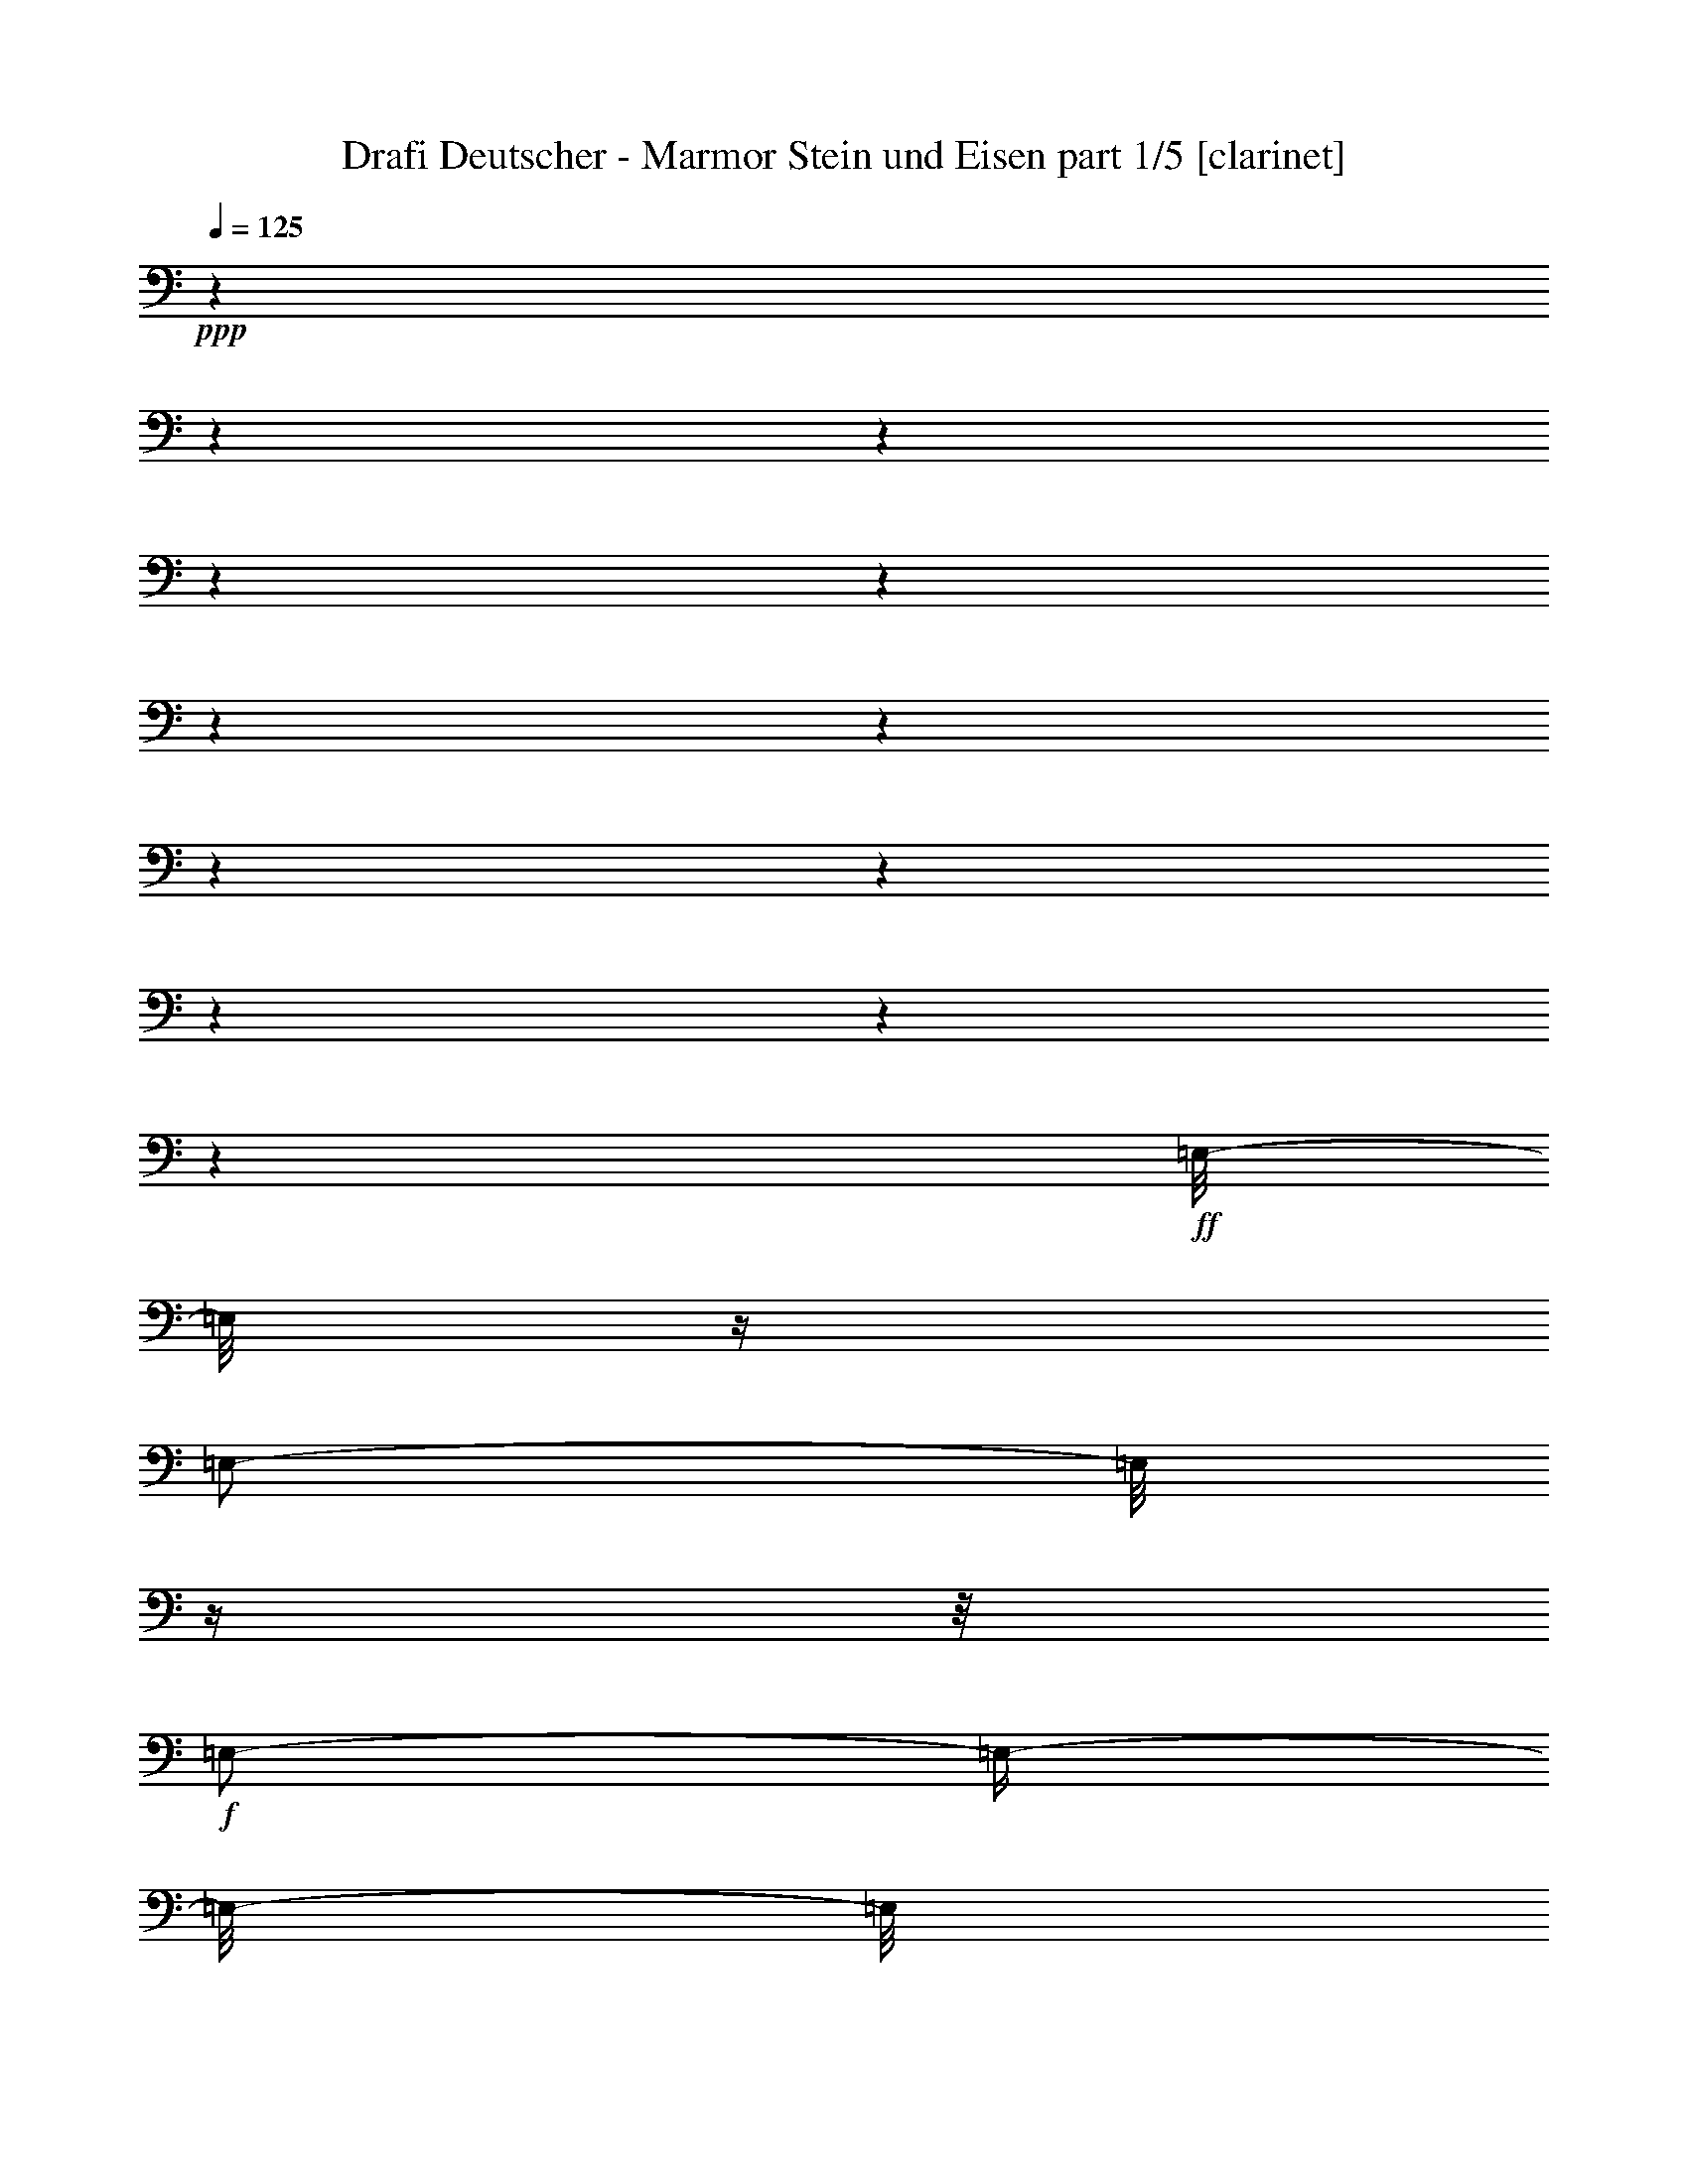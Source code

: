 % Produced with Bruzo's Transcoding Environment 

X:1 
T: Drafi Deutscher - Marmor Stein und Eisen part 1/5 [clarinet] 
Z: Transcribed with BruTE 
L: 1/4 
Q: 125 
K: C 
+ppp+ 
z1 
z1 
z1 
z1 
z1 
z1 
z1 
z1 
z1 
z1 
z1 
z1 
+ff+ 
[=E,/8-] 
[=E,/8] 
z1/4 
[=E,/2-] 
[=E,/8] 
z1/4 
z1/8 
+f+ 
[=E,/2-] 
[=E,/4-] 
[=E,/8-] 
[=E,/8] 
+ff+ 
[^D,/4-] 
[^D,/8-] 
[^D,/8] 
[=E,/2-] 
[=E,/4-] 
[=E,/8-] 
[=E,/8] 
[^G,/4-] 
[^G,/8] 
z1/8 
+f+ 
[=E,/2-] 
[=E,/8-] 
[=E,/8] 
z1/4 
[=E,/2-] 
[=E,/4-] 
[=E,/8-] 
[=E,/8] 
z1/2 
+ff+ 
[=E,/2-] 
[=E,/8] 
z1/4 
z1/8 
[^F,/2-] 
[^F,/8] 
z1 
z1 
z1/4 
z1/8 
[=A,/2-] 
[=A,/8-] 
[=A,/8] 
z1/4 
[^G,/2-] 
[^G,/8-] 
[^G,/8] 
z1 
z1 
z1 
z1/4 
+f+ 
[=E,/8-] 
[=E,/8] 
z1/4 
+ff+ 
[=E,/2-] 
[=E,/8] 
z1/4 
z1/8 
+f+ 
[=E,/2-] 
[=E,/4-] 
[=E,/8-] 
[=E,/8] 
+ff+ 
[^D,/4-] 
[^D,/8-] 
[^D,/8] 
+f+ 
[=E,/2-] 
[=E,/4-] 
[=E,/8-] 
[=E,/8] 
+ff+ 
[^G,/4-] 
[^G,/8-] 
[^G,/8] 
[=E,/2-] 
[=E,/8] 
z1/4 
z1/8 
[=E,/1-] 
[=E,/8] 
z1/4 
z1/8 
[=E,/2-^G,/2-] 
[=E,/8^G,/8] 
z1/4 
z1/8 
[^F,/2-=A,/2-] 
[^F,/8=A,/8] 
z1 
z1 
z1/4 
z1/8 
[=A,/2-^C/2-] 
[=A,/8-^C/8-] 
[=A,/8^C/8] 
z1/4 
[^G,/2-=B,/2-] 
[^G,/8-=B,/8-] 
[^G,/8=B,/8] 
z1 
z1 
z1 
z1/4 
[=E/4-^G/4-] 
[=E/8^G/8] 
z1/8 
[=E/2-^G/2-] 
[=E/8^G/8] 
z1/4 
z1/8 
[=E/1-^G/1-] 
[=E/8-^G/8-] 
[=E/8^G/8] 
z1/4 
[=E/2-^G/2-] 
[=E/8-^G/8-] 
[=E/8^G/8] 
z1/4 
[^D/4-=B/4-] 
[^D/8-=B/8-] 
[^D/8=B/8] 
[^C/2-=A/2-] 
[^C/8-=A/8-] 
[^C/8=A/8] 
z1/4 
[^C/1-=A/1-] 
[^C/2-=A/2-] 
[^C/8-=A/8-] 
[^C/8=A/8] 
z1/4 
[^C/8-=A/8-] 
[^C/8=A/8] 
z1/4 
[^D/4-=B/4-] 
[^D/8=B/8] 
z1/8 
[^D/2-=B/2-] 
[^D/8-=B/8-] 
[^D/8=B/8] 
z1/4 
[^D/2-=B/2-] 
[^D/4-=B/4-] 
[^D/8-=B/8-] 
[^D/8=B/8] 
[^C/2-=A/2-] 
[^C/4-=A/4-] 
[^C/8=A/8] 
z1/8 
[^D/4-=B/4-] 
[^D/8=B/8] 
z1/8 
[=E/4-=A/4-] 
[=E/8-=A/8-] 
[=E/8=A/8] 
[=B,/4-^G/4-] 
[=B,/8^G/8] 
z1/8 
[^C/4-=A/4-] 
[^C/8=A/8] 
z1/8 
[=B,/1-^G/1-] 
[=B,/2-^G/2-] 
[=B,/8^G/8] 
z1/2 
z1/4 
z1/8 
[=E/4-^G/4-] 
[=E/8^G/8] 
z1/8 
[=E/2-^G/2-] 
[=E/8^G/8] 
z1/4 
z1/8 
[=E/1-^G/1-] 
[=E/8-^G/8-] 
[=E/8^G/8] 
z1/4 
[=E/2-^G/2-] 
[=E/8-^G/8-] 
[=E/8^G/8] 
z1/4 
[^D/4-=B/4-] 
[^D/8-=B/8-] 
[^D/8=B/8] 
[^C/2-=A/2-] 
[^C/8-=A/8-] 
[^C/8=A/8] 
z1/4 
[^C/1-=A/1-] 
[^C/2-=A/2-] 
[^C/8-=A/8-] 
[^C/8=A/8] 
z1/4 
[^C/8-=A/8-] 
[^C/8=A/8] 
z1/4 
[^D/4-=B/4-] 
[^D/8=B/8] 
z1/8 
[^D/1-=B/1-] 
[^D/8-=B/8-] 
[^D/8=B/8] 
z1/4 
[^C/4-=A/4-] 
[^C/8-=A/8-] 
[^C/8=A/8] 
[^D/2-=B/2-] 
[^D/4-=B/4-] 
[^D/8=B/8] 
z1/8 
[=E/2-^G/2-] 
[=E/4-^G/4-] 
[=E/8-^G/8-] 
[=E/8^G/8] 
z1 
z1 
z1 
z1 
z1 
z1 
z1 
z1/2 
[=E,/8-] 
[=E,/8] 
z1/4 
[=E,/2-] 
[=E,/8] 
z1/4 
z1/8 
+f+ 
[=E,/2-] 
[=E,/4-] 
[=E,/8-] 
[=E,/8] 
+ff+ 
[^D,/4-] 
[^D,/8-] 
[^D,/8] 
[=E,/2-] 
[=E,/4-] 
[=E,/8-] 
[=E,/8] 
[^G,/4-] 
[^G,/8] 
z1/8 
+f+ 
[=E,/2-] 
[=E,/8-] 
[=E,/8] 
z1/4 
[=E,/2-] 
[=E,/4-] 
[=E,/8-] 
[=E,/8] 
z1/2 
+ff+ 
[=E,/2-] 
[=E,/8] 
z1/4 
z1/8 
[^F,/2-] 
[^F,/8] 
z1 
z1 
z1/4 
z1/8 
[=A,/2-] 
[=A,/8-] 
[=A,/8] 
z1/4 
[^G,/2-] 
[^G,/8-] 
[^G,/8] 
z1 
z1 
z1 
z1/4 
+f+ 
[=E,/8-] 
[=E,/8] 
z1/4 
+ff+ 
[=E,/2-] 
[=E,/8] 
z1/4 
z1/8 
+f+ 
[=E,/2-] 
[=E,/4-] 
[=E,/8-] 
[=E,/8] 
+ff+ 
[^D,/4-] 
[^D,/8-] 
[^D,/8] 
+f+ 
[=E,/2-] 
[=E,/4-] 
[=E,/8-] 
[=E,/8] 
+ff+ 
[^G,/4-] 
[^G,/8-] 
[^G,/8] 
[=E,/2-] 
[=E,/8] 
z1/4 
z1/8 
[=E,/1-] 
[=E,/8] 
z1/4 
z1/8 
[=E,/2-^G,/2-] 
[=E,/8^G,/8] 
z1/4 
z1/8 
[^F,/2-=A,/2-] 
[^F,/8=A,/8] 
z1 
z1 
z1/4 
z1/8 
[=A,/2-^C/2-] 
[=A,/8-^C/8-] 
[=A,/8^C/8] 
z1/4 
[^G,/2-=B,/2-] 
[^G,/8-=B,/8-] 
[^G,/8=B,/8] 
z1 
z1 
z1 
z1/4 
[=E/4-^G/4-] 
[=E/8^G/8] 
z1/8 
[=E/2-^G/2-] 
[=E/8^G/8] 
z1/4 
z1/8 
[=E/1-^G/1-] 
[=E/8-^G/8-] 
[=E/8^G/8] 
z1/4 
[=E/2-^G/2-] 
[=E/8-^G/8-] 
[=E/8^G/8] 
z1/4 
[^D/4-=B/4-] 
[^D/8-=B/8-] 
[^D/8=B/8] 
[^C/2-=A/2-] 
[^C/8-=A/8-] 
[^C/8=A/8] 
z1/4 
[^C/1-=A/1-] 
[^C/2-=A/2-] 
[^C/8-=A/8-] 
[^C/8=A/8] 
z1/4 
[^C/8-=A/8-] 
[^C/8=A/8] 
z1/4 
[^D/4-=B/4-] 
[^D/8=B/8] 
z1/8 
[^D/2-=B/2-] 
[^D/8-=B/8-] 
[^D/8=B/8] 
z1/4 
[^D/2-=B/2-] 
[^D/4-=B/4-] 
[^D/8-=B/8-] 
[^D/8=B/8] 
[^C/2-=A/2-] 
[^C/4-=A/4-] 
[^C/8=A/8] 
z1/8 
[^D/4-=B/4-] 
[^D/8=B/8] 
z1/8 
[=E/4-=A/4-] 
[=E/8-=A/8-] 
[=E/8=A/8] 
[=B,/4-^G/4-] 
[=B,/8^G/8] 
z1/8 
[^C/4-=A/4-] 
[^C/8=A/8] 
z1/8 
[=B,/1-^G/1-] 
[=B,/2-^G/2-] 
[=B,/8^G/8] 
z1/2 
z1/4 
z1/8 
[=E/4-^G/4-] 
[=E/8^G/8] 
z1/8 
[=E/2-^G/2-] 
[=E/8^G/8] 
z1/4 
z1/8 
[=E/1-^G/1-] 
[=E/8-^G/8-] 
[=E/8^G/8] 
z1/4 
[=E/2-^G/2-] 
[=E/8-^G/8-] 
[=E/8^G/8] 
z1/4 
[^D/4-=B/4-] 
[^D/8-=B/8-] 
[^D/8=B/8] 
[^C/2-=A/2-] 
[^C/8-=A/8-] 
[^C/8=A/8] 
z1/4 
[^C/1-=A/1-] 
[^C/2-=A/2-] 
[^C/8-=A/8-] 
[^C/8=A/8] 
z1/4 
[^C/8-=A/8-] 
[^C/8=A/8] 
z1/4 
[^D/4-=B/4-] 
[^D/8=B/8] 
z1/8 
[^D/1-=B/1-] 
[^D/8-=B/8-] 
[^D/8=B/8] 
z1/4 
[^C/4-=A/4-] 
[^C/8-=A/8-] 
[^C/8=A/8] 
[^D/2-=B/2-] 
[^D/4-=B/4-] 
[^D/8=B/8] 
z1/8 
[=E/2-^G/2-] 
[=E/4-^G/4-] 
[=E/8-^G/8-] 
[=E/8^G/8] 
z1 
z1 
z1 
z1/2 
[^G/2-] 
[^G/8-] 
[^G/8] 
z1/4 
[^G/2-] 
[^G/8-] 
[^G/8] 
z1/4 
[^G/2-] 
[^G/8-] 
[^G/8] 
z1/4 
[^G/1-] 
[^G/8] 
z1/4 
z1/8 
[^F/2-] 
[^F/4-] 
[^F/8] 
z1/8 
[=E/2-] 
[^C/8-=E/8] 
[^C/2-] 
[^C/8-] 
[^C/8] 
z1/8 
[=B,/4-] 
[=B,/8-] 
[=B,/8] 
z1 
[^D/2-] 
[^D/8] 
z1/4 
z1/8 
[^D/4-] 
[^D/8-] 
[^D/8] 
[^C/2-] 
[^C/8-] 
[^C/8] 
[^D/2-] 
[^D/4-] 
[^D/8] 
z1/4 
z1/8 
[=E/2-] 
[=E/8-] 
[=E/8] 
z1/4 
[=E/4-] 
[=E/8-] 
[=E/8] 
[^C/2-] 
[^C/8-] 
[^C/8] 
[=B,/2-] 
[=B,/4-] 
[=B,/8-] 
[=B,/8] 
z1/2 
z1/4 
[^G/2-] 
[^G/8-] 
[^G/8] 
z1/4 
[^G/2-] 
[^G/8-] 
[^G/8] 
z1/4 
[^G/2-] 
[^G/8-] 
[^G/8] 
z1/4 
[^G/1-] 
[^G/8] 
z1/4 
z1/8 
[^F/2-] 
[^F/4-] 
[^F/8] 
z1/8 
[=E/2-] 
[^C/8-=E/8] 
[^C/2-] 
[^C/8-] 
[^C/8] 
z1/8 
[=B,/4-] 
[=B,/8-] 
[=B,/8] 
z1/2 
[^D/4-] 
[^D/8] 
z1/8 
[^D/1-] 
[^D/8-] 
[^D/8] 
z1/4 
[^C/4-] 
[^C/8-] 
[^C/8] 
[^D/2-] 
[^D/4-] 
[^D/8] 
z1/8 
[=E/1-] 
[=E/4-] 
[=E/8-] 
[=E/8] 
z1 
z1 
z1 
z1 
z1 
z1 
z1 
z1 
z1 
z1 
z1 
[=F,/8-] 
[=F,/8] 
z1/4 
[=F,/2-] 
[=F,/8] 
z1/4 
z1/8 
+f+ 
[=F,/2-] 
[=F,/4-] 
[=F,/8-] 
[=F,/8] 
+ff+ 
[=E,/4-] 
[=E,/8-] 
[=E,/8] 
[=F,/2-] 
[=F,/4-] 
[=F,/8-] 
[=F,/8] 
[=A,/4-] 
[=A,/8] 
z1/8 
+f+ 
[=F,/2-] 
[=F,/8-] 
[=F,/8] 
z1/4 
[=F,/2-] 
[=F,/4-] 
[=F,/8-] 
[=F,/8] 
z1/2 
+ff+ 
[=F,/2-] 
[=F,/8] 
z1/4 
z1/8 
[=G,/2-] 
[=G,/8] 
z1 
z1 
z1/4 
z1/8 
[^A,/2-] 
[^A,/8-] 
[^A,/8] 
z1/4 
[=A,/2-] 
[=A,/8-] 
[=A,/8] 
z1 
z1 
z1 
z1/4 
+f+ 
[=F,/8-] 
[=F,/8] 
z1/4 
+ff+ 
[=F,/2-] 
[=F,/8] 
z1/4 
z1/8 
+f+ 
[=F,/2-] 
[=F,/4-] 
[=F,/8-] 
[=F,/8] 
+ff+ 
[=E,/4-] 
[=E,/8-] 
[=E,/8] 
+f+ 
[=F,/2-] 
[=F,/4-] 
[=F,/8-] 
[=F,/8] 
+ff+ 
[=A,/4-] 
[=A,/8-] 
[=A,/8] 
[=F,/2-] 
[=F,/8] 
z1/4 
z1/8 
[=F,/1-] 
[=F,/8] 
z1/4 
z1/8 
[=F,/2-=A,/2-] 
[=F,/8=A,/8] 
z1/4 
z1/8 
[=G,/2-^A,/2-] 
[=G,/8^A,/8] 
z1 
z1 
z1/4 
z1/8 
[^A,/2-=D/2-] 
[^A,/8-=D/8-] 
[^A,/8=D/8] 
z1/4 
[=A,/2-=C/2-] 
[=A,/8-=C/8-] 
[=A,/8=C/8] 
z1 
z1 
z1 
z1/4 
[=F/4-=A/4-] 
[=F/8=A/8] 
z1/8 
[=F/2-=A/2-] 
[=F/8=A/8] 
z1/4 
z1/8 
[=F/1-=A/1-] 
[=F/8-=A/8-] 
[=F/8=A/8] 
z1/4 
[=F/2-=A/2-] 
[=F/8-=A/8-] 
[=F/8=A/8] 
z1/4 
[=E/4-=c/4-] 
[=E/8-=c/8-] 
[=E/8=c/8] 
[=D/2-^A/2-] 
[=D/8-^A/8-] 
[=D/8^A/8] 
z1/4 
[=D/1-^A/1-] 
[=D/2-^A/2-] 
[=D/8-^A/8-] 
[=D/8^A/8] 
z1/4 
[=D/8-^A/8-] 
[=D/8^A/8] 
z1/4 
[=E/4-=c/4-] 
[=E/8=c/8] 
z1/8 
[=E/2-=c/2-] 
[=E/8-=c/8-] 
[=E/8=c/8] 
z1/4 
[=E/2-=c/2-] 
[=E/4-=c/4-] 
[=E/8-=c/8-] 
[=E/8=c/8] 
[=D/2-^A/2-] 
[=D/4-^A/4-] 
[=D/8^A/8] 
z1/8 
[=E/4-=c/4-] 
[=E/8=c/8] 
z1/8 
[=F/4-^A/4-] 
[=F/8-^A/8-] 
[=F/8^A/8] 
[=C/4-=A/4-] 
[=C/8=A/8] 
z1/8 
[=D/4-^A/4-] 
[=D/8^A/8] 
z1/8 
[=C/1-=A/1-] 
[=C/2-=A/2-] 
[=C/8=A/8] 
z1/2 
z1/4 
z1/8 
[=F/4-=A/4-] 
[=F/8=A/8] 
z1/8 
[=F/2-=A/2-] 
[=F/8=A/8] 
z1/4 
z1/8 
[=F/1-=A/1-] 
[=F/8-=A/8-] 
[=F/8=A/8] 
z1/4 
[=F/2-=A/2-] 
[=F/8-=A/8-] 
[=F/8=A/8] 
z1/4 
[=E/4-=c/4-] 
[=E/8-=c/8-] 
[=E/8=c/8] 
[=D/2-^A/2-] 
[=D/8-^A/8-] 
[=D/8^A/8] 
z1/4 
[=D/1-^A/1-] 
[=D/2-^A/2-] 
[=D/8-^A/8-] 
[=D/8^A/8] 
z1/4 
[=D/8-^A/8-] 
[=D/8^A/8] 
z1/4 
[=E/4-=c/4-] 
[=E/8=c/8] 
z1/8 
[=E/1-=c/1-] 
[=E/8-=c/8-] 
[=E/8=c/8] 
z1/4 
[=D/4-^A/4-] 
[=D/8-^A/8-] 
[=D/8^A/8] 
[=E/2-=c/2-] 
[=E/4-=c/4-] 
[=E/8=c/8] 
z1/8 
[=F/2-=A/2-] 
[=F/4-=A/4-] 
[=F/8-=A/8-] 
[=F/8=A/8] 
z1 
z1 
z1 
z1/2 
[=A,/2-] 
[=A,/8-] 
[=A,/8] 
z1/4 
[=A,/2-] 
[=A,/8-] 
[=A,/8] 
z1/4 
[=A,/2-] 
[=A,/8-] 
[=A,/8] 
z1/4 
[=A,/1-] 
[=A,/8] 
z1/4 
z1/8 
[=G,/2-] 
[=G,/4-] 
[=G,/8] 
z1/8 
[=F,/4-] 
[=F,/8-] 
[=F,/8] 
[=D,/4-] 
[=D,/8] 
z1/8 
[=C/4-] 
[=C/8-] 
[=C/8] 
[^A,/2-] 
[^A,/4-] 
[^A,/8-] 
[^A,/8] 
z1/2 
[=E,/2-] 
[=E,/8] 
z1/4 
z1/8 
[=E,/4-] 
[=E,/8-] 
[=E,/8] 
[=D,/2-] 
[=D,/8-] 
[=D,/8] 
[=E,/2-] 
[=E,/4-] 
[=E,/8] 
z1/4 
z1/8 
[=F,/2-] 
[=F,/8-] 
[=F,/8] 
z1/4 
[=F,/4-] 
[=F,/8-] 
[=F,/8] 
[=D,/4-] 
[=D,/8-] 
[=D,/8] 
[=C/4-] 
[=C/8-] 
[=C/8] 
[=A,/2-] 
[=A,/4-] 
[=A,/8-] 
[=A,/8] 
z1/2 
[=A,/2-] 
[=A,/8-] 
[=A,/8] 
z1/4 
[=A,/2-] 
[=A,/8-] 
[=A,/8] 
z1/4 
[=A,/2-] 
[=A,/8-] 
[=A,/8] 
z1/4 
[=A,/1-] 
[=A,/8] 
z1/4 
z1/8 
[=G,/2-] 
[=G,/4-] 
[=G,/8] 
z1/8 
[=F,/4-] 
[=F,/8-] 
[=F,/8] 
[=D,/4-] 
[=D,/8-] 
[=D,/8] 
[=C/4-] 
[=C/8-] 
[=C/8] 
[^A,/2-] 
[^A,/4-] 
[^A,/8-] 
[^A,/8] 
[=E,/4-] 
[=E,/8] 
z1/8 
[=E,/1-] 
[=E,/8-] 
[=E,/8] 
z1/4 
[=D,/4-] 
[=D,/8-] 
[=D,/8] 
[=E,/2-] 
[=E,/4-] 
[=E,/8] 
z1/8 
[=F,/1-] 
[=F,/4-] 
[=F,/8-] 
[=F,/8] 
[=A,/4-] 
[=A,/8-] 
[=A,/8] 
[=A,/4-] 
[=A,/8-] 
[=A,/8] 
[=F,/4-] 
[=F,/8-] 
[=F,/8] 
[=F,/4-] 
[=F,/8-] 
[=F,/8] 
[=C/2-] 
[=C/4-] 
[=C/8-] 
[=C/8] 
[=A,/2-] 
[=A,/8-] 
[=A,/8] 
z1/4 
[=A,/2-] 
[=A,/8-] 
[=A,/8] 
z1/4 
[=A,/2-] 
[=A,/8-] 
[=A,/8] 
z1/4 
[=A,/1-] 
[=A,/8] 
z1/4 
z1/8 
[=G,/2-] 
[=G,/4-] 
[=G,/8] 
z1/8 
[=F,/4-] 
[=F,/8-] 
[=F,/8] 
[=D,/4-] 
[=D,/8] 
z1/8 
[=C/4-] 
[=C/8-] 
[=C/8] 
[^A,/2-] 
[^A,/4-] 
[^A,/8-] 
[^A,/8] 
z1/2 
[=E,/2-] 
[=E,/8] 
z1/4 
z1/8 
[=E,/4-] 
[=E,/8-] 
[=E,/8] 
[=D,/2-] 
[=D,/8-] 
[=D,/8] 
[=E,/2-] 
[=E,/4-] 
[=E,/8] 
z1/4 
z1/8 
[=F,/2-] 
[=F,/8-] 
[=F,/8] 
z1/4 
[=F,/4-] 
[=F,/8-] 
[=F,/8] 
[=D,/4-] 
[=D,/8-] 
[=D,/8] 
[=C/4-] 
[=C/8-] 
[=C/8] 
[=A,/2-] 
[=A,/4-] 
[=A,/8-] 
[=A,/8] 
z1/2 
[=A,/2-] 
[=A,/8-] 
[=A,/8] 
z1/4 
[=A,/2-] 
[=A,/8-] 
[=A,/8] 
z1/4 
[=A,/2-] 
[=A,/8-] 
[=A,/8] 
z1/4 
[=A,/1-] 
[=A,/8] 
z1/4 
z1/8 
[=G,/2-] 
[=G,/4-] 
[=G,/8] 
z1/8 
[=F,/4-] 
[=F,/8-] 
[=F,/8] 
[=D,/4-] 
[=D,/8-] 
[=D,/8] 
[=C/4-] 
[=C/8-] 
[=C/8] 
[^A,/2-] 
[^A,/4-] 
[^A,/8-] 
[^A,/8] 
[=E,/4-] 
[=E,/8] 
z1/8 
[=E,/1-] 
[=E,/8-] 
[=E,/8] 
z1/4 
[=D,/4-] 
[=D,/8-] 
[=D,/8] 
[=E,/2-] 
[=E,/4-] 
[=E,/8] 
z1/8 
[=F,/1-] 
[=F,/4-] 
[=F,/8-] 
[=F,/8] 
z1 
z1 
z1 
z1 
z1 
z1 
z1 
z1 
z1 
z1 
z1 
z1 
z1 
z1 
z1 
z1 
z1 
z1 
z1 
z1 
z1 
z1/2 
z1/8 

X:2 
T: Drafi Deutscher - Marmor Stein und Eisen part 2/5 [lute] 
Z: Transcribed with BruTE 
L: 1/4 
Q: 125 
K: C 
+ppp+ 
z1 
z1 
z1 
z1 
+pp+ 
[=E/8-=B/8-] 
[=E/8=B/8] 
z1/4 
[=E/8-=B/8-] 
[=E/8-=B/8] 
[=E/8] 
z1/8 
+mp+ 
[=E/4-^c/4-] 
[=E/8^c/8] 
z1/8 
+pp+ 
[=E/4-=B/4-] 
[=E/8=B/8] 
z1/8 
+pp+ 
[=E/4-=B/4-] 
[=E/8=B/8] 
z1/8 
[=E/4-=B/4-] 
[=E/8=B/8] 
z1/8 
+mp+ 
[=E/4-^c/4-] 
[=E/8^c/8] 
z1/8 
+pp+ 
[=E/8-=B/8-] 
[=E/8=B/8-] 
+ppp+ 
[=B/8] 
z1/8 
+mp+ 
[=E/8-=B/8-] 
[=E/8=B/8] 
z1/4 
+pp+ 
[=E/8-=B/8-] 
[=E/8=B/8] 
z1/4 
+mp+ 
[=E/4-^c/4-] 
[=E/8^c/8] 
z1/8 
+pp+ 
[=E/8-=B/8-] 
[=E/8=B/8] 
z1/4 
+mp+ 
[=E/4-=B/4-] 
[=E/8=B/8] 
z1/8 
+pp+ 
[=E/8-=B/8-] 
[=E/8=B/8] 
z1/4 
+mp+ 
[=E/4-^c/4-] 
[=E/8^c/8] 
z1/8 
+pp+ 
[=E/8-=B/8-] 
[=E/8=B/8] 
z1/4 
+pp+ 
[=E/8-=B/8-] 
[=E/8=B/8] 
z1/4 
[=E/8-=B/8-] 
[=E/8-=B/8] 
[=E/8] 
z1/8 
+mp+ 
[=E/8-^c/8-] 
[=E/8^c/8] 
z1/4 
+pp+ 
[=E/4-=B/4-] 
[=E/8=B/8] 
z1/8 
+pp+ 
[=E/4-=B/4-] 
[=E/8=B/8] 
z1/8 
[=E/4-=B/4-] 
[=E/8=B/8] 
z1/8 
+mp+ 
[=E/4-^c/4-] 
[=E/8^c/8] 
z1/8 
+pp+ 
[=E/4-=B/4-] 
[=E/8=B/8] 
z1/8 
+mp+ 
[=E/8-=B/8-] 
[=E/8=B/8-] 
+pp+ 
[=B/8] 
z1/8 
[=E/8-=B/8-] 
[=E/8=B/8] 
z1/4 
+mp+ 
[=E/4-^c/4-] 
[=E/8^c/8] 
z1/8 
+pp+ 
[=E/8-=B/8-] 
[=E/8=B/8] 
z1/4 
+mp+ 
[=E/4-=B/4-] 
[=E/8=B/8] 
z1/8 
+pp+ 
[=E/8-=B/8-] 
[=E/8=B/8-] 
+pp+ 
[=B/8] 
z1/8 
+mp+ 
[=E/4-^c/4-] 
[=E/8^c/8] 
z1/8 
+pp+ 
[=E/8-=B/8-] 
[=E/8=B/8] 
z1/4 
+pp+ 
[^F/8-=B/8-] 
[^F/8=B/8] 
z1/4 
[^F/8-=B/8-] 
[^F/8=B/8] 
z1/4 
+mp+ 
[^F/8-^c/8-] 
[^F/8^c/8-] 
+pp+ 
[^c/8] 
z1/8 
+pp+ 
[^F/4-=B/4-] 
[^F/8=B/8] 
z1/8 
+pp+ 
[^F/4-=B/4-] 
[^F/8=B/8] 
z1/8 
[^F/4-=B/4-] 
[^F/8=B/8] 
z1/8 
+mp+ 
[^F/8-^c/8-] 
[^F/8^c/8-] 
+pp+ 
[^c/8] 
z1/8 
+pp+ 
[^F/4-=B/4-] 
[^F/8=B/8] 
z1/8 
+mp+ 
[=E/8-=B/8-] 
[=E/8=B/8] 
z1/4 
+pp+ 
[=E/8-=B/8-] 
[=E/8=B/8] 
z1/4 
+mp+ 
[=E/4-^c/4-] 
[=E/8^c/8] 
z1/8 
+pp+ 
[=E/8-=B/8-] 
[=E/8=B/8] 
z1/4 
+mp+ 
[=E/8-=B/8-] 
[=E/8=B/8-] 
+pp+ 
[=B/8] 
z1/8 
+pp+ 
[=E/8-=B/8-] 
[=E/8=B/8-] 
+pp+ 
[=B/8] 
z1/8 
+mp+ 
[=E/4-^c/4-] 
[=E/8^c/8] 
z1/8 
+pp+ 
[=E/8-=B/8-] 
[=E/8=B/8] 
z1/4 
+pp+ 
[=E/8-=B/8-] 
[=E/8=B/8] 
z1/4 
[=E/8-=B/8-] 
[=E/8=B/8] 
z1/4 
+mp+ 
[=E/8-^c/8-] 
[=E/8^c/8] 
z1/4 
+pp+ 
[=E/4-=B/4-] 
[=E/8=B/8] 
z1/8 
+pp+ 
[=E/4-=B/4-] 
[=E/8=B/8] 
z1/8 
[=E/4-=B/4-] 
[=E/8=B/8] 
z1/8 
+mp+ 
[=E/8-^c/8-] 
[=E/8-^c/8] 
[=E/8] 
z1/8 
+pp+ 
[=E/8-=B/8-] 
[=E/8-=B/8] 
[=E/8] 
z1/8 
+mp+ 
[=E/8-=B/8-] 
[=E/8=B/8] 
z1/4 
+pp+ 
[=E/8-=B/8-] 
[=E/8=B/8] 
z1/4 
+mp+ 
[=E/4-^c/4-] 
[=E/8^c/8] 
z1/8 
+pp+ 
[=E/8-=B/8-] 
[=E/8=B/8] 
z1/4 
+mp+ 
[=E/8-=B/8-] 
[=E/8=B/8-] 
+pp+ 
[=B/8] 
z1/8 
+pp+ 
[=E/4-=B/4-] 
[=E/8=B/8] 
z1/8 
+mp+ 
[=E/4-^c/4-] 
[=E/8^c/8] 
z1/8 
+pp+ 
[=E/8-=B/8-] 
[=E/8=B/8] 
z1/4 
+pp+ 
[^F/8-=B/8-] 
[^F/8=B/8] 
z1/4 
[^F/8-=B/8-] 
[^F/8=B/8] 
z1/4 
+mp+ 
[^F/4-^c/4-] 
[^F/8^c/8] 
z1/8 
+pp+ 
[^F/8-=B/8-] 
[^F/8=B/8-] 
+ppp+ 
[=B/8] 
z1/8 
+pp+ 
[^F/4-=B/4-] 
[^F/8=B/8] 
z1/8 
[^F/4-=B/4-] 
[^F/8=B/8] 
z1/8 
+mp+ 
[^F/4-^c/4-] 
[^F/8^c/8] 
z1/8 
+pp+ 
[^F/8-=B/8-] 
[^F/8=B/8-] 
+ppp+ 
[=B/8] 
z1/8 
+mp+ 
[=E/8-=B/8-] 
[=E/8=B/8-] 
+pp+ 
[=B/8] 
z1/8 
[=E/8-=B/8-] 
[=E/8=B/8] 
z1/4 
+mp+ 
[=E/4-^c/4-] 
[=E/8^c/8] 
z1/8 
+pp+ 
[=E/8-=B/8-] 
[=E/8=B/8] 
z1/4 
+mp+ 
[=E/4-=B/4-] 
[=E/8=B/8] 
z1/8 
+pp+ 
[=E/8-=B/8-] 
[=E/8=B/8] 
z1/4 
+mp+ 
[=E/4-^c/4-] 
[=E/8^c/8] 
z1/8 
+pp+ 
[=E/8-=B/8-] 
[=E/8=B/8] 
z1/4 
+pp+ 
[=E/2-^G/2-=B/2-] 
[=E/4-^G/4-=B/4-] 
[=E/8-^G/8-=B/8-] 
[=E/8-^G/8=B/8-] 
[=E/2-^G/2-=B/2-] 
[=E/4-^G/4-=B/4-] 
[=E/8-^G/8-=B/8-] 
[=E/8-^G/8-=B/8] 
[=E/2-^G/2-=B/2-] 
[=E/4-^G/4-=B/4-] 
[=E/8-^G/8-=B/8-] 
+ppp+ 
[=E/8-^G/8-=B/8-] 
+pp+ 
[=E/4-^G/4-=A/4-=B/4-] 
[=E/8-^G/8-=A/8-=B/8-] 
[=E/8-^G/8=A/8=B/8-] 
+pp+ 
[=E/8-^G/8-=B/8-] 
[=E/8-^G/8-=B/8] 
[=E/8-^G/8-] 
[=E/8-^G/8] 
+pp+ 
[=E/1-=A/1-^c/1-] 
[^C/2-=E/2-=A/2-^c/2-] 
[^C/4-=E/4-=A/4-^c/4-] 
[^C/8-=E/8-=A/8-^c/8-] 
[^C/8=E/8=A/8-^c/8-] 
[=E/2-=A/2-^c/2-] 
[=E/4-=A/4-^c/4-] 
[=E/8-=A/8-^c/8-] 
+ppp+ 
[=E/8-=A/8-^c/8-] 
+pp+ 
[=D/4-=E/4-=A/4-^c/4-] 
[=D/8-=E/8=A/8^c/8-] 
[=D/8^c/8] 
+pp+ 
[^C/4-] 
[^C/8-] 
[^C/8] 
+pp+ 
[=B,/2-^F/2-=B/2-^d/2-] 
[=B,/4-^F/4-=B/4-^d/4-] 
[=B,/8-^F/8-=B/8-^d/8-] 
[=B,/8^F/8-=B/8-^d/8-] 
[^D/2-^F/2-=B/2-^d/2-] 
[^D/4-^F/4-=B/4-^d/4-] 
[^D/8-^F/8-=B/8-^d/8-] 
[^D/8^F/8=B/8-^d/8-] 
[^F/2-=B/2-^d/2-] 
[^F/4-=B/4-^d/4-] 
[^F/8-=B/8-^d/8-] 
+ppp+ 
[^F/8-=B/8-^d/8-] 
+pp+ 
[=E/4-^F/4-=B/4-^d/4-] 
[=E/8-^F/8-=B/8-^d/8-] 
[=E/8^F/8-=B/8-^d/8-] 
+pp+ 
[^D/8-^F/8-=B/8^d/8-] 
[^D/8-^F/8^d/8] 
[^D/8-] 
[^D/8] 
+pp+ 
[=E/2-^G/2-=B/2-] 
[=E/4-^G/4-=B/4-] 
[=E/8-^G/8-=B/8-] 
[=E/8-^G/8=B/8-] 
[=E/2-^G/2-=B/2-] 
[=E/4-^G/4-=B/4-] 
[=E/8-^G/8-=B/8-] 
[=E/8-^G/8-=B/8] 
[=E/2-^G/2-=B/2-] 
[=E/4-^G/4-=B/4-] 
[=E/8-^G/8-=B/8-] 
+ppp+ 
[=E/8^G/8-=B/8-] 
+pp+ 
[=E/2-^G/2-=B/2-] 
+pp+ 
[=B,/4-=E/4-^G/4-=B/4-] 
[=B,/8-=E/8-^G/8-=B/8-] 
[=B,/8=E/8^G/8-=B/8-] 
+pp+ 
[=E/2-^G/2-=B/2-] 
[=E/4-^G/4-=B/4-] 
[=E/8-^G/8-=B/8-] 
[=E/8-^G/8=B/8-] 
[=E/2-^G/2-=B/2-] 
[=E/4-^G/4-=B/4-] 
[=E/8-^G/8-=B/8-] 
[=E/8-^G/8-=B/8] 
[=E/2-^G/2-=B/2-] 
[=E/4-^G/4-=B/4-] 
[=E/8-^G/8-=B/8-] 
+ppp+ 
[=E/8-^G/8-=B/8-] 
+pp+ 
[=E/4-^G/4-=A/4-=B/4-] 
[=E/8-^G/8-=A/8-=B/8-] 
[=E/8-^G/8=A/8=B/8-] 
+pp+ 
[=E/8-^G/8-=B/8-] 
[=E/8-^G/8-=B/8] 
[=E/8-^G/8-] 
[=E/8-^G/8] 
+pp+ 
[=E/1-=A/1-^c/1-] 
[^C/2-=E/2-=A/2-^c/2-] 
[^C/4-=E/4-=A/4-^c/4-] 
[^C/8-=E/8-=A/8-^c/8-] 
[^C/8=E/8=A/8-^c/8-] 
[=E/2-=A/2-^c/2-] 
[=E/4-=A/4-^c/4-] 
[=E/8-=A/8-^c/8-] 
+ppp+ 
[=E/8-=A/8-^c/8-] 
+pp+ 
[=D/4-=E/4-=A/4-^c/4-] 
[=D/8-=E/8-=A/8-^c/8-] 
[=D/8=E/8-=A/8-^c/8-] 
+pp+ 
[^C/8-=E/8=A/8^c/8-] 
[^C/8-^c/8] 
[^C/8-] 
[^C/8] 
+pp+ 
[=B,/2-^F/2-=B/2-^d/2-] 
[=B,/4-^F/4-=B/4-^d/4-] 
[=B,/8-^F/8-=B/8-^d/8-] 
[=B,/8^F/8-=B/8-^d/8-] 
[^D/2-^F/2-=B/2-^d/2-] 
[^D/4-^F/4-=B/4-^d/4-] 
[^D/8-^F/8-=B/8-^d/8-] 
[^D/8^F/8=B/8-^d/8-] 
[^F/2-=B/2-^d/2-] 
[^F/4-=B/4-^d/4-] 
[^F/8-=B/8-^d/8-] 
+ppp+ 
[^F/8-=B/8-^d/8-] 
+pp+ 
[=E/4-^F/4-=B/4-^d/4-] 
[=E/8-^F/8-=B/8-^d/8-] 
[=E/8^F/8-=B/8-^d/8-] 
+pp+ 
[^D/8-^F/8-=B/8-^d/8-] 
[^D/8-^F/8=B/8^d/8] 
[^D/8-] 
[^D/8] 
+pp+ 
[=E/4-^G/4-=B/4-] 
[=E/8-^G/8-=B/8-] 
[=E/8^G/8-=B/8] 
[=E/4-^G/4-=B/4-] 
[=E/8-^G/8-=B/8-] 
[=E/8^G/8-=B/8-] 
+mp+ 
[=E/8-^G/8=B/8^c/8-] 
[=E/8-^c/8-] 
+pp+ 
[=E/8-^c/8] 
[=E/8] 
[=E/8-=B/8-] 
[=E/8-=B/8] 
[=E/8-] 
[=E/8] 
[=E/4-=B/4-] 
[=E/8=B/8] 
z1/8 
[=E/4-=B/4-] 
[=E/8=B/8] 
z1/8 
+mp+ 
[=E/4-^c/4-] 
[=E/8^c/8] 
z1/8 
+pp+ 
[=E/4-=B/4-] 
[=E/8=B/8] 
z1/8 
+mp+ 
[=E/8-=B/8-] 
[=E/8-=B/8] 
[=E/8] 
z1/8 
+pp+ 
[=E/8-=B/8-] 
[=E/8=B/8] 
z1/4 
+mp+ 
[=E/4-^c/4-] 
[=E/8^c/8] 
z1/8 
+pp+ 
[=E/8-=B/8-] 
[=E/8=B/8] 
z1/4 
+mp+ 
[=E/8-=B/8-] 
[=E/8=B/8] 
z1/4 
+pp+ 
[=E/8-=B/8-] 
[=E/8=B/8-] 
+pp+ 
[=B/8] 
z1/8 
+mp+ 
[=E/4-^c/4-] 
[=E/8^c/8] 
z1/8 
+pp+ 
[=E/8-=B/8-] 
[=E/8=B/8] 
z1/4 
+pp+ 
[=E/8-=B/8-] 
[=E/8=B/8] 
z1/4 
[=E/8-=B/8-] 
[=E/8-=B/8] 
[=E/8] 
z1/8 
+mp+ 
[=E/8-^c/8-] 
[=E/8^c/8] 
z1/4 
+pp+ 
[=E/4-=B/4-] 
[=E/8=B/8] 
z1/8 
+pp+ 
[=E/4-=B/4-] 
[=E/8=B/8] 
z1/8 
[=E/4-=B/4-] 
[=E/8=B/8] 
z1/8 
+mp+ 
[=E/8-^c/8-] 
[=E/8^c/8-] 
+pp+ 
[^c/8] 
z1/8 
+pp+ 
[=E/8-=B/8-] 
[=E/8=B/8] 
z1/4 
+mp+ 
[=E/8-=B/8-] 
[=E/8=B/8] 
z1/4 
+pp+ 
[=E/8-=B/8-] 
[=E/8=B/8] 
z1/4 
+mp+ 
[=E/4-^c/4-] 
[=E/8^c/8] 
z1/8 
+pp+ 
[=E/8-=B/8-] 
[=E/8=B/8] 
z1/4 
+mp+ 
[=E/8-=B/8-] 
[=E/8=B/8-] 
+pp+ 
[=B/8] 
z1/8 
+pp+ 
[=E/8-=B/8-] 
[=E/8=B/8] 
z1/4 
+mp+ 
[=E/4-^c/4-] 
[=E/8^c/8] 
z1/8 
+pp+ 
[=E/8-=B/8-] 
[=E/8=B/8] 
z1/4 
+pp+ 
[^F/8-=B/8-] 
[^F/8=B/8] 
z1/4 
[^F/8-=B/8-] 
[^F/8=B/8] 
z1/4 
+mp+ 
[^F/8-^c/8-] 
[^F/8^c/8-] 
+pp+ 
[^c/8] 
z1/8 
+pp+ 
[^F/4-=B/4-] 
[^F/8=B/8] 
z1/8 
+pp+ 
[^F/4-=B/4-] 
[^F/8=B/8] 
z1/8 
[^F/4-=B/4-] 
[^F/8=B/8] 
z1/8 
+mp+ 
[^F/4-^c/4-] 
[^F/8^c/8] 
z1/8 
+pp+ 
[^F/4-=B/4-] 
[^F/8=B/8] 
z1/8 
+mp+ 
[=E/8-=B/8-] 
[=E/8-=B/8] 
[=E/8] 
z1/8 
+pp+ 
[=E/8-=B/8-] 
[=E/8=B/8] 
z1/4 
+mp+ 
[=E/4-^c/4-] 
[=E/8^c/8] 
z1/8 
+pp+ 
[=E/8-=B/8-] 
[=E/8=B/8] 
z1/4 
+mp+ 
[=E/8-=B/8-] 
[=E/8=B/8-] 
+pp+ 
[=B/8] 
z1/8 
+pp+ 
[=E/8-=B/8-] 
[=E/8=B/8] 
z1/4 
+mp+ 
[=E/4-^c/4-] 
[=E/8^c/8] 
z1/8 
+pp+ 
[=E/8-=B/8-] 
[=E/8=B/8] 
z1/4 
+pp+ 
[=E/8-=B/8-] 
[=E/8=B/8] 
z1/4 
[=E/8-=B/8-] 
[=E/8=B/8-] 
+pp+ 
[=B/8] 
z1/8 
+mp+ 
[=E/4-^c/4-] 
[=E/8^c/8] 
z1/8 
+pp+ 
[=E/4-=B/4-] 
[=E/8=B/8] 
z1/8 
+pp+ 
[=E/4-=B/4-] 
[=E/8=B/8] 
z1/8 
[=E/4-=B/4-] 
[=E/8=B/8] 
z1/8 
+mp+ 
[=E/8-^c/8-] 
[=E/8^c/8-] 
+pp+ 
[^c/8] 
z1/8 
+pp+ 
[=E/8-=B/8-] 
[=E/8-=B/8] 
[=E/8] 
z1/8 
+mp+ 
[=E/8-=B/8-] 
[=E/8-=B/8] 
[=E/8] 
z1/8 
+pp+ 
[=E/8-=B/8-] 
[=E/8=B/8] 
z1/4 
+mp+ 
[=E/4-^c/4-] 
[=E/8^c/8] 
z1/8 
+pp+ 
[=E/8-=B/8-] 
[=E/8=B/8] 
z1/4 
+mp+ 
[=E/4-=B/4-] 
[=E/8=B/8] 
z1/8 
+pp+ 
[=E/8-=B/8-] 
[=E/8=B/8-] 
+pp+ 
[=B/8] 
z1/8 
+mp+ 
[=E/4-^c/4-] 
[=E/8^c/8] 
z1/8 
+pp+ 
[=E/8-=B/8-] 
[=E/8=B/8] 
z1/4 
+pp+ 
[^F/8-=B/8-] 
[^F/8=B/8] 
z1/4 
[^F/8-=B/8-] 
[^F/8-=B/8] 
[^F/8] 
z1/8 
+mp+ 
[^F/4-^c/4-] 
[^F/8^c/8] 
z1/8 
+pp+ 
[^F/4-=B/4-] 
[^F/8=B/8] 
z1/8 
+pp+ 
[^F/4-=B/4-] 
[^F/8=B/8] 
z1/8 
[^F/4-=B/4-] 
[^F/8=B/8] 
z1/8 
+mp+ 
[^F/4-^c/4-] 
[^F/8^c/8] 
z1/8 
+pp+ 
[^F/4-=B/4-] 
[^F/8=B/8] 
z1/8 
+mp+ 
[=E/8-=B/8-] 
[=E/8-=B/8] 
[=E/8] 
z1/8 
+pp+ 
[=E/8-=B/8-] 
[=E/8=B/8] 
z1/4 
+mp+ 
[=E/4-^c/4-] 
[=E/8^c/8] 
z1/8 
+pp+ 
[=E/8-=B/8-] 
[=E/8=B/8] 
z1/4 
+mp+ 
[=E/4-=B/4-] 
[=E/8=B/8] 
z1/8 
+pp+ 
[=E/8-=B/8-] 
[=E/8=B/8] 
z1/4 
+mp+ 
[=E/4-^G/4-=B/4-^c/4-] 
[=E/8-^G/8-=B/8-^c/8] 
+ppp+ 
[=E/8^G/8-=B/8] 
+pp+ 
[=E/4-^G/4-=B/4-] 
+ppp+ 
[=E/8-^G/8-=B/8-] 
[=E/8^G/8-=B/8-] 
+pp+ 
[=E/2-^G/2-=B/2-] 
[=E/4-^G/4-=B/4-] 
[=E/8-^G/8-=B/8-] 
[=E/8-^G/8=B/8-] 
[=E/2-^G/2-=B/2-] 
[=E/4-^G/4-=B/4-] 
[=E/8-^G/8-=B/8-] 
[=E/8-^G/8-=B/8] 
[=E/2-^G/2-=B/2-] 
[=E/4-^G/4-=B/4-] 
[=E/8-^G/8-=B/8-] 
+ppp+ 
[=E/8-^G/8-=B/8-] 
+pp+ 
[=E/4-^G/4-=A/4-=B/4-] 
[=E/8-^G/8-=A/8-=B/8-] 
[=E/8-^G/8=A/8=B/8-] 
+pp+ 
[=E/8-^G/8-=B/8-] 
[=E/8^G/8-=B/8] 
[^G/8-] 
[^G/8] 
+pp+ 
[=E/1-=A/1-^c/1-] 
[^C/2-=E/2-=A/2-^c/2-] 
[^C/4-=E/4-=A/4-^c/4-] 
[^C/8-=E/8-=A/8-^c/8-] 
[^C/8=E/8=A/8-^c/8-] 
[=E/2-=A/2-^c/2-] 
[=E/4-=A/4-^c/4-] 
[=E/8-=A/8-^c/8-] 
+ppp+ 
[=E/8-=A/8-^c/8-] 
+pp+ 
[=D/4-=E/4-=A/4-^c/4-] 
[=D/8-=E/8-=A/8-^c/8-] 
[=D/8=E/8-=A/8-^c/8-] 
+pp+ 
[^C/8-=E/8=A/8^c/8-] 
[^C/8-^c/8] 
[^C/8-] 
[^C/8] 
+pp+ 
[=B,/2-^F/2-=B/2-^d/2-] 
[=B,/4-^F/4-=B/4-^d/4-] 
[=B,/8-^F/8-=B/8-^d/8-] 
[=B,/8^F/8-=B/8-^d/8-] 
[^D/2-^F/2-=B/2-^d/2-] 
[^D/4-^F/4-=B/4-^d/4-] 
[^D/8-^F/8-=B/8-^d/8-] 
[^D/8^F/8=B/8-^d/8-] 
[^F/2-=B/2-^d/2-] 
[^F/4-=B/4-^d/4-] 
[^F/8-=B/8-^d/8-] 
+ppp+ 
[^F/8-=B/8-^d/8-] 
+pp+ 
[=E/4-^F/4-=B/4-^d/4-] 
[=E/8-^F/8-=B/8-^d/8-] 
[=E/8^F/8-=B/8^d/8-] 
+pp+ 
[^D/8-^F/8-^d/8-] 
[^D/8-^F/8^d/8] 
[^D/8-] 
[^D/8] 
+pp+ 
[=E/2-^G/2-=B/2-] 
[=E/4-^G/4-=B/4-] 
[=E/8-^G/8-=B/8-] 
[=E/8-^G/8=B/8-] 
[=E/2-^G/2-=B/2-] 
[=E/4-^G/4-=B/4-] 
[=E/8-^G/8-=B/8-] 
[=E/8-^G/8-=B/8] 
[=E/2-^G/2-=B/2-] 
[=E/4-^G/4-=B/4-] 
[=E/8-^G/8-=B/8-] 
+ppp+ 
[=E/8^G/8-=B/8-] 
+pp+ 
[=E/2-^G/2-=B/2-] 
+pp+ 
[=B,/4-=E/4-^G/4-=B/4-] 
[=B,/8-=E/8-^G/8-=B/8-] 
[=B,/8=E/8^G/8-=B/8-] 
+pp+ 
[=E/2-^G/2-=B/2-] 
[=E/4-^G/4-=B/4-] 
[=E/8-^G/8-=B/8-] 
[=E/8-^G/8=B/8-] 
[=E/2-^G/2-=B/2-] 
[=E/4-^G/4-=B/4-] 
[=E/8-^G/8-=B/8-] 
[=E/8-^G/8-=B/8] 
[=E/2-^G/2-=B/2-] 
[=E/4-^G/4-=B/4-] 
[=E/8-^G/8-=B/8-] 
+ppp+ 
[=E/8-^G/8-=B/8-] 
+pp+ 
[=E/4-^G/4-=A/4-=B/4-] 
[=E/8-^G/8-=A/8-=B/8-] 
[=E/8-^G/8=A/8=B/8-] 
+pp+ 
[=E/8-^G/8-=B/8-] 
[=E/8^G/8-=B/8] 
[^G/8-] 
[^G/8] 
+pp+ 
[=E/1-=A/1-^c/1-] 
[^C/2-=E/2-=A/2-^c/2-] 
[^C/4-=E/4-=A/4-^c/4-] 
[^C/8-=E/8-=A/8-^c/8-] 
[^C/8=E/8=A/8-^c/8-] 
[=E/2-=A/2-^c/2-] 
[=E/4-=A/4-^c/4-] 
[=E/8-=A/8-^c/8-] 
+ppp+ 
[=E/8-=A/8-^c/8-] 
+pp+ 
[=D/4-=E/4-=A/4-^c/4-] 
[=D/8-=E/8=A/8^c/8-] 
[=D/8^c/8] 
+pp+ 
[^C/4-] 
[^C/8-] 
[^C/8] 
+pp+ 
[=B,/2-^F/2-=B/2-^d/2-] 
[=B,/4-^F/4-=B/4-^d/4-] 
[=B,/8-^F/8-=B/8-^d/8-] 
[=B,/8^F/8-=B/8-^d/8-] 
[^D/2-^F/2-=B/2-^d/2-] 
[^D/4-^F/4-=B/4-^d/4-] 
[^D/8-^F/8-=B/8-^d/8-] 
[^D/8^F/8=B/8-^d/8-] 
[^F/2-=B/2-^d/2-] 
[^F/4-=B/4-^d/4-] 
[^F/8-=B/8-^d/8-] 
+ppp+ 
[^F/8-=B/8-^d/8-] 
+pp+ 
[=E/4-^F/4-=B/4-^d/4-] 
[=E/8-^F/8-=B/8-^d/8-] 
[=E/8^F/8-=B/8-^d/8-] 
+pp+ 
[^D/8-^F/8-=B/8-^d/8-] 
[^D/8-^F/8=B/8^d/8] 
[^D/8-] 
[^D/8] 
+pp+ 
[=E/2-^G/2-=B/2-] 
[=E/4-^G/4-=B/4-] 
[=E/8-^G/8-=B/8-] 
[=E/8-^G/8=B/8-] 
[=E/2-^G/2-=B/2-] 
[=E/4-^G/4-=B/4-] 
[=E/8-^G/8-=B/8-] 
[=E/8-^G/8-=B/8] 
[=E/4-^G/4-=B/4-] 
[=E/8-^G/8-=B/8-] 
[=E/8^G/8-=B/8-] 
[=E/2-^G/2-=B/2-] 
+pp+ 
[=B,/4-=E/4-^G/4-=B/4-] 
[=B,/8-=E/8-^G/8-=B/8-] 
[=B,/8=E/8-^G/8-=B/8-] 
[=E,/8-=E/8-^G/8-=B/8-] 
[=E,/8-=E/8^G/8=B/8] 
[=E,/8-] 
[=E,/8] 
+pp+ 
[=E/2-] 
[=E/4-] 
[=E/8-] 
[=E/8] 
[^G/2-] 
[^G/4-] 
[^G/8] 
z1/8 
[=E/2-] 
[=E/4-] 
[=E/8] 
z1/8 
[=E/4-] 
[=E/8] 
z1/8 
[=B,/4-] 
[=B,/8] 
z1/8 
[=A,/2-] 
[=A,/4-] 
[=A,/8-] 
[=A,/8] 
[^C/2-] 
[^C/4-] 
[^C/8] 
z1/8 
[=E/2-] 
[=E/4-] 
[=E/8-] 
[=E/8] 
[^C/4-] 
[^C/8-] 
[^C/8] 
[=A,/4-] 
[=A,/8-] 
[=A,/8] 
[=B,/2-] 
[=B,/4-] 
[=B,/8-] 
[=B,/8] 
[^D/2-] 
[^D/4-] 
[^D/8-] 
[^D/8] 
[^F/2-] 
[^F/4-] 
[^F/8] 
z1/8 
[^D/4-] 
[^D/8-] 
[^D/8] 
[=B,/4-] 
[=B,/8] 
z1/8 
[=E/2-] 
[=E/4-] 
[=E/8-] 
[=E/8] 
[^G/2-] 
[^G/4-] 
[^G/8-] 
[^G/8] 
[=E/2-] 
[=E/4-] 
[=E/8] 
z1/8 
[=B,/4-] 
[=B,/8-] 
[=B,/8] 
[^D/4-] 
[^D/8] 
z1/8 
[=E/2-] 
[=E/4-] 
[=E/8-] 
[=E/8] 
[^G/2-] 
[^G/4-] 
[^G/8] 
z1/8 
[=E/2-] 
[=E/4-] 
[=E/8] 
z1/8 
[=E/4-] 
[=E/8] 
z1/8 
[^G/4-] 
[^G/8] 
z1/8 
[=A,/2-] 
[=A,/4-] 
[=A,/8-] 
[=A,/8] 
[^C/2-] 
[^C/4-] 
[^C/8] 
z1/8 
[=E/2-] 
[=E/4-] 
[=E/8-] 
[=E/8] 
[^C/4-] 
[^C/8-] 
[^C/8] 
[=A,/4-] 
[=A,/8-] 
[=A,/8] 
[=B,/2-] 
[=B,/4-] 
[=B,/8-] 
[=B,/8] 
[^D/2-] 
[^D/4-] 
[^D/8-] 
[^D/8] 
[^F/2-] 
[^F/4-] 
[^F/8-] 
[^F/8] 
[^D/4-] 
[^D/8-] 
[^D/8] 
[=B,/4-] 
[=B,/8] 
z1/8 
[=E/2-] 
[=E/4-] 
[=E/8-] 
[=E/8] 
[^G/2-] 
[^G/4-] 
[^G/8-] 
[^G/8] 
[=E/2-] 
[=E/4-] 
[=E/8] 
z1 
z1/8 
[=F/8-=c/8-] 
[=F/8=c/8] 
z1/4 
[=F/8-=c/8-] 
[=F/8=c/8] 
z1/4 
+mp+ 
[=F/4-=d/4-] 
[=F/8=d/8] 
z1/8 
+pp+ 
[=F/4-=c/4-] 
[=F/8=c/8] 
z1/8 
+pp+ 
[=F/4-=c/4-] 
[=F/8=c/8] 
z1/8 
[=F/4-=c/4-] 
[=F/8=c/8] 
z1/8 
+mp+ 
[=F/8-=d/8-] 
[=F/8-=d/8] 
[=F/8] 
z1/8 
+pp+ 
[=F/8-=c/8-] 
[=F/8-=c/8] 
[=F/8] 
z1/8 
+mp+ 
[=F/8-=c/8-] 
[=F/8-=c/8] 
[=F/8] 
z1/8 
+pp+ 
[=F/8-=c/8-] 
[=F/8=c/8] 
z1/4 
+mp+ 
[=F/4-=d/4-] 
[=F/8=d/8] 
z1/8 
+pp+ 
[=F/8-=c/8-] 
[=F/8=c/8] 
z1/4 
+mp+ 
[=F/8-=c/8-] 
[=F/8=c/8-] 
+pp+ 
[=c/8] 
z1/8 
+pp+ 
[=F/8-=c/8-] 
[=F/8-=c/8] 
[=F/8] 
z1/8 
+mp+ 
[=F/4-=d/4-] 
[=F/8=d/8] 
z1/8 
+pp+ 
[=F/8-=c/8-] 
[=F/8=c/8] 
z1/4 
+pp+ 
[=F/8-=c/8-] 
[=F/8=c/8] 
z1/4 
[=F/8-=c/8-] 
[=F/8=c/8] 
z1/4 
+mp+ 
[=F/4-=d/4-] 
[=F/8=d/8] 
z1/8 
+pp+ 
[=F/8-=c/8-] 
[=F/8=c/8] 
z1/4 
+pp+ 
[=F/4-=c/4-] 
[=F/8=c/8] 
z1/8 
[=F/4-=c/4-] 
[=F/8=c/8] 
z1/8 
+mp+ 
[=F/4-=d/4-] 
[=F/8=d/8] 
z1/8 
+pp+ 
[=F/4-=c/4-] 
[=F/8=c/8] 
z1/8 
+mp+ 
[=F/8-=c/8-] 
[=F/8=c/8] 
z1/4 
+pp+ 
[=F/8-=c/8-] 
[=F/8=c/8] 
z1/4 
+mp+ 
[=F/4-=d/4-] 
[=F/8=d/8] 
z1/8 
+pp+ 
[=F/8-=c/8-] 
[=F/8=c/8] 
z1/4 
+mp+ 
[=F/8-=c/8-] 
[=F/8=c/8-] 
+pp+ 
[=c/8] 
z1/8 
+pp+ 
[=F/8-=c/8-] 
[=F/8=c/8] 
z1/4 
+mp+ 
[=F/4-=d/4-] 
[=F/8=d/8] 
z1/8 
+pp+ 
[=F/8-=c/8-] 
[=F/8=c/8] 
z1/4 
+pp+ 
[=G/8-=c/8-] 
[=G/8=c/8] 
z1/4 
[=G/8-=c/8-] 
[=G/8=c/8] 
z1/4 
+mp+ 
[=G/4-=d/4-] 
[=G/8=d/8] 
z1/8 
+pp+ 
[=G/4-=c/4-] 
[=G/8=c/8] 
z1/8 
+pp+ 
[=G/4-=c/4-] 
[=G/8=c/8] 
z1/8 
[=G/4-=c/4-] 
[=G/8=c/8] 
z1/8 
+mp+ 
[=G/8-=d/8-] 
[=G/8-=d/8] 
[=G/8] 
z1/8 
+pp+ 
[=G/4-=c/4-] 
[=G/8=c/8] 
z1/8 
+mp+ 
[=F/8-=c/8-] 
[=F/8=c/8-] 
+pp+ 
[=c/8] 
z1/8 
[=F/8-=c/8-] 
[=F/8=c/8] 
z1/4 
+mp+ 
[=F/4-=d/4-] 
[=F/8=d/8] 
z1/8 
+pp+ 
[=F/8-=c/8-] 
[=F/8=c/8] 
z1/4 
+mp+ 
[=F/8-=c/8-] 
[=F/8=c/8] 
z1/4 
+pp+ 
[=F/8-=c/8-] 
[=F/8=c/8] 
z1/4 
+mp+ 
[=F/4-=d/4-] 
[=F/8=d/8] 
z1/8 
+pp+ 
[=F/8-=c/8-] 
[=F/8=c/8] 
z1/4 
+pp+ 
[=F/8-=c/8-] 
[=F/8=c/8] 
z1/4 
[=F/8-=c/8-] 
[=F/8=c/8] 
z1/4 
+mp+ 
[=F/8-=d/8-] 
[=F/8-=d/8] 
[=F/8] 
z1/8 
+pp+ 
[=F/4-=c/4-] 
[=F/8=c/8] 
z1/8 
+pp+ 
[=F/4-=c/4-] 
[=F/8=c/8] 
z1/8 
[=F/4-=c/4-] 
[=F/8=c/8] 
z1/8 
+mp+ 
[=F/8-=d/8-] 
[=F/8-=d/8] 
[=F/8] 
z1/8 
+pp+ 
[=F/8-=c/8-] 
[=F/8=c/8] 
z1/4 
+mp+ 
[=F/8-=c/8-] 
[=F/8=c/8] 
z1/4 
+pp+ 
[=F/8-=c/8-] 
[=F/8=c/8] 
z1/4 
+mp+ 
[=F/4-=d/4-] 
[=F/8=d/8] 
z1/8 
+pp+ 
[=F/8-=c/8-] 
[=F/8=c/8] 
z1/4 
+mp+ 
[=F/8-=c/8-] 
[=F/8=c/8-] 
+pp+ 
[=c/8] 
z1/8 
+pp+ 
[=F/8-=c/8-] 
[=F/8=c/8] 
z1/4 
+mp+ 
[=F/4-=d/4-] 
[=F/8=d/8] 
z1/8 
+pp+ 
[=F/8-=c/8-] 
[=F/8=c/8] 
z1/4 
+pp+ 
[=G/8-=c/8-] 
[=G/8=c/8] 
z1/4 
[=G/8-=c/8-] 
[=G/8=c/8] 
z1/4 
+mp+ 
[=G/8-=d/8-] 
[=G/8-=d/8] 
[=G/8] 
z1/8 
+pp+ 
[=G/4-=c/4-] 
[=G/8=c/8] 
z1/8 
+pp+ 
[=G/4-=c/4-] 
[=G/8=c/8] 
z1/8 
[=G/4-=c/4-] 
[=G/8=c/8] 
z1/8 
+mp+ 
[=G/8-=d/8-] 
[=G/8-=d/8] 
[=G/8] 
z1/8 
+pp+ 
[=G/4-=c/4-] 
[=G/8=c/8] 
z1/8 
+mp+ 
[=F/4-=c/4-] 
[=F/8=c/8] 
z1/8 
+pp+ 
[=F/8-=c/8-] 
[=F/8=c/8] 
z1/4 
+mp+ 
[=F/4-=d/4-] 
[=F/8=d/8] 
z1/8 
+pp+ 
[=F/8-=c/8-] 
[=F/8=c/8] 
z1/4 
+mp+ 
[=F/4-=c/4-] 
[=F/8=c/8] 
z1/8 
+pp+ 
[=F/8-=c/8-] 
[=F/8=c/8-] 
+pp+ 
[=c/8] 
z1/8 
+mp+ 
[=F/4-=d/4-] 
[=F/8=d/8] 
z1/8 
+pp+ 
[=F/8-=c/8-] 
[=F/8=c/8] 
z1/4 
+pp+ 
[=F/2-=A/2-=c/2-] 
[=F/4-=A/4-=c/4-] 
[=F/8-=A/8-=c/8-] 
[=F/8-=A/8=c/8-] 
[=F/2-=A/2-=c/2-] 
[=F/4-=A/4-=c/4-] 
[=F/8-=A/8-=c/8-] 
[=F/8-=A/8-=c/8] 
[=F/2-=A/2-=c/2-] 
[=F/4-=A/4-=c/4-] 
[=F/8-=A/8-=c/8-] 
+ppp+ 
[=F/8-=A/8-=c/8-] 
+pp+ 
[=F/4-=A/4-^A/4-=c/4-] 
[=F/8-=A/8-^A/8-=c/8-] 
[=F/8-=A/8^A/8=c/8-] 
+pp+ 
[=F/8-=A/8-=c/8-] 
[=F/8=A/8-=c/8] 
[=A/8-] 
[=A/8] 
+pp+ 
[=F/1-^A/1-=d/1-] 
[=D/2-=F/2-^A/2-=d/2-] 
[=D/4-=F/4-^A/4-=d/4-] 
[=D/8-=F/8-^A/8-=d/8-] 
[=D/8=F/8^A/8-=d/8-] 
[=F/2-^A/2-=d/2-] 
[=F/4-^A/4-=d/4-] 
[=F/8-^A/8-=d/8-] 
+ppp+ 
[=F/8-^A/8-=d/8-] 
+pp+ 
[^D/4-=F/4-^A/4-=d/4-] 
[^D/8-=F/8-^A/8-=d/8-] 
[^D/8=F/8-^A/8-=d/8-] 
+pp+ 
[=D/8-=F/8-^A/8-=d/8-] 
[=D/8-=F/8^A/8=d/8] 
[=D/8-] 
[=D/8] 
+pp+ 
[=C/2-=G/2-^A/2-=c/2-] 
[=C/4-=G/4-^A/4-=c/4-] 
[=C/8-=G/8-^A/8-=c/8-] 
[=C/8=G/8-^A/8-=c/8-] 
[=E/2-=G/2-^A/2-=c/2-] 
[=E/4-=G/4-^A/4-=c/4-] 
[=E/8-=G/8-^A/8-=c/8-] 
[=E/8=G/8^A/8-=c/8-] 
[=G/2-^A/2-=c/2-] 
[=G/4-^A/4-=c/4-] 
[=G/8-^A/8-=c/8-] 
+ppp+ 
[=G/8-^A/8-=c/8-] 
+pp+ 
[=F/4-=G/4-^A/4-=c/4-] 
[=F/8-=G/8-^A/8-=c/8-] 
[=F/8=G/8-^A/8-=c/8-] 
+pp+ 
[=E/8-=G/8-^A/8-=c/8-] 
[=E/8-=G/8^A/8=c/8] 
[=E/8-] 
[=E/8] 
+pp+ 
[=F/2-=A/2-=c/2-] 
[=F/4-=A/4-=c/4-] 
[=F/8-=A/8-=c/8-] 
[=F/8-=A/8=c/8-] 
[=F/2-=A/2-=c/2-] 
[=F/4-=A/4-=c/4-] 
[=F/8-=A/8-=c/8-] 
[=F/8-=A/8-=c/8] 
[=F/2-=A/2-=c/2-] 
[=F/4-=A/4-=c/4-] 
[=F/8-=A/8-=c/8-] 
+ppp+ 
[=F/8=A/8-=c/8-] 
+pp+ 
[=F/2-=A/2-=c/2-] 
+pp+ 
[=C/4-=F/4-=A/4-=c/4-] 
[=C/8-=F/8-=A/8-=c/8-] 
[=C/8=F/8=A/8-=c/8-] 
+pp+ 
[=F/2-=A/2-=c/2-] 
[=F/4-=A/4-=c/4-] 
[=F/8-=A/8-=c/8-] 
[=F/8-=A/8=c/8-] 
[=F/2-=A/2-=c/2-] 
[=F/4-=A/4-=c/4-] 
[=F/8-=A/8-=c/8-] 
[=F/8-=A/8-=c/8] 
[=F/2-=A/2-=c/2-] 
[=F/4-=A/4-=c/4-] 
[=F/8-=A/8-=c/8-] 
+ppp+ 
[=F/8-=A/8-=c/8-] 
+pp+ 
[=F/4-=A/4-^A/4-=c/4-] 
[=F/8-=A/8-^A/8-=c/8-] 
[=F/8-=A/8^A/8=c/8-] 
+pp+ 
[=F/8-=A/8-=c/8-] 
[=F/8=A/8-=c/8] 
[=A/8-] 
[=A/8] 
+pp+ 
[=F/1-^A/1-=d/1-] 
[=D/2-=F/2-^A/2-=d/2-] 
[=D/4-=F/4-^A/4-=d/4-] 
[=D/8-=F/8-^A/8-=d/8-] 
[=D/8=F/8^A/8-=d/8-] 
[=F/2-^A/2-=d/2-] 
[=F/4-^A/4-=d/4-] 
[=F/8-^A/8-=d/8-] 
+ppp+ 
[=F/8-^A/8-=d/8-] 
+pp+ 
[^D/4-=F/4-^A/4-=d/4-] 
[^D/8-=F/8-^A/8-=d/8-] 
[^D/8=F/8-^A/8-=d/8-] 
+pp+ 
[=D/4-=F/4-^A/4-=d/4-] 
[=D/8-=F/8^A/8=d/8] 
[=D/8] 
+pp+ 
[=C/2-=G/2-^A/2-=c/2-] 
[=C/4-=G/4-^A/4-=c/4-] 
[=C/8-=G/8-^A/8-=c/8-] 
[=C/8=G/8-^A/8-=c/8-] 
[=E/2-=G/2-^A/2-=c/2-] 
[=E/4-=G/4-^A/4-=c/4-] 
[=E/8-=G/8-^A/8-=c/8-] 
[=E/8=G/8^A/8-=c/8-] 
[=G/2-^A/2-=c/2-] 
[=G/4-^A/4-=c/4-] 
[=G/8-^A/8-=c/8-] 
+ppp+ 
[=G/8-^A/8-=c/8-] 
+pp+ 
[=F/4-=G/4-^A/4-=c/4-] 
[=F/8-=G/8-^A/8-=c/8-] 
[=F/8=G/8-^A/8-=c/8-] 
+pp+ 
[=E/8-=G/8-^A/8-=c/8-] 
[=E/8-=G/8-^A/8=c/8] 
[=E/8-=G/8] 
[=E/8] 
+pp+ 
[=F/2-=A/2-=c/2-] 
[=F/4-=A/4-=c/4-] 
[=F/8-=A/8-=c/8-] 
[=F/8-=A/8=c/8-] 
[=F/2-=A/2-=c/2-] 
[=F/4-=A/4-=c/4-] 
[=F/8-=A/8-=c/8-] 
[=F/8-=A/8-=c/8] 
[=F/4-=A/4-=c/4-] 
[=F/8-=A/8-=c/8-] 
[=F/8=A/8-=c/8-] 
[=F/2-=A/2-=c/2-] 
+pp+ 
[=C/4-=F/4-=A/4-=c/4-] 
[=C/8-=F/8-=A/8-=c/8-] 
[=C/8=F/8-=A/8-=c/8-] 
[=F,/4-=F/4-=A/4-=c/4-] 
[=F,/8-=F/8-=A/8-=c/8-] 
[=F,/8=F/8=A/8-=c/8-] 
+pp+ 
[=F/2-=A/2-=c/2-] 
[=F/4-=A/4-=c/4-] 
[=F/8-=A/8-=c/8-] 
[=F/8-=A/8=c/8-] 
[=F/2-=A/2-=c/2-] 
[=F/4-=A/4-=c/4-] 
[=F/8-=A/8-=c/8-] 
+ppp+ 
[=F/8=A/8-=c/8-] 
+pp+ 
[=F/2-=A/2-=c/2-] 
[=F/4-=A/4-=c/4-] 
[=F/8-=A/8-=c/8-] 
[=F/8=A/8-=c/8-] 
[=F/2-=A/2-=c/2-] 
[=C/8-=F/8-=A/8-=c/8-] 
[=C/8-=F/8=A/8=c/8] 
[=C/8] 
z1/8 
[^A,/2-=F/2-^A/2-=d/2-] 
[^A,/4-=F/4-^A/4-=d/4-] 
[^A,/8-=F/8-^A/8-=d/8-] 
[^A,/8=F/8-^A/8-=d/8-] 
[=D/2-=F/2-^A/2-=d/2-] 
[=D/4-=F/4-^A/4-=d/4-] 
[=D/8=F/8-^A/8-=d/8-] 
+ppp+ 
[=F/8^A/8-=d/8-] 
+pp+ 
[=F/1-^A/1-=d/1-] 
[=D/4-=F/4-^A/4-=d/4-] 
[=D/8-=F/8-^A/8-=d/8-] 
[=D/8=F/8-^A/8-=d/8-] 
[^A,/8-=F/8-^A/8-=d/8-] 
[^A,/8-=F/8^A/8=d/8] 
[^A,/8-] 
[^A,/8] 
[=C/2-=G/2-^A/2-=c/2-] 
[=C/4-=G/4-^A/4-=c/4-] 
[=C/8-=G/8-^A/8-=c/8-] 
[=C/8=G/8-^A/8-=c/8-] 
[=E/2-=G/2-^A/2-=c/2-] 
[=E/4-=G/4-^A/4-=c/4-] 
[=E/8-=G/8-^A/8-=c/8-] 
[=E/8=G/8^A/8-=c/8-] 
[=G/1-^A/1-=c/1-] 
[=E/4-=G/4-^A/4-=c/4-] 
[=E/8-=G/8-^A/8-=c/8-] 
[=E/8=G/8-^A/8-=c/8-] 
[=C/8-=G/8-^A/8-=c/8-] 
[=C/8-=G/8^A/8=c/8] 
[=C/8] 
z1/8 
[=F/2-=A/2-=c/2-] 
[=F/4-=A/4-=c/4-] 
[=F/8-=A/8-=c/8-] 
[=F/8-=A/8=c/8-] 
[=F/2-=A/2-=c/2-] 
[=F/4-=A/4-=c/4-] 
[=F/8-=A/8-=c/8-] 
[=F/8=A/8-=c/8-] 
[=F/1-=A/1-=c/1-] 
[=C/4-=F/4-=A/4-=c/4-] 
[=C/8-=F/8-=A/8-=c/8-] 
[=C/8=F/8-=A/8-=c/8-] 
[=E/4-=F/4-=A/4-=c/4-] 
[=E/8=F/8-=A/8-=c/8-] 
+ppp+ 
[=F/8=A/8-=c/8-] 
+pp+ 
[=F/2-=A/2-=c/2-] 
[=F/4-=A/4-=c/4-] 
[=F/8-=A/8-=c/8-] 
[=F/8-=A/8=c/8-] 
[=F/2-=A/2-=c/2-] 
[=F/4-=A/4-=c/4-] 
[=F/8-=A/8-=c/8-] 
+ppp+ 
[=F/8=A/8-=c/8-] 
+pp+ 
[=F/2-=A/2-=c/2-] 
[=F/4-=A/4-=c/4-] 
[=F/8-=A/8-=c/8-] 
[=F/8=A/8-=c/8-] 
[=F/4-=A/4-=c/4-] 
[=F/8-=A/8-=c/8-] 
+ppp+ 
[=F/8-=A/8=c/8-] 
+pp+ 
[=F/8-=A/8-=c/8-] 
[=F/8=A/8-=c/8-] 
[=A/8-=c/8] 
[=A/8] 
[^A,/2-=F/2-^A/2-=d/2-] 
[^A,/4-=F/4-^A/4-=d/4-] 
[^A,/8-=F/8-^A/8-=d/8-] 
[^A,/8=F/8-^A/8-=d/8-] 
[=D/2-=F/2-^A/2-=d/2-] 
[=D/4-=F/4-^A/4-=d/4-] 
[=D/8=F/8-^A/8-=d/8-] 
+ppp+ 
[=F/8^A/8-=d/8-] 
+pp+ 
[=F/1-^A/1-=d/1-] 
[=D/4-=F/4-^A/4-=d/4-] 
[=D/8-=F/8-^A/8-=d/8-] 
[=D/8=F/8-^A/8-=d/8-] 
[^A,/8-=F/8-^A/8-=d/8-] 
[^A,/8-=F/8^A/8=d/8] 
[^A,/8-] 
[^A,/8] 
[=C/2-=G/2-^A/2-=c/2-] 
[=C/4-=G/4-^A/4-=c/4-] 
[=C/8-=G/8-^A/8-=c/8-] 
[=C/8=G/8-^A/8-=c/8-] 
[=E/2-=G/2-^A/2-=c/2-] 
[=E/4-=G/4-^A/4-=c/4-] 
[=E/8-=G/8-^A/8-=c/8-] 
[=E/8=G/8^A/8-=c/8-] 
[=G/1-^A/1-=c/1-] 
[=E/4-=G/4-^A/4-=c/4-] 
[=E/8-=G/8-^A/8-=c/8-] 
[=E/8=G/8-^A/8-=c/8-] 
[=C/8-=G/8-^A/8-=c/8-] 
[=C/8-=G/8-^A/8-=c/8] 
[=C/8=G/8^A/8] 
z1/8 
[=F/2-=A/2-=c/2-] 
[=F/4-=A/4-=c/4-] 
[=F/8-=A/8-=c/8-] 
[=F/8-=A/8=c/8-] 
[=F/2-=A/2-=c/2-] 
[=F/4-=A/4-=c/4-] 
[=F/8-=A/8-=c/8-] 
[=F/8=A/8-=c/8-] 
[=F/1-=A/1-=c/1-] 
[=C/2-=F/2-=A/2-=c/2-] 
[=C/4-=F/4-=A/4-=c/4-] 
[=C/8-=F/8-=A/8-=c/8-] 
[=C/8=F/8=A/8-=c/8-] 
[=F/2-=A/2-=c/2-] 
[=F/4-=A/4-=c/4-] 
[=F/8-=A/8-=c/8-] 
[=F/8-=A/8=c/8-] 
[=F/2-=A/2-=c/2-] 
[=F/4-=A/4-=c/4-] 
[=F/8-=A/8-=c/8-] 
+ppp+ 
[=F/8=A/8-=c/8-] 
+pp+ 
[=F/2-=A/2-=c/2-] 
[=F/4-=A/4-=c/4-] 
[=F/8-=A/8-=c/8-] 
+ppp+ 
[=F/8=A/8-=c/8-] 
+pp+ 
[=F/2-=A/2-=c/2-] 
[=C/8-=F/8-=A/8-=c/8-] 
[=C/8-=F/8=A/8=c/8] 
[=C/8] 
z1/8 
[^A,/2-=F/2-^A/2-=d/2-] 
[^A,/4-=F/4-^A/4-=d/4-] 
[^A,/8-=F/8-^A/8-=d/8-] 
[^A,/8=F/8-^A/8-=d/8-] 
[=D/2-=F/2-^A/2-=d/2-] 
[=D/4-=F/4-^A/4-=d/4-] 
[=D/8=F/8-^A/8-=d/8-] 
+ppp+ 
[=F/8^A/8-=d/8-] 
+pp+ 
[=F/1-^A/1-=d/1-] 
[=D/4-=F/4-^A/4-=d/4-] 
[=D/8-=F/8-^A/8-=d/8-] 
[=D/8=F/8-^A/8-=d/8-] 
[^A,/8-=F/8-^A/8-=d/8-] 
[^A,/8-=F/8^A/8=d/8] 
[^A,/8-] 
[^A,/8] 
[=C/2-=G/2-^A/2-=c/2-] 
[=C/4-=G/4-^A/4-=c/4-] 
[=C/8-=G/8-^A/8-=c/8-] 
[=C/8=G/8-^A/8-=c/8-] 
[=E/2-=G/2-^A/2-=c/2-] 
[=E/4-=G/4-^A/4-=c/4-] 
[=E/8-=G/8-^A/8-=c/8-] 
[=E/8=G/8^A/8-=c/8-] 
[=G/1-^A/1-=c/1-] 
[=E/4-=G/4-^A/4-=c/4-] 
[=E/8-=G/8-^A/8-=c/8-] 
[=E/8=G/8-^A/8-=c/8-] 
[=C/8-=G/8-^A/8-=c/8-] 
[=C/8-=G/8^A/8=c/8] 
[=C/8] 
z1/8 
[=F/2-=A/2-=c/2-] 
[=F/4-=A/4-=c/4-] 
[=F/8-=A/8-=c/8-] 
[=F/8-=A/8=c/8-] 
[=F/2-=A/2-=c/2-] 
[=F/4-=A/4-=c/4-] 
[=F/8-=A/8-=c/8-] 
[=F/8=A/8-=c/8-] 
[=F/1-=A/1-=c/1-] 
[=C/4-=F/4-=A/4-=c/4-] 
[=C/8=F/8-=A/8-=c/8-] 
+ppp+ 
[=F/8-=A/8-=c/8-] 
+pp+ 
[=E/4-=F/4-=A/4-=c/4-] 
[=E/8=F/8-=A/8-=c/8-] 
+ppp+ 
[=F/8=A/8-=c/8-] 
+pp+ 
[=F/2-=A/2-=c/2-] 
[=F/4-=A/4-=c/4-] 
[=F/8-=A/8-=c/8-] 
[=F/8-=A/8=c/8-] 
[=F/2-=A/2-=c/2-] 
[=F/4-=A/4-=c/4-] 
[=F/8-=A/8-=c/8-] 
+ppp+ 
[=F/8=A/8-=c/8-] 
+pp+ 
[=F/2-=A/2-=c/2-] 
[=F/4-=A/4-=c/4-] 
[=F/8-=A/8-=c/8-] 
+ppp+ 
[=F/8=A/8-=c/8-] 
+pp+ 
[=F/4-=A/4-=c/4-] 
[=F/8-=A/8-=c/8-] 
+ppp+ 
[=F/8-=A/8=c/8-] 
+pp+ 
[=F/8-=A/8-=c/8-] 
[=F/8=A/8-=c/8] 
[=A/8] 
z1/8 
[^A,/2-=F/2-^A/2-=d/2-] 
[^A,/4-=F/4-^A/4-=d/4-] 
[^A,/8-=F/8-^A/8-=d/8-] 
[^A,/8=F/8-^A/8-=d/8-] 
[=D/2-=F/2-^A/2-=d/2-] 
[=D/4-=F/4-^A/4-=d/4-] 
[=D/8=F/8-^A/8-=d/8-] 
+ppp+ 
[=F/8^A/8-=d/8-] 
+pp+ 
[=F/1-^A/1-=d/1-] 
[=D/4-=F/4-^A/4-=d/4-] 
[=D/8-=F/8-^A/8-=d/8-] 
[=D/8=F/8-^A/8-=d/8-] 
[^A,/8-=F/8-^A/8-=d/8-] 
[^A,/8-=F/8^A/8=d/8] 
[^A,/8-] 
[^A,/8] 
[=C/2-=G/2-^A/2-=c/2-] 
[=C/4-=G/4-^A/4-=c/4-] 
[=C/8-=G/8-^A/8-=c/8-] 
[=C/8=G/8-^A/8-=c/8-] 
[=E/2-=G/2-^A/2-=c/2-] 
[=E/4-=G/4-^A/4-=c/4-] 
[=E/8-=G/8-^A/8-=c/8-] 
[=E/8=G/8^A/8-=c/8-] 
[=G/1-^A/1-=c/1-] 
[=E/4-=G/4-^A/4-=c/4-] 
[=E/8-=G/8-^A/8-=c/8-] 
[=E/8=G/8-^A/8-=c/8-] 
[=C/8-=G/8-^A/8-=c/8-] 
[=C/8-=G/8^A/8=c/8] 
[=C/8] 
z1/8 
[=F/2-=A/2-=c/2-] 
[=F/4-=A/4-=c/4-] 
[=F/8-=A/8-=c/8-] 
[=F/8-=A/8=c/8-] 
[=F/2-=A/2-=c/2-] 
[=F/4-=A/4-=c/4-] 
[=F/8-=A/8-=c/8-] 
[=F/8=A/8-=c/8-] 
[=F/2-=A/2-=c/2-] 
[=F/4-=A/4-=c/4-] 
[=F/8-=A/8-=c/8-] 
+ppp+ 
[=F/8-=A/8-=c/8-] 
+pp+ 
[=C/2-=F/2-=A/2-=c/2-] 
[=C/4-=F/4-=A/4-=c/4-] 
[=C/8-=F/8=A/8-=c/8] 
[=C/8=A/8] 
[=F/1-] 
[=F/2-] 
[=F/4-] 
[=F/8-] 
[=F/8] 
z1 
z1 
z1 
z1 
z1 
z1 
z1 
z1 
z1 
z1 
z1 
z1 
z1 
z1 
z1 
z1 
z1/2 
z1/8 

X:3 
T: Drafi Deutscher - Marmor Stein und Eisen part 3/5 [harp] 
Z: Transcribed with BruTE 
L: 1/4 
Q: 125 
K: C 
+ppp+ 
z1 
z1 
z1 
z1 
+ppp+ 
[=B,/8-] 
[=B,/8] 
z1/4 
[=B,/8-] 
[=B,/8] 
z1/4 
+pp+ 
[^C/4-] 
[^C/8-] 
[^C/8] 
+ppp+ 
[=B,/4-] 
[=B,/8] 
z1/8 
+ppp+ 
[=B,/4-] 
[=B,/8] 
z1/8 
[=B,/4-] 
[=B,/8] 
z1/8 
+pp+ 
[^C/4-] 
[^C/8-] 
[^C/8] 
+ppp+ 
[=B,/8-] 
[=B,/8] 
z1/4 
+ppp+ 
[=B,/8-] 
[=B,/8] 
z1/4 
[=B,/4-] 
[=B,/8] 
z1/8 
+pp+ 
[^C/4-] 
[^C/8-] 
[^C/8] 
+ppp+ 
[=B,/4-] 
[=B,/8] 
z1/8 
+ppp+ 
[=B,/4-] 
[=B,/8] 
z1/8 
[=B,/4-] 
[=B,/8] 
z1/8 
+pp+ 
[^C/4-] 
[^C/8-] 
[^C/8] 
+ppp+ 
[=B,/8-] 
[=B,/8] 
z1/4 
+ppp+ 
[=B,/8-] 
[=B,/8] 
z1/4 
[=B,/8-] 
[=B,/8] 
z1/4 
+pp+ 
[^C/4-] 
[^C/8-] 
[^C/8] 
+ppp+ 
[=B,/4-] 
[=B,/8] 
z1/8 
+ppp+ 
[=B,/4-] 
[=B,/8] 
z1/8 
[=B,/4-] 
[=B,/8] 
z1/8 
+pp+ 
[^C/4-] 
[^C/8-] 
[^C/8] 
+ppp+ 
[=B,/4-] 
[=B,/8] 
z1/8 
+ppp+ 
[=B,/8-] 
[=B,/8] 
z1/4 
[=B,/8-] 
[=B,/8] 
z1/4 
+pp+ 
[^C/4-] 
[^C/8-] 
[^C/8] 
+ppp+ 
[=B,/4-] 
[=B,/8] 
z1/8 
+ppp+ 
[=B,/4-] 
[=B,/8] 
z1/8 
[=B,/4-] 
[=B,/8] 
z1/8 
+pp+ 
[^C/4-] 
[^C/8-] 
[^C/8] 
+ppp+ 
[=B,/4-] 
[=B,/8] 
z1/8 
+ppp+ 
[=B,/8-] 
[=B,/8] 
z1/4 
[=B,/4-] 
[=B,/8] 
z1/8 
+pp+ 
[^C/4-] 
[^C/8-] 
[^C/8] 
+ppp+ 
[=B,/4-] 
[=B,/8] 
z1/8 
+ppp+ 
[=B,/4-] 
[=B,/8] 
z1/8 
[=B,/4-] 
[=B,/8] 
z1/8 
+pp+ 
[^C/4-] 
[^C/8-] 
[^C/8] 
+ppp+ 
[=B,/8-] 
[=B,/8] 
z1/4 
+ppp+ 
[=B,/8-] 
[=B,/8] 
z1/4 
[=B,/8-] 
[=B,/8] 
z1/4 
+pp+ 
[^C/4-] 
[^C/8-] 
[^C/8] 
+ppp+ 
[=B,/8-] 
[=B,/8] 
z1/4 
+ppp+ 
[=B,/4-] 
[=B,/8] 
z1/8 
[=B,/4-] 
[=B,/8] 
z1/8 
+pp+ 
[^C/4-] 
[^C/8-] 
[^C/8] 
+ppp+ 
[=B,/4-] 
[=B,/8] 
z1/8 
+ppp+ 
[=B,/8-] 
[=B,/8] 
z1/4 
[=B,/8-] 
[=B,/8] 
z1/4 
+pp+ 
[^C/4-] 
[^C/8-] 
[^C/8] 
+ppp+ 
[=B,/4-] 
[=B,/8] 
z1/8 
+ppp+ 
[=B,/4-] 
[=B,/8] 
z1/8 
[=B,/4-] 
[=B,/8] 
z1/8 
+pp+ 
[^C/4-] 
[^C/8-] 
[^C/8] 
+ppp+ 
[=B,/8-] 
[=B,/8] 
z1/4 
+ppp+ 
[=B,/8-] 
[=B,/8] 
z1/4 
[=B,/8-] 
[=B,/8] 
z1/4 
+pp+ 
[^C/4-] 
[^C/8-] 
[^C/8] 
+ppp+ 
[=B,/4-] 
[=B,/8] 
z1/8 
+ppp+ 
[=B,/4-] 
[=B,/8] 
z1/8 
[=B,/4-] 
[=B,/8] 
z1/8 
+pp+ 
[^C/4-] 
[^C/8-] 
[^C/8] 
+ppp+ 
[=B,/4-] 
[=B,/8] 
z1/8 
+ppp+ 
[=B,/8-] 
[=B,/8] 
z1/4 
[=B,/4-] 
[=B,/8] 
z1/8 
+pp+ 
[^C/4-] 
[^C/8-] 
[^C/8] 
+ppp+ 
[=B,/4-] 
[=B,/8] 
z1/8 
+ppp+ 
[=B,/4-] 
[=B,/8] 
z1/8 
[=B,/4-] 
[=B,/8] 
z1/8 
+pp+ 
[^C/4-] 
[^C/8-] 
[^C/8] 
+ppp+ 
[=B,/4-] 
[=B,/8] 
z1/8 
+ppp+ 
[=B,/8-] 
[=B,/8] 
z1/4 
+pp+ 
[=B,/8-=e/8-=b/8-] 
[=B,/8-=e/8-=b/8] 
[=B,/8=e/8] 
z1/8 
+pp+ 
[^C/8-=e/8-=b/8-] 
[^C/8-=e/8-=b/8] 
[^C/8-=e/8] 
+pp+ 
[^C/8] 
+pp+ 
[=B,/4-=e/4-=b/4-] 
[=B,/8=e/8=b/8] 
z1/8 
[=B,/4-=e/4-=b/4-] 
[=B,/8=e/8=b/8] 
z1/8 
[=B,/4-=e/4-=b/4-] 
[=B,/8=e/8=b/8] 
z1/8 
+mp+ 
[^C/4-=e/4-=b/4-] 
[^C/8-=e/8=b/8] 
+pp+ 
[^C/8] 
+pp+ 
[=B,/4-=e/4-=b/4-] 
[=B,/8=e/8=b/8] 
z1/8 
+mp+ 
[=e/8=b/8-] 
+pp+ 
[=b/8-] 
[=b/8] 
z1/8 
[=e/4-=b/4-] 
[=e/8-=b/8-] 
[=e/8=b/8] 
+mp+ 
[=e/4-=b/4-] 
[=e/8=b/8] 
z1/8 
+pp+ 
[=e/4-=b/4-] 
[=e/8-=b/8-] 
[=e/8=b/8] 
+mp+ 
[=e/4-=b/4-] 
[=e/8=b/8] 
z1/8 
+pp+ 
[=e/4-=b/4-] 
[=e/8-=b/8-] 
[=e/8=b/8] 
+mp+ 
[=e/4-=b/4-] 
[=e/8=b/8] 
z1/8 
+pp+ 
[=e/4-=b/4-] 
[=e/8-=b/8-] 
[=e/8=b/8] 
+mp+ 
[=e/4-=a/4-] 
[=e/8=a/8] 
z1/8 
+pp+ 
[=e/4-=a/4-] 
[=e/8-=a/8-] 
[=e/8=a/8] 
+mp+ 
[=e/4-=a/4-] 
[=e/8=a/8] 
z1/8 
+pp+ 
[=e/4-=a/4-] 
[=e/8-=a/8-] 
[=e/8=a/8] 
+mp+ 
[=e/4-=a/4-] 
[=e/8=a/8] 
z1/8 
+pp+ 
[=e/4-=a/4-] 
[=e/8-=a/8-] 
[=e/8=a/8] 
+mp+ 
[=e/4-=a/4-] 
[=e/8=a/8] 
z1/8 
+pp+ 
[=e/4-=a/4-] 
[=e/8-=a/8-] 
[=e/8=a/8] 
+mp+ 
[^f/4-=b/4-] 
[^f/8=b/8] 
z1/8 
+pp+ 
[^f/4-=b/4-] 
[^f/8-=b/8-] 
[^f/8=b/8] 
+mp+ 
[^f/4-=b/4-] 
[^f/8=b/8] 
z1/8 
+pp+ 
[^f/4-=b/4-] 
[^f/8-=b/8-] 
[^f/8=b/8] 
+mp+ 
[^f/4-=b/4-] 
[^f/8=b/8] 
z1/8 
+pp+ 
[^f/4-=b/4-] 
[^f/8-=b/8-] 
[^f/8=b/8] 
+mp+ 
[^f/4-=b/4-] 
[^f/8=b/8] 
z1/8 
+pp+ 
[^f/4-=b/4-] 
[^f/8-=b/8-] 
[^f/8=b/8] 
+mp+ 
[=e/4-=b/4-] 
[=e/8=b/8] 
z1/8 
+pp+ 
[=e/4-=b/4-] 
[=e/8-=b/8-] 
[=e/8=b/8] 
+mp+ 
[=e/4-=b/4-] 
[=e/8=b/8] 
z1/8 
+pp+ 
[=e/4-=b/4-] 
[=e/8-=b/8-] 
[=e/8=b/8] 
+mp+ 
[=e/4-=b/4-] 
[=e/8=b/8] 
z1/8 
+pp+ 
[=e/4-=b/4-] 
[=e/8-=b/8-] 
[=e/8=b/8] 
+mp+ 
[=e/4-=b/4-] 
[=e/8=b/8] 
z1/8 
+pp+ 
[=e/4-=b/4-] 
[=e/8-=b/8-] 
[=e/8=b/8] 
+mp+ 
[=e/4-=b/4-] 
[=e/8=b/8] 
z1/8 
+pp+ 
[=e/4-=b/4-] 
[=e/8-=b/8-] 
[=e/8=b/8] 
+mp+ 
[=e/4-=b/4-] 
[=e/8=b/8] 
z1/8 
+pp+ 
[=e/4-=b/4-] 
[=e/8-=b/8-] 
[=e/8=b/8] 
+mp+ 
[=e/4-=b/4-] 
[=e/8=b/8] 
z1/8 
+pp+ 
[=e/4-=b/4-] 
[=e/8-=b/8-] 
[=e/8=b/8] 
+mp+ 
[=e/4-=b/4-] 
[=e/8=b/8] 
z1/8 
+pp+ 
[=e/4-=b/4-] 
[=e/8-=b/8-] 
[=e/8=b/8] 
+mp+ 
[=e/4-=a/4-] 
[=e/8=a/8] 
z1/8 
+pp+ 
[=e/4-=a/4-] 
[=e/8-=a/8-] 
[=e/8=a/8] 
+mp+ 
[=e/4-=a/4-] 
[=e/8=a/8] 
z1/8 
+pp+ 
[=e/4-=a/4-] 
[=e/8-=a/8-] 
[=e/8=a/8] 
+mp+ 
[=e/4-=a/4-] 
[=e/8=a/8] 
z1/8 
+pp+ 
[=e/4-=a/4-] 
[=e/8-=a/8-] 
[=e/8=a/8] 
+mp+ 
[=e/4-=a/4-] 
[=e/8=a/8] 
z1/8 
+pp+ 
[=e/4-=a/4-] 
[=e/8-=a/8-] 
[=e/8=a/8] 
+mp+ 
[^f/4-=b/4-] 
[^f/8=b/8] 
z1/8 
+pp+ 
[^f/4-=b/4-] 
[^f/8-=b/8-] 
[^f/8=b/8] 
+mp+ 
[^f/4-=b/4-] 
[^f/8=b/8] 
z1/8 
+pp+ 
[^f/4-=b/4-] 
[^f/8-=b/8-] 
[^f/8=b/8] 
+mp+ 
[^f/4-=b/4-] 
[^f/8=b/8] 
z1/8 
+pp+ 
[^f/4-=b/4-] 
[^f/8-=b/8-] 
[^f/8=b/8] 
+mp+ 
[^f/4-=b/4-] 
[^f/8=b/8] 
z1/8 
+pp+ 
[^f/4-=b/4-] 
[^f/8-=b/8-] 
[^f/8=b/8] 
+mp+ 
[=B,/8-=e/8-=b/8-] 
[=B,/8=e/8-=b/8-] 
[=e/4-=b/4-] 
[=B,/8-=e/8-=b/8-] 
[=B,/8=e/8-=b/8-] 
[=e/4-=b/4-] 
[^C/4-=e/4-=b/4-] 
[^C/8-=e/8-=b/8-] 
[^C/8=e/8-=b/8-] 
[=B,/8-=e/8-=b/8-] 
[=B,/8=e/8-=b/8-] 
[=e/8=b/8] 
z1/8 
+ppp+ 
[=B,/4-] 
[=B,/8] 
z1/8 
[=B,/4-] 
[=B,/8] 
z1/8 
+pp+ 
[^C/4-] 
[^C/8-] 
[^C/8] 
+ppp+ 
[=B,/4-] 
[=B,/8] 
z1/8 
+ppp+ 
[=B,/8-] 
[=B,/8] 
z1/4 
[=B,/8-] 
[=B,/8] 
z1/4 
+pp+ 
[^C/4-] 
[^C/8-] 
[^C/8] 
+ppp+ 
[=B,/8-] 
[=B,/8] 
z1/4 
+ppp+ 
[=B,/4-] 
[=B,/8] 
z1/8 
[=B,/4-] 
[=B,/8] 
z1/8 
+pp+ 
[^C/4-] 
[^C/8-] 
[^C/8] 
+ppp+ 
[=B,/4-] 
[=B,/8] 
z1/8 
+ppp+ 
[=B,/8-] 
[=B,/8] 
z1/4 
[=B,/8-] 
[=B,/8] 
z1/4 
+pp+ 
[^C/4-] 
[^C/8-] 
[^C/8] 
+ppp+ 
[=B,/4-] 
[=B,/8] 
z1/8 
+ppp+ 
[=B,/4-] 
[=B,/8] 
z1/8 
[=B,/4-] 
[=B,/8] 
z1/8 
+pp+ 
[^C/4-] 
[^C/8-] 
[^C/8] 
+ppp+ 
[=B,/8-] 
[=B,/8] 
z1/4 
+ppp+ 
[=B,/8-] 
[=B,/8] 
z1/4 
[=B,/8-] 
[=B,/8] 
z1/4 
+pp+ 
[^C/4-] 
[^C/8-] 
[^C/8] 
+ppp+ 
[=B,/4-] 
[=B,/8] 
z1/8 
+ppp+ 
[=B,/4-] 
[=B,/8] 
z1/8 
[=B,/4-] 
[=B,/8] 
z1/8 
+pp+ 
[^C/4-] 
[^C/8-] 
[^C/8] 
+ppp+ 
[=B,/4-] 
[=B,/8] 
z1/8 
+ppp+ 
[=B,/8-] 
[=B,/8] 
z1/4 
[=B,/8-] 
[=B,/8] 
z1/4 
+pp+ 
[^C/4-] 
[^C/8-] 
[^C/8] 
+ppp+ 
[=B,/8-] 
[=B,/8] 
z1/4 
+ppp+ 
[=B,/4-] 
[=B,/8] 
z1/8 
[=B,/4-] 
[=B,/8] 
z1/8 
+pp+ 
[^C/4-] 
[^C/8-] 
[^C/8] 
+ppp+ 
[=B,/4-] 
[=B,/8] 
z1/8 
+ppp+ 
[=B,/8-] 
[=B,/8] 
z1/4 
[=B,/8-] 
[=B,/8] 
z1/4 
+pp+ 
[^C/4-] 
[^C/8-] 
[^C/8] 
+ppp+ 
[=B,/4-] 
[=B,/8] 
z1/8 
+ppp+ 
[=B,/4-] 
[=B,/8] 
z1/8 
[=B,/4-] 
[=B,/8] 
z1/8 
+pp+ 
[^C/4-] 
[^C/8-] 
[^C/8] 
+ppp+ 
[=B,/8-] 
[=B,/8] 
z1/4 
+ppp+ 
[=B,/8-] 
[=B,/8] 
z1/4 
[=B,/4-] 
[=B,/8] 
z1/8 
+pp+ 
[^C/4-] 
[^C/8-] 
[^C/8] 
+ppp+ 
[=B,/4-] 
[=B,/8] 
z1/8 
+ppp+ 
[=B,/4-] 
[=B,/8] 
z1/8 
[=B,/4-] 
[=B,/8] 
z1/8 
+pp+ 
[^C/4-] 
[^C/8-] 
[^C/8] 
+ppp+ 
[=B,/4-] 
[=B,/8] 
z1/8 
+ppp+ 
[=B,/8-] 
[=B,/8] 
z1/4 
[=B,/8-] 
[=B,/8] 
z1/4 
+pp+ 
[^C/4-] 
[^C/8-] 
[^C/8] 
+ppp+ 
[=B,/4-] 
[=B,/8] 
z1/8 
+ppp+ 
[=B,/4-] 
[=B,/8] 
z1/8 
[=B,/4-] 
[=B,/8] 
z1/8 
+pp+ 
[^C/4-] 
[^C/8-] 
[^C/8] 
+ppp+ 
[=B,/4-] 
[=B,/8] 
z1/8 
+ppp+ 
[=B,/8-] 
[=B,/8] 
z1/4 
[=B,/8-] 
[=B,/8] 
z1/4 
+pp+ 
[^C/4-] 
[^C/8-] 
[^C/8] 
+ppp+ 
[=B,/4-] 
[=B,/8] 
z1/8 
+ppp+ 
[=B,/4-] 
[=B,/8] 
z1/8 
[=B,/4-] 
[=B,/8] 
z1/8 
+pp+ 
[^C/4-] 
[^C/8-] 
[^C/8] 
+ppp+ 
[=B,/8-] 
[=B,/8] 
z1/4 
+ppp+ 
[=B,/8-] 
[=B,/8] 
z1/4 
+pp+ 
[=B,/8-=e/8-=b/8-] 
[=B,/8-=e/8-=b/8] 
[=B,/8=e/8] 
z1/8 
+pp+ 
[^C/8-=e/8-=b/8-] 
[^C/8-=e/8-=b/8] 
[^C/8-=e/8] 
+pp+ 
[^C/8] 
+pp+ 
[=B,/4-=e/4-=b/4-] 
[=B,/8=e/8=b/8] 
z1/8 
[=B,/4-=e/4-=b/4-] 
[=B,/8=e/8=b/8] 
z1/8 
[=B,/4-=e/4-=b/4-] 
[=B,/8=e/8=b/8] 
z1/8 
+mp+ 
[^C/4-=e/4-=b/4-] 
[^C/8-=e/8=b/8] 
+pp+ 
[^C/8] 
+pp+ 
[=B,/8-=e/8-=b/8-] 
[=B,/8=e/8-=b/8-] 
[=e/8=b/8] 
z1/8 
+mp+ 
[=e/8=b/8-] 
+pp+ 
[=b/8-] 
[=b/8] 
z1/8 
[=e/4-=b/4-] 
[=e/8-=b/8-] 
[=e/8=b/8] 
+mp+ 
[=e/4-=b/4-] 
[=e/8=b/8] 
z1/8 
+pp+ 
[=e/4-=b/4-] 
[=e/8-=b/8-] 
[=e/8=b/8] 
+mp+ 
[=e/4-=b/4-] 
[=e/8=b/8] 
z1/8 
+pp+ 
[=e/4-=b/4-] 
[=e/8-=b/8-] 
[=e/8=b/8] 
+mp+ 
[=e/4-=b/4-] 
[=e/8=b/8] 
z1/8 
+pp+ 
[=e/4-=b/4-] 
[=e/8-=b/8-] 
[=e/8=b/8] 
+mp+ 
[=e/4-=a/4-] 
[=e/8=a/8] 
z1/8 
+pp+ 
[=e/4-=a/4-] 
[=e/8-=a/8-] 
[=e/8=a/8] 
+mp+ 
[=e/4-=a/4-] 
[=e/8=a/8] 
z1/8 
+pp+ 
[=e/4-=a/4-] 
[=e/8-=a/8-] 
[=e/8=a/8] 
+mp+ 
[=e/4-=a/4-] 
[=e/8=a/8] 
z1/8 
+pp+ 
[=e/4-=a/4-] 
[=e/8-=a/8-] 
[=e/8=a/8] 
+mp+ 
[=e/4-=a/4-] 
[=e/8=a/8] 
z1/8 
+pp+ 
[=e/4-=a/4-] 
[=e/8-=a/8-] 
[=e/8=a/8] 
+mp+ 
[^f/4-=b/4-] 
[^f/8=b/8] 
z1/8 
+pp+ 
[^f/4-=b/4-] 
[^f/8-=b/8-] 
[^f/8=b/8] 
+mp+ 
[^f/4-=b/4-] 
[^f/8=b/8] 
z1/8 
+pp+ 
[^f/4-=b/4-] 
[^f/8-=b/8-] 
[^f/8=b/8] 
+mp+ 
[^f/4-=b/4-] 
[^f/8=b/8] 
z1/8 
+pp+ 
[^f/4-=b/4-] 
[^f/8-=b/8-] 
[^f/8=b/8] 
+mp+ 
[^f/4-=b/4-] 
[^f/8=b/8] 
z1/8 
+pp+ 
[^f/4-=b/4-] 
[^f/8-=b/8-] 
[^f/8=b/8] 
+mp+ 
[=e/4-=b/4-] 
[=e/8=b/8] 
z1/8 
+pp+ 
[=e/4-=b/4-] 
[=e/8-=b/8-] 
[=e/8=b/8] 
+mp+ 
[=e/4-=b/4-] 
[=e/8=b/8] 
z1/8 
+pp+ 
[=e/4-=b/4-] 
[=e/8-=b/8-] 
[=e/8=b/8] 
+mp+ 
[=e/4-=b/4-] 
[=e/8=b/8] 
z1/8 
+pp+ 
[=e/4-=b/4-] 
[=e/8-=b/8-] 
[=e/8=b/8] 
+mp+ 
[=e/4-=b/4-] 
[=e/8=b/8] 
z1/8 
+pp+ 
[=e/4-=b/4-] 
[=e/8-=b/8-] 
[=e/8=b/8] 
+mp+ 
[=e/4-=b/4-] 
[=e/8=b/8] 
z1/8 
+pp+ 
[=e/4-=b/4-] 
[=e/8-=b/8-] 
[=e/8=b/8] 
+mp+ 
[=e/4-=b/4-] 
[=e/8=b/8] 
z1/8 
+pp+ 
[=e/4-=b/4-] 
[=e/8-=b/8-] 
[=e/8=b/8] 
+mp+ 
[=e/4-=b/4-] 
[=e/8=b/8] 
z1/8 
+pp+ 
[=e/4-=b/4-] 
[=e/8-=b/8-] 
[=e/8=b/8] 
+mp+ 
[=e/4-=b/4-] 
[=e/8=b/8] 
z1/8 
+pp+ 
[=e/4-=b/4-] 
[=e/8-=b/8-] 
[=e/8=b/8] 
+mp+ 
[=e/4-=a/4-] 
[=e/8=a/8] 
z1/8 
+pp+ 
[=e/4-=a/4-] 
[=e/8-=a/8-] 
[=e/8=a/8] 
+mp+ 
[=e/4-=a/4-] 
[=e/8=a/8] 
z1/8 
+pp+ 
[=e/4-=a/4-] 
[=e/8-=a/8-] 
[=e/8=a/8] 
+mp+ 
[=e/4-=a/4-] 
[=e/8=a/8] 
z1/8 
+pp+ 
[=e/4-=a/4-] 
[=e/8-=a/8-] 
[=e/8=a/8] 
+mp+ 
[=e/4-=a/4-] 
[=e/8=a/8] 
z1/8 
+pp+ 
[=e/4-=a/4-] 
[=e/8-=a/8-] 
[=e/8=a/8] 
+mp+ 
[^f/4-=b/4-] 
[^f/8=b/8] 
z1/8 
+pp+ 
[^f/4-=b/4-] 
[^f/8-=b/8-] 
[^f/8=b/8] 
+mp+ 
[^f/4-=b/4-] 
[^f/8=b/8] 
z1/8 
+pp+ 
[^f/4-=b/4-] 
[^f/8-=b/8-] 
[^f/8=b/8] 
+mp+ 
[^f/4-=b/4-] 
[^f/8=b/8] 
z1/8 
+pp+ 
[^f/4-=b/4-] 
[^f/8-=b/8-] 
[^f/8=b/8] 
+mp+ 
[^f/4-=b/4-] 
[^f/8=b/8] 
z1/8 
+pp+ 
[^f/4-=b/4-] 
[^f/8-=b/8-] 
[^f/8=b/8] 
+mp+ 
[=e/8=b/8-] 
+pp+ 
[=b/8-] 
[=b/8] 
z1/8 
[=e/4-=b/4-] 
[=e/8-=b/8-] 
[=e/8=b/8] 
+mp+ 
[=e/4-=b/4-] 
[=e/8=b/8] 
z1/8 
+pp+ 
[=e/4-=b/4-] 
[=e/8-=b/8-] 
[=e/8=b/8] 
+mp+ 
[=e/4-=b/4-] 
[=e/8=b/8] 
z1/8 
+pp+ 
[=e/4-=b/4-] 
[=e/8-=b/8-] 
[=e/8=b/8] 
+mp+ 
[=e/4-=b/4-] 
[=e/8=b/8] 
z1/8 
+pp+ 
[=e/4-=b/4-] 
[=e/8-=b/8-] 
[=e/8=b/8] 
+mp+ 
[=B,/8-=E/8-=B/8=e/8-=b/8-] 
+pp+ 
[=B,/2-=E/2-=e/2-=b/2-] 
[=B,/8-=E/8=e/8-=b/8-] 
[=B,/8-=E/8-=e/8-^g/8-=b/8-] 
[=B,/8-=E/8=B/8=e/8-^g/8-=b/8-] 
[=B,/8-=E/8-=B/8=e/8-^g/8-=b/8-] 
[=B,/4-=E/4-=e/4-^g/4-=b/4-] 
[=B,/8-=E/8-=e/8-^g/8=b/8] 
[=B,/4-=E/4-=e/4-=b/4-] 
[=B,/8-=E/8-=e/8-=b/8-] 
[=B,/8-=E/8=e/8-=b/8-] 
[=B,/8-=E/8-=B/8=e/8-=b/8-] 
[=B,/8=E/8=e/8=b/8] 
z1/4 
[=B,/8-=E/8-^g/8-] 
[=B,/8=E/8^g/8-] 
[=B/8^g/8-] 
[=E/8^g/8-] 
[=E/8=B/8=e/8-^g/8-] 
[=e/8-^g/8-] 
[=B,/8-=E/8=e/8-^g/8] 
[=B,/8=e/8-] 
[=e/8-=b/8-] 
[=e/8=b/8-] 
[=b/4-] 
+mp+ 
[=A,/8-=E/8-=A/8=a/8-=b/8-] 
+pp+ 
[=A,/8-=E/8-=a/8-=b/8] 
[=A,/2-=E/2-=a/2-] 
[=A,/8-=E/8=e/8-=a/8-] 
[=A,/8-=E/8=A/8=e/8-=a/8-] 
[=A,/8-=E/8-=A/8=e/8-=a/8-] 
[=A,/4-=E/4-=e/4-=a/4-] 
[=A,/8-=E/8-=e/8-=a/8] 
[=A,/4-=E/4-=e/4-=a/4-] 
[=A,/8-=E/8-=e/8-=a/8-] 
[=A,/8-=E/8=e/8=a/8-] 
[=A,/8-=E/8-=A/8=a/8-] 
[=A,/4-=E/4-=a/4-] 
[=A,/8-=E/8-=a/8-] 
[=A,/4-=E/4-=e/4-=a/4-] 
[=A,/8-=E/8=A/8=e/8-=a/8-] 
[=A,/8-=E/8=e/8=a/8-] 
[=A,/8=E/8=A/8^c/8-=a/8] 
[^c/4-] 
[^c/8-] 
[=A,/8-=E/8-^c/8-=e/8-] 
[=A,/8=E/8-^c/8=e/8-] 
[=E/8=e/8-] 
+pp+ 
[=e/8] 
+mp+ 
[=B,/8-^F/8-=B/8=b/8-] 
+pp+ 
[=B,/2-^F/2-=b/2-] 
[=B,/8-^F/8-=b/8-] 
[=B,/8-^F/8=B/8^f/8-=b/8-] 
[=B,/8-^F/8^f/8-=b/8-] 
[=B,/8-^F/8-=B/8^f/8-=b/8-] 
[=B,/4-^F/4-^f/4-=b/4-] 
[=B,/8-^F/8-^f/8-=b/8] 
[=B,/8-^F/8-^f/8=b/8-] 
[=B,/4-^F/4-=b/4-] 
[=B,/8-^F/8=b/8-] 
[=B,/8^F/8-=B/8=b/8-] 
[^F/8=b/8-] 
[=b/4-] 
[=B,/8-^F/8^f/8-=b/8-] 
[=B,/8^f/8-=b/8-] 
[^f/8-=b/8-] 
[^F/8=B/8^f/8=b/8-] 
[^F/8=B/8^d/8-=b/8-] 
[^d/8-=b/8-] 
[=B,/8^F/8-^d/8-=b/8-] 
[^F/8^d/8-=b/8-] 
[^d/8-^f/8-=b/8-] 
[^d/8^f/8-=b/8-] 
[^f/8=b/8-] 
[=b/8] 
+mp+ 
[=B,/8-=E/8-=B/8=e/8-] 
+pp+ 
[=B,/2-=E/2-=e/2-] 
[=B,/8-=E/8=e/8-] 
[=B,/8-=E/8-=B/8=e/8-^g/8-] 
[=B,/8-=E/8=e/8-^g/8-] 
[=B,/8-=E/8-=B/8=e/8-^g/8-] 
[=B,/4-=E/4-=e/4-^g/4-] 
[=B,/8-=E/8-=e/8-^g/8] 
[=B,/4-=E/4-=e/4-=b/4-] 
[=B,/8-=E/8-=e/8-=b/8-] 
[=B,/8-=E/8=e/8-=b/8-] 
[=B,/8-=E/8-=B/8=e/8-=b/8-] 
[=B,/4-=E/4-=e/4-=b/4-] 
[=B,/8-=E/8-=e/8-=b/8] 
[=B,/4-=E/4-=e/4-=b/4-] 
[=B,/8-=E/8=e/8-=b/8-] 
[=B,/8-=E/8=B/8=e/8-=b/8-] 
[=B,/8-=E/8=B/8=e/8-^g/8-=b/8-] 
[=B,/8=e/8^g/8-=b/8-] 
[^g/8-=b/8-] 
[^g/8-=b/8] 
[=e/8-^g/8-] 
[=e/8-^g/8] 
[=e/8-] 
[=e/8] 
+mp+ 
[=B,/8-=E/8-=B/8=e/8-] 
+pp+ 
[=B,/2-=E/2-=e/2-] 
[=B,/8-=E/8=e/8-] 
[=B,/8-=E/8-=B/8=e/8-^g/8-] 
[=B,/8-=E/8=e/8-^g/8-] 
[=B,/8-=E/8-=B/8=e/8-^g/8-] 
[=B,/4-=E/4-=e/4-^g/4-] 
[=B,/8-=E/8-=e/8-^g/8] 
[=B,/4-=E/4-=e/4-=b/4-] 
[=B,/8-=E/8-=e/8=b/8-] 
[=B,/8-=E/8=b/8-] 
[=B,/8-=E/8-=B/8=b/8-] 
[=B,/8=E/8=b/8-] 
[=b/4-] 
[=B,/8-=E/8=e/8-=b/8-] 
[=B,/8=e/8-=b/8-] 
[=e/8-=b/8-] 
[=E/8=B/8=e/8-=b/8] 
[=E/8=B/8=e/8-^g/8-] 
[=e/8-^g/8-] 
[=B,/8=E/8=e/8-^g/8-] 
[=e/8-^g/8-] 
[=e/8-^g/8=b/8-] 
[=e/8-=b/8-] 
[=e/8=b/8-] 
[=b/8] 
+mp+ 
[=A,/8-=E/8-=A/8=a/8-] 
+pp+ 
[=A,/2-=E/2-=a/2-] 
[=A,/8-=E/8-=a/8] 
[=A,/8-=E/8=A/8=e/8-] 
[=A,/8-=E/8=e/8-] 
[=A,/8-=E/8-=A/8=e/8-] 
[=A,/4-=E/4-=e/4-] 
[=A,/8-=E/8-=e/8-] 
[=A,/8-=E/8-=e/8=a/8-] 
[=A,/4-=E/4-=a/4-] 
[=A,/8-=E/8=a/8-] 
[=A,/8-=E/8-=A/8=a/8-] 
[=A,/4-=E/4-=a/4-] 
[=A,/8-=E/8-=a/8-] 
[=A,/8-=E/8-^c/8-=a/8] 
[=A,/8=E/8^c/8-] 
[=E/8^c/8-] 
[=A/8^c/8-] 
[=E/8=A/8^c/8-=a/8-] 
[^c/8-=a/8-] 
[^c/8=a/8-] 
[=a/8] 
[=A,/8-=E/8-=a/8-] 
[=A,/8=E/8-=a/8-] 
[=E/8=a/8-] 
[=a/8-] 
+mp+ 
[=B,/8-^F/8-=B/8=a/8-] 
+pp+ 
[=B,/8-^F/8-=a/8-] 
[=B,/8-^F/8-=a/8] 
[=B,/4-^F/4-] 
[=B,/8-^F/8-] 
[=B,/8-^F/8^f/8-] 
[=B,/8-^F/8=B/8^f/8-] 
[=B,/8-^F/8-=B/8^f/8-] 
[=B,/4-^F/4-^f/4-] 
[=B,/8-^F/8-^f/8-] 
[=B,/4-^F/4-^f/4-=b/4-] 
[=B,/8-^F/8-^f/8-=b/8-] 
[=B,/8-^F/8^f/8=b/8-] 
[=B,/8-^F/8-=B/8=b/8-] 
[=B,/8^F/8=b/8-] 
[=b/4-] 
[=B,/8-^F/8^f/8-=b/8-] 
[=B,/8^f/8-=b/8-] 
[^F/8=B/8^f/8-=b/8-] 
[^f/8-=b/8] 
[^F/8=B/8^f/8-=b/8-] 
[^f/8-=b/8-] 
[=B,/8-^F/8-^f/8=b/8-] 
[=B,/8^F/8=b/8-] 
[=b/4-] 
[=b/8-] 
[=b/8] 
+mp+ 
[=B,/8-=E/8-=B/8] 
+pp+ 
[=B,/2-=E/2-] 
[=B,/8-=E/8-] 
[=B,/8-=E/8^g/8-] 
[=B,/8-=E/8=B/8^g/8-] 
[=B,/8-=E/8-=B/8^g/8-] 
[=B,/4-=E/4-^g/4-] 
[=B,/8-=E/8-^g/8] 
[=B,/4-=E/4-=b/4-] 
[=B,/8=E/8=b/8-] 
[=b/8] 
[=B,/4-=E/4-=e/4-=b/4-] 
[=B,/8-=E/8-=e/8-=b/8-] 
[=B,/8-=E/8-=e/8=b/8-] 
[=B,/2-=E/2-=b/2-] 
[=B,/8-=E/8=b/8-] 
[=B,/8=b/8] 
z1/2 
z1/4 
+ppp+ 
[=C/8-] 
[=C/8] 
z1/4 
[=C/8-] 
[=C/8] 
z1/4 
+pp+ 
[=D/4-] 
[=D/8-] 
[=D/8] 
+ppp+ 
[=C/4-] 
[=C/8] 
z1/8 
+ppp+ 
[=C/4-] 
[=C/8] 
z1/8 
[=C/4-] 
[=C/8] 
z1/8 
+pp+ 
[=D/4-] 
[=D/8-] 
[=D/8] 
+ppp+ 
[=C/4-] 
[=C/8] 
z1/8 
+ppp+ 
[=C/8-] 
[=C/8] 
z1/4 
[=C/4-] 
[=C/8] 
z1/8 
+pp+ 
[=D/4-] 
[=D/8-] 
[=D/8] 
+ppp+ 
[=C/4-] 
[=C/8] 
z1/8 
+ppp+ 
[=C/4-] 
[=C/8] 
z1/8 
[=C/4-] 
[=C/8] 
z1/8 
+pp+ 
[=D/4-] 
[=D/8-] 
[=D/8] 
+ppp+ 
[=C/4-] 
[=C/8] 
z1/8 
+ppp+ 
[=C/8-=A/8-] 
[=C/8=A/8-] 
[=A/4-] 
[=C/8-=A/8-] 
[=C/8=A/8-] 
[=A/4-] 
+pp+ 
[=D/4-=A/4-] 
[=D/8-=A/8-] 
[=D/8=A/8-] 
+ppp+ 
[=C/8-=A/8-] 
[=C/8=A/8-] 
[=A/4-] 
[=C/4-=A/4-] 
[=C/8=A/8-] 
[=A/8-] 
[=C/4-=A/4-] 
[=C/8=A/8-] 
[=A/8-] 
+pp+ 
[=D/4-=A/4-] 
[=D/8-=A/8-] 
[=D/8=A/8-] 
+ppp+ 
[=C/4-=A/4-] 
[=C/8=A/8-] 
[=A/8] 
[=C/8-=c/8-] 
[=C/8=c/8-] 
[=c/8-] 
[=c/8] 
[=C/8-^A/8-] 
[=C/8^A/8-] 
[^A/4-] 
+pp+ 
[=D/4-^A/4-] 
[=D/8-^A/8-] 
[=D/8^A/8] 
+ppp+ 
[=C/4-=A/4-] 
[=C/8=A/8-] 
[=A/8-] 
[=C/4-=A/4-] 
[=C/8=A/8-] 
[=A/8-] 
[=C/4-=A/4-] 
[=C/8=A/8-] 
[=A/8] 
+pp+ 
[=D/4-=A/4-] 
[=D/8-=A/8-] 
[=D/8=A/8-] 
+ppp+ 
[=C/8-=A/8-] 
[=C/8=A/8-] 
[=A/8-] 
[=A/8] 
[=C/8-^A/8-] 
[=C/8^A/8-] 
[^A/4-] 
[=C/8-^A/8-] 
[=C/8^A/8-] 
[^A/4-] 
+pp+ 
[=D/4-^A/4-] 
[=D/8-^A/8-] 
[=D/8^A/8-] 
+ppp+ 
[=C/4-^A/4-] 
[=C/8^A/8-] 
[^A/8-] 
[=C/4-^A/4-] 
[=C/8^A/8-] 
[^A/8-] 
[=C/4-^A/4-] 
[=C/8^A/8] 
z1/8 
+pp+ 
[=D/4-=d/4-] 
[=D/8-=d/8-] 
[=D/8=d/8-] 
+ppp+ 
[=C/8-=d/8-] 
[=C/8=d/8-] 
[=d/8-] 
[=d/8] 
[=C/8-=c/8-] 
[=C/8=c/8-] 
[=c/4-] 
[=C/8-=c/8-] 
[=C/8=c/8-] 
[=c/4-] 
+pp+ 
[=D/4-=c/4-] 
[=D/8-=c/8-] 
[=D/8=c/8-] 
+ppp+ 
[=C/8-=c/8-] 
[=C/8=c/8-] 
[=c/4-] 
[=C/4-=c/4-] 
[=C/8=c/8-] 
[=c/8-] 
[=C/4-=c/4-] 
[=C/8=c/8-] 
[=c/8-] 
+pp+ 
[=D/4-=c/4-] 
[=D/8-=c/8-] 
[=D/8=c/8-] 
+ppp+ 
[=C/8-=c/8-] 
[=C/8=c/8] 
z1/4 
[=C/8-=A/8-] 
[=C/8=A/8-] 
[=A/4-] 
[=C/8-=A/8-] 
[=C/8=A/8-] 
[=A/4-] 
+pp+ 
[=D/4-=A/4-] 
[=D/8-=A/8-] 
[=D/8=A/8-] 
+ppp+ 
[=C/4-=A/4-] 
[=C/8=A/8-] 
[=A/8-] 
[=C/4-=A/4-] 
[=C/8=A/8-] 
[=A/8-] 
[=C/4-=A/4-] 
[=C/8=A/8-] 
[=A/8-] 
+pp+ 
[=D/4-=A/4-] 
[=D/8-=A/8-] 
[=D/8=A/8-] 
+ppp+ 
[=C/4-=A/4-] 
[=C/8=A/8] 
z1/8 
[=C/8-=c/8-] 
[=C/8=c/8-] 
[=c/8-] 
[=c/8] 
[=C/8-^A/8-] 
[=C/8^A/8-] 
[^A/4-] 
+pp+ 
[=D/4-^A/4-] 
[=D/8-^A/8-] 
[=D/8^A/8] 
+ppp+ 
[=C/4-=A/4-] 
[=C/8=A/8-] 
[=A/8-] 
[=C/4-=A/4-] 
[=C/8=A/8-] 
[=A/8-] 
[=C/4-=A/4-] 
[=C/8=A/8-] 
[=A/8] 
+pp+ 
[=D/4-=A/4-] 
[=D/8-=A/8-] 
[=D/8=A/8-] 
+ppp+ 
[=C/4-=A/4-] 
[=C/8=A/8-] 
[=A/8] 
[=C/8-^A/8-] 
[=C/8^A/8-] 
[^A/4-] 
[=C/4-^A/4-] 
[=C/8^A/8-] 
[^A/8-] 
+pp+ 
[=D/4-^A/4-] 
[=D/8-^A/8-] 
[=D/8^A/8-] 
+ppp+ 
[=C/4-^A/4-] 
[=C/8^A/8-] 
[^A/8-] 
[=C/4-^A/4-] 
[=C/8^A/8-] 
[^A/8-] 
[=C/4-^A/4-] 
[=C/8^A/8-] 
[^A/8] 
+pp+ 
[=D/4-=d/4-] 
[=D/8-=d/8-] 
[=D/8=d/8-] 
+ppp+ 
[=C/4-=d/4-] 
[=C/8=d/8] 
z1/8 
[=C/8-=c/8-] 
[=C/8=c/8-] 
[=c/4-] 
+pp+ 
[=C/8-=c/8-=f/8-=c'/8-] 
[=C/8-=c/8-=f/8-=c'/8] 
[=C/8=c/8-=f/8] 
+ppp+ 
[=c/8-] 
+pp+ 
[=D/8-=c/8-=f/8-=c'/8-] 
[=D/8-=c/8-=f/8-=c'/8] 
[=D/8-=c/8-=f/8] 
+pp+ 
[=D/8=c/8-] 
+pp+ 
[=C/4-=c/4-=f/4-=c'/4-] 
[=C/8=c/8-=f/8=c'/8] 
+ppp+ 
[=c/8-] 
+pp+ 
[=C/4-=c/4-=f/4-=c'/4-] 
[=C/8=c/8-=f/8=c'/8] 
+ppp+ 
[=c/8-] 
+pp+ 
[=C/8-=c/8=f/8-=c'/8-] 
[=C/8-=f/8-=c'/8-] 
[=C/8=f/8=c'/8] 
z1/8 
+mp+ 
[=D/4-=f/4-=c'/4-] 
[=D/8-=f/8=c'/8] 
+pp+ 
[=D/8] 
+pp+ 
[=C/4-=f/4-=c'/4-] 
[=C/8=f/8=c'/8] 
z1/8 
+mp+ 
[=f/8=c'/8-] 
+pp+ 
[=c'/8-] 
[=c'/8] 
z1/8 
[=f/4-=c'/4-] 
[=f/8-=c'/8-] 
[=f/8=c'/8] 
+mp+ 
[=f/4-=c'/4-] 
[=f/8=c'/8] 
z1/8 
+pp+ 
[=f/4-=c'/4-] 
[=f/8-=c'/8-] 
[=f/8=c'/8] 
+mp+ 
[=f/4-=c'/4-] 
[=f/8=c'/8] 
z1/8 
+pp+ 
[=f/4-=c'/4-] 
[=f/8-=c'/8-] 
[=f/8=c'/8] 
+mp+ 
[=f/4-=c'/4-] 
[=f/8=c'/8] 
z1/8 
+pp+ 
[=f/4-=c'/4-] 
[=f/8-=c'/8-] 
[=f/8=c'/8] 
+mp+ 
[=f/4-^a/4-] 
[=f/8^a/8] 
z1/8 
+pp+ 
[=f/4-^a/4-] 
[=f/8-^a/8-] 
[=f/8^a/8] 
+mp+ 
[=f/4-^a/4-] 
[=f/8^a/8] 
z1/8 
+pp+ 
[=f/4-^a/4-] 
[=f/8-^a/8-] 
[=f/8^a/8] 
+mp+ 
[=f/4-^a/4-] 
[=f/8^a/8] 
z1/8 
+pp+ 
[=f/4-^a/4-] 
[=f/8-^a/8-] 
[=f/8^a/8] 
+mp+ 
[=f/4-^a/4-] 
[=f/8^a/8] 
z1/8 
+pp+ 
[=f/4-^a/4-] 
[=f/8-^a/8-] 
[=f/8^a/8] 
+mp+ 
[=g/4-=c'/4-] 
[=g/8=c'/8] 
z1/8 
+pp+ 
[=g/4-=c'/4-] 
[=g/8-=c'/8-] 
[=g/8=c'/8] 
+mp+ 
[=g/4-=c'/4-] 
[=g/8=c'/8] 
z1/8 
+pp+ 
[=g/4-=c'/4-] 
[=g/8-=c'/8-] 
[=g/8=c'/8] 
+mp+ 
[=g/4-=c'/4-] 
[=g/8=c'/8] 
z1/8 
+pp+ 
[=g/4-=c'/4-] 
[=g/8-=c'/8-] 
[=g/8=c'/8] 
+mp+ 
[=g/4-=c'/4-] 
[=g/8=c'/8] 
z1/8 
+pp+ 
[=g/4-=c'/4-] 
[=g/8-=c'/8-] 
[=g/8=c'/8] 
+mp+ 
[=f/4-=c'/4-] 
[=f/8=c'/8] 
z1/8 
+pp+ 
[=f/4-=c'/4-] 
[=f/8-=c'/8-] 
[=f/8=c'/8] 
+mp+ 
[=f/4-=c'/4-] 
[=f/8=c'/8] 
z1/8 
+pp+ 
[=f/4-=c'/4-] 
[=f/8-=c'/8-] 
[=f/8=c'/8] 
+mp+ 
[=f/4-=c'/4-] 
[=f/8=c'/8] 
z1/8 
+pp+ 
[=f/4-=c'/4-] 
[=f/8-=c'/8-] 
[=f/8=c'/8] 
+mp+ 
[=f/4-=c'/4-] 
[=f/8=c'/8] 
z1/8 
+pp+ 
[=f/4-=c'/4-] 
[=f/8-=c'/8-] 
[=f/8=c'/8] 
+mp+ 
[=f/4-=c'/4-] 
[=f/8=c'/8] 
z1/8 
+pp+ 
[=f/4-=c'/4-] 
[=f/8-=c'/8-] 
[=f/8=c'/8] 
+mp+ 
[=f/4-=c'/4-] 
[=f/8=c'/8] 
z1/8 
+pp+ 
[=f/4-=c'/4-] 
[=f/8-=c'/8-] 
[=f/8=c'/8] 
+mp+ 
[=f/4-=c'/4-] 
[=f/8=c'/8] 
z1/8 
+pp+ 
[=f/4-=c'/4-] 
[=f/8-=c'/8-] 
[=f/8=c'/8] 
+mp+ 
[=f/4-=c'/4-] 
[=f/8=c'/8] 
z1/8 
+pp+ 
[=f/4-=c'/4-] 
[=f/8-=c'/8-] 
[=f/8=c'/8] 
+mp+ 
[=f/4-^a/4-] 
[=f/8^a/8] 
z1/8 
+pp+ 
[=f/4-^a/4-] 
[=f/8-^a/8-] 
[=f/8^a/8] 
+mp+ 
[=f/4-^a/4-] 
[=f/8^a/8] 
z1/8 
+pp+ 
[=f/4-^a/4-] 
[=f/8-^a/8-] 
[=f/8^a/8] 
+mp+ 
[=f/4-^a/4-] 
[=f/8^a/8] 
z1/8 
+pp+ 
[=f/4-^a/4-] 
[=f/8-^a/8-] 
[=f/8^a/8] 
+mp+ 
[=f/4-^a/4-] 
[=f/8^a/8] 
z1/8 
+pp+ 
[=f/4-^a/4-] 
[=f/8-^a/8-] 
[=f/8^a/8] 
+mp+ 
[=g/4-=c'/4-] 
[=g/8=c'/8] 
z1/8 
+pp+ 
[=g/4-=c'/4-] 
[=g/8-=c'/8-] 
[=g/8=c'/8] 
+mp+ 
[=g/4-=c'/4-] 
[=g/8=c'/8] 
z1/8 
+pp+ 
[=g/4-=c'/4-] 
[=g/8-=c'/8-] 
[=g/8=c'/8] 
+mp+ 
[=g/4-=c'/4-] 
[=g/8=c'/8] 
z1/8 
+pp+ 
[=g/4-=c'/4-] 
[=g/8-=c'/8-] 
[=g/8=c'/8] 
+mp+ 
[=g/4-=c'/4-] 
[=g/8=c'/8] 
z1/8 
+pp+ 
[=g/4-=c'/4-] 
[=g/8-=c'/8-] 
[=g/8=c'/8] 
+mp+ 
[=f/8=c'/8-] 
+pp+ 
[=c'/8-] 
[=c'/8] 
z1/8 
[=f/4-=c'/4-] 
[=f/8-=c'/8-] 
[=f/8=c'/8] 
+mp+ 
[=f/4-=c'/4-] 
[=f/8=c'/8] 
z1/8 
+pp+ 
[=f/4-=c'/4-] 
[=f/8-=c'/8-] 
[=f/8=c'/8] 
+mp+ 
[=f/4-=c'/4-] 
[=f/8=c'/8] 
z1/8 
+pp+ 
[=f/4-=c'/4-] 
[=f/8-=c'/8-] 
[=f/8=c'/8] 
+mp+ 
[=f/4-=c'/4-] 
[=f/8=c'/8] 
z1/8 
+pp+ 
[=f/4-=c'/4-] 
[=f/8-=c'/8-] 
[=f/8=c'/8] 
+mp+ 
[=C/8-=F/8-=c/8=f/8-] 
+pp+ 
[=C/2-=F/2-=f/2-] 
[=C/8-=F/8-=f/8-] 
[=C/8-=F/8=f/8-=a/8-] 
[=C/8-=F/8=c/8=f/8-=a/8-] 
[=C/8-=F/8-=c/8=f/8-=a/8-] 
[=C/4-=F/4-=f/4-=a/4-] 
[=C/8-=F/8-=f/8-=a/8] 
[=C/4-=F/4-=f/4-=c'/4-] 
[=C/8-=F/8-=f/8-=c'/8-] 
[=C/8-=F/8=f/8-=c'/8-] 
[=C/8-=F/8-=c/8=f/8-=c'/8-] 
[=C/8=F/8-=f/8=c'/8-] 
[=F/8=c'/8-] 
[=c'/8-] 
[=C/8=F/8=a/8-=c'/8-] 
[=a/8-=c'/8-] 
[=F/8=a/8-=c'/8-] 
[=c/8=a/8-=c'/8-] 
[=F/8=c/8=f/8-=a/8-=c'/8-] 
[=f/8-=a/8-=c'/8-] 
[=C/8=F/8=f/8-=a/8=c'/8-] 
[=f/8-=c'/8] 
[=f/8-=c'/8-] 
[=f/8=c'/8-] 
[=c'/4-] 
+mp+ 
[^A,/8-=F/8-^A/8^a/8-=c'/8-] 
+pp+ 
[^A,/8-=F/8-^a/8-=c'/8] 
[^A,/4-=F/4-^a/4-] 
[^A,/8-=F/8-^a/8-] 
[^A,/8-=F/8^a/8-] 
[^A,/8-=F/8-=f/8-^a/8-] 
[^A,/8-=F/8^A/8=f/8-^a/8-] 
[^A,/8-=F/8-^A/8=f/8-^a/8-] 
[^A,/4-=F/4-=f/4-^a/4-] 
[^A,/8-=F/8-=f/8-^a/8] 
[^A,/4-=F/4-=f/4-^a/4-] 
[^A,/8-=F/8-=f/8-^a/8-] 
[^A,/8-=F/8=f/8^a/8-] 
[^A,/8-=F/8-^A/8^a/8-] 
[^A,/4-=F/4-^a/4-] 
[^A,/8-=F/8-^a/8-] 
[^A,/8-=F/8-=f/8-^a/8-] 
[^A,/8-=F/8=f/8-^a/8-] 
[^A,/8-=F/8-=f/8-^a/8-] 
[^A,/8-=F/8^A/8=f/8^a/8-] 
[^A,/8-=F/8^A/8=d/8-^a/8] 
[^A,/8=d/8-] 
[=d/4-] 
[^A,/8-=F/8-=d/8-=f/8-] 
[^A,/8=F/8-=d/8=f/8-] 
[=F/8=f/8-] 
+pp+ 
[=f/8] 
+mp+ 
[=C/8-=G/8-=c/8=c'/8-] 
+pp+ 
[=C/2-=G/2-=c'/2-] 
[=C/8-=G/8-=c'/8-] 
[=C/8-=G/8=c/8=g/8-=c'/8-] 
[=C/8-=G/8=g/8-=c'/8-] 
[=C/8-=G/8-=c/8=g/8-=c'/8-] 
[=C/4-=G/4-=g/4-=c'/4-] 
[=C/8-=G/8-=g/8-=c'/8] 
[=C/8-=G/8-=g/8=c'/8-] 
[=C/4-=G/4-=c'/4-] 
[=C/8-=G/8=c'/8-] 
[=C/8-=G/8=c/8=c'/8-] 
[=C/8=c'/8-] 
[=c'/4-] 
[=C/8-=G/8-=g/8-=c'/8-] 
[=C/8=G/8=g/8-=c'/8-] 
[=G/8=g/8-=c'/8-] 
[=c/8=g/8=c'/8-] 
[=G/8=c/8=e/8-=c'/8-] 
[=e/8-=c'/8-] 
[=C/8=G/8-=e/8-=c'/8-] 
[=G/8=e/8-=c'/8-] 
[=e/8-=g/8-=c'/8-] 
[=e/8=g/8-=c'/8-] 
[=g/8=c'/8-] 
[=c'/8] 
+mp+ 
[=C/8-=F/8-=c/8=f/8-] 
+pp+ 
[=C/2-=F/2-=f/2-] 
[=C/8-=F/8=f/8-] 
[=C/8-=F/8-=c/8=f/8-=a/8-] 
[=C/8-=F/8=f/8-=a/8-] 
[=C/8-=F/8-=c/8=f/8-=a/8-] 
[=C/4-=F/4-=f/4-=a/4-] 
[=C/8-=F/8-=f/8-=a/8] 
[=C/4-=F/4-=f/4-=c'/4-] 
[=C/8-=F/8-=f/8-=c'/8-] 
[=C/8-=F/8=f/8-=c'/8-] 
[=C/8-=F/8-=c/8=f/8-=c'/8-] 
[=C/4-=F/4-=f/4-=c'/4-] 
[=C/8-=F/8-=f/8-=c'/8] 
[=C/8-=F/8-=f/8-=c'/8-] 
[=C/8-=F/8=f/8-=c'/8-] 
[=C/8-=F/8-=f/8-=c'/8-] 
[=C/8-=F/8=c/8=f/8-=c'/8-] 
[=C/8-=F/8=c/8=f/8-=a/8-=c'/8-] 
[=C/8=f/8=a/8-=c'/8-] 
[=a/8-=c'/8-] 
[=a/8-=c'/8] 
[=f/8-=a/8-] 
[=f/8-=a/8] 
[=f/8-] 
[=f/8] 
+mp+ 
[=C/8-=F/8-=c/8=f/8-] 
+pp+ 
[=C/2-=F/2-=f/2-] 
[=C/8-=F/8=f/8-] 
[=C/8-=F/8-=f/8-=a/8-] 
[=C/8-=F/8=c/8=f/8-=a/8-] 
[=C/8-=F/8-=c/8=f/8-=a/8-] 
[=C/4-=F/4-=f/4-=a/4-] 
[=C/8-=F/8-=f/8-=a/8] 
[=C/4-=F/4-=f/4-=c'/4-] 
[=C/8-=F/8-=f/8=c'/8-] 
[=C/8-=F/8=c'/8-] 
[=C/8-=F/8-=c/8=c'/8-] 
[=C/8=F/8=c'/8-] 
[=c'/4-] 
[=C/8=F/8=f/8-=c'/8-] 
[=f/8-=c'/8-] 
[=F/8=c/8=f/8-=c'/8-] 
[=f/8-=c'/8] 
[=F/8=c/8=f/8-=a/8-] 
[=f/8-=a/8-] 
[=C/8=F/8=f/8-=a/8-] 
[=f/8-=a/8-] 
[=f/8-=a/8=c'/8-] 
[=f/8-=c'/8-] 
[=f/8=c'/8-] 
[=c'/8] 
+mp+ 
[^A,/8-=F/8-^A/8^a/8-] 
+pp+ 
[^A,/2-=F/2-^a/2-] 
[^A,/8-=F/8^a/8] 
[^A,/8-=F/8-^A/8=f/8-] 
[^A,/8-=F/8=f/8-] 
[^A,/8-=F/8-^A/8=f/8-] 
[^A,/4-=F/4-=f/4-] 
[^A,/8-=F/8-=f/8-] 
[^A,/8-=F/8-=f/8^a/8-] 
[^A,/4-=F/4-^a/4-] 
[^A,/8-=F/8^a/8-] 
[^A,/8-=F/8-^A/8^a/8-] 
[^A,/4-=F/4-^a/4-] 
[^A,/8-=F/8-^a/8-] 
[^A,/8-=F/8-=d/8-^a/8] 
[^A,/8=F/8=d/8-] 
[=F/8=d/8-] 
[^A/8=d/8-] 
[=F/8^A/8=d/8-^a/8-] 
[=d/8-^a/8-] 
[=d/8^a/8-] 
[^a/8] 
[^A,/8-=F/8-^a/8-] 
[^A,/8=F/8-^a/8-] 
[=F/8^a/8-] 
[^a/8-] 
+mp+ 
[=C/8-=G/8-=c/8^a/8-] 
+pp+ 
[=C/8-=G/8-^a/8-] 
[=C/8-=G/8-^a/8] 
[=C/4-=G/4-] 
[=C/8-=G/8] 
[=C/8-=G/8-=c/8=g/8-] 
[=C/8-=G/8=g/8-] 
[=C/8-=G/8-=c/8=g/8-] 
[=C/4-=G/4-=g/4-] 
[=C/8-=G/8-=g/8-] 
[=C/4-=G/4-=g/4-=c'/4-] 
[=C/8-=G/8-=g/8-=c'/8-] 
[=C/8-=G/8=g/8=c'/8-] 
[=C/8-=G/8-=c/8=c'/8-] 
[=C/8=G/8=c'/8-] 
[=c'/4-] 
[=C/8=G/8=g/8-=c'/8-] 
[=g/4-=c'/4-] 
[=G/8=c/8=g/8-=c'/8] 
[=G/8=c/8=g/8-=c'/8-] 
[=g/8-=c'/8-] 
[=C/8-=G/8-=g/8=c'/8-] 
[=C/8=G/8=c'/8-] 
[=c'/4-] 
[=c'/8-] 
[=c'/8] 
+mp+ 
[=C/8-=F/8-=c/8=f/8-] 
+pp+ 
[=C/2-=F/2-=f/2-] 
[=C/8-=F/8=f/8-] 
[=C/8-=F/8-=f/8-=a/8-] 
[=C/8-=F/8=c/8=f/8-=a/8-] 
[=C/8-=F/8-=c/8=f/8-=a/8-] 
[=C/4-=F/4-=f/4-=a/4-] 
[=C/8-=F/8-=f/8-=a/8] 
[=C/4-=F/4-=f/4-=c'/4-] 
[=C/8-=F/8-=f/8-=c'/8-] 
[=C/8-=F/8=f/8-=c'/8-] 
+mp+ 
[=C/8-=F/8-=c/8=f/8-=c'/8-] 
+pp+ 
[=C/8-=F/8-=f/8=c'/8-] 
[=C/4-=F/4-=c'/4-] 
[=C/8-=F/8-=a/8-=c'/8-] 
[=C/8-=F/8=a/8-=c'/8-] 
[=C/8-=F/8-=c/8=a/8-=c'/8-] 
[=C/8-=F/8=a/8-=c'/8-] 
[=C/8=F/8-=c/8=f/8-=a/8-=c'/8-] 
[=F/8=f/8-=a/8-=c'/8-] 
[=f/8-=a/8=c'/8-] 
[=f/8-=c'/8] 
[=C/8-=F/8-=f/8-=c'/8-] 
[=C/8=F/8-=f/8=c'/8-] 
[=F/8=c'/8-] 
[=c'/8-] 
+mp+ 
[=C/8-=F/8-=c/8=f/8-=c'/8-] 
+pp+ 
[=C/8-=F/8-=f/8-=c'/8] 
[=C/4-=F/4-=f/4-] 
[=C/8-=F/8-=f/8-] 
[=C/8-=F/8=f/8-] 
[=C/8-=F/8-=f/8-=a/8-] 
[=C/8-=F/8=c/8=f/8-=a/8-] 
[=C/8-=F/8-=c/8=f/8-=a/8-] 
[=C/4-=F/4-=f/4-=a/4-] 
[=C/8-=F/8-=f/8-=a/8] 
[=C/4-=F/4-=f/4-=c'/4-] 
[=C/8-=F/8-=f/8-=c'/8-] 
[=C/8-=F/8=f/8-=c'/8-] 
[=C/8-=F/8-=c/8=f/8-=c'/8-] 
[=C/8=F/8=f/8=c'/8-] 
[=c'/4-] 
[=C/8=F/8-=a/8-=c'/8-] 
[=F/8=a/8-=c'/8-] 
[=c/8=a/8-=c'/8-] 
[=F/8=a/8-=c'/8-] 
[=F/8=c/8=f/8-=a/8-=c'/8-] 
[=f/8-=a/8-=c'/8-] 
[=C/8=F/8=f/8-=a/8=c'/8-] 
[=f/8-=c'/8] 
[=f/8-=c'/8-] 
[=f/8=c'/8-] 
[=c'/4-] 
+mp+ 
[^A,/8-=F/8-^A/8^a/8-=c'/8-] 
+pp+ 
[^A,/8-=F/8-^a/8-=c'/8] 
[^A,/2-=F/2-^a/2-] 
[^A,/8-=F/8=f/8-^a/8-] 
[^A,/8-=F/8^A/8=f/8-^a/8-] 
[^A,/8-=F/8-^A/8=f/8-^a/8-] 
[^A,/4-=F/4-=f/4-^a/4-] 
[^A,/8-=F/8-=f/8-^a/8] 
[^A,/4-=F/4-=f/4-^a/4-] 
[^A,/8-=F/8-=f/8-^a/8-] 
[^A,/8-=F/8=f/8^a/8-] 
[^A,/8-=F/8-^A/8^a/8-] 
[^A,/4-=F/4-^a/4-] 
[^A,/8-=F/8-^a/8-] 
[^A,/8-=F/8-=f/8-^a/8-] 
[^A,/8-=F/8=f/8-^a/8-] 
[^A,/8-=F/8-^A/8=f/8-^a/8-] 
[^A,/8-=F/8=f/8^a/8-] 
[^A,/8=F/8-^A/8=d/8-^a/8] 
[=F/8=d/8-] 
[=d/4-] 
[^A,/8-=F/8-=d/8-=f/8-] 
[^A,/8=F/8-=d/8=f/8-] 
[=F/8=f/8-] 
+pp+ 
[=f/8] 
+mp+ 
[=C/8-=G/8-=c/8=c'/8-] 
+pp+ 
[=C/2-=G/2-=c'/2-] 
[=C/8-=G/8=c'/8-] 
[=C/8-=G/8-=g/8-=c'/8-] 
[=C/8-=G/8=c/8=g/8-=c'/8-] 
[=C/8-=G/8-=c/8=g/8-=c'/8-] 
[=C/4-=G/4-=g/4-=c'/4-] 
[=C/8-=G/8-=g/8-=c'/8] 
[=C/8-=G/8-=g/8=c'/8-] 
[=C/4-=G/4-=c'/4-] 
[=C/8-=G/8=c'/8-] 
[=C/8=G/8-=c/8=c'/8-] 
[=G/8=c'/8-] 
[=c'/4-] 
[=C/8-=G/8-=g/8-=c'/8-] 
[=C/8=G/8=g/8-=c'/8-] 
[=g/8-=c'/8-] 
[=G/8=c/8=g/8=c'/8-] 
[=G/8=c/8=e/8-=c'/8-] 
[=e/8-=c'/8-] 
[=C/8-=G/8=e/8-=c'/8-] 
[=C/8=e/8-=c'/8-] 
[=e/8-=g/8-=c'/8-] 
[=e/8=g/8-=c'/8-] 
[=g/8=c'/8-] 
[=c'/8] 
+mp+ 
[=C/8-=F/8-=c/8=f/8-] 
+pp+ 
[=C/2-=F/2-=f/2-] 
[=C/8-=F/8=f/8-] 
[=C/8-=F/8-=f/8-=a/8-] 
[=C/8-=F/8=c/8=f/8-=a/8-] 
[=C/8-=F/8-=c/8=f/8-=a/8-] 
[=C/4-=F/4-=f/4-=a/4-] 
[=C/8-=F/8-=f/8-=a/8] 
[=C/4-=F/4-=f/4-=c'/4-] 
[=C/8-=F/8-=f/8-=c'/8-] 
[=C/8-=F/8=f/8-=c'/8-] 
[=C/8-=F/8-=c/8=f/8-=c'/8-] 
[=C/4-=F/4-=f/4-=c'/4-] 
[=C/8-=F/8-=f/8-=c'/8] 
[=C/8-=F/8-=f/8-=c'/8-] 
[=C/8-=F/8=f/8-=c'/8-] 
[=C/8-=F/8-=c/8=f/8-=c'/8-] 
[=C/8-=F/8=f/8-=c'/8-] 
[=C/8-=F/8=c/8=f/8-=a/8-=c'/8-] 
[=C/8=f/8=a/8-=c'/8-] 
[=a/8-=c'/8-] 
[=a/8-=c'/8] 
[=f/8-=a/8-] 
[=f/8-=a/8] 
[=f/8-] 
[=f/8] 
+mp+ 
[=C/8-=F/8-=c/8=f/8-] 
+pp+ 
[=C/2-=F/2-=f/2-] 
[=C/8-=F/8=f/8-] 
[=C/8-=F/8-=c/8=f/8-=a/8-] 
[=C/8-=F/8=f/8-=a/8-] 
[=C/8-=F/8-=c/8=f/8-=a/8-] 
[=C/4-=F/4-=f/4-=a/4-] 
[=C/8-=F/8-=f/8-=a/8] 
[=C/4-=F/4-=f/4-=c'/4-] 
[=C/8-=F/8-=f/8=c'/8-] 
[=C/8-=F/8=c'/8-] 
[=C/8-=F/8-=c/8=c'/8-] 
[=C/8=F/8=c'/8-] 
[=c'/4-] 
[=C/8=F/8-=f/8-=c'/8-] 
[=F/8=f/8-=c'/8-] 
[=F/8=f/8-=c'/8-] 
[=c/8=f/8-=c'/8] 
[=F/8=c/8=f/8-=a/8-] 
[=f/8-=a/8-] 
[=C/8=F/8=f/8-=a/8-] 
[=f/8-=a/8-] 
[=f/8-=a/8=c'/8-] 
[=f/8-=c'/8-] 
[=f/8=c'/8-] 
[=c'/8] 
+mp+ 
[^A,/8-=F/8-^A/8^a/8-] 
+pp+ 
[^A,/2-=F/2-^a/2-] 
[^A,/8-=F/8^a/8] 
[^A,/8-=F/8-^A/8=f/8-] 
[^A,/8-=F/8=f/8-] 
[^A,/8-=F/8-^A/8=f/8-] 
[^A,/4-=F/4-=f/4-] 
[^A,/8-=F/8-=f/8-] 
[^A,/8-=F/8-=f/8^a/8-] 
[^A,/4-=F/4-^a/4-] 
[^A,/8-=F/8^a/8-] 
[^A,/8-=F/8-^A/8^a/8-] 
[^A,/4-=F/4-^a/4-] 
[^A,/8-=F/8-^a/8-] 
[^A,/8-=F/8-=d/8-^a/8] 
[^A,/8=F/8=d/8-] 
[^A/8=d/8-] 
[=F/8=d/8-] 
[=F/8^A/8=d/8-^a/8-] 
[=d/8-^a/8-] 
[=d/8^a/8-] 
[^a/8] 
[^A,/8-=F/8-^a/8-] 
[^A,/8=F/8-^a/8-] 
[=F/8^a/8-] 
[^a/8-] 
+mp+ 
[=C/8-=G/8-=c/8^a/8-] 
+pp+ 
[=C/8-=G/8-^a/8-] 
[=C/8-=G/8-^a/8] 
[=C/4-=G/4-] 
[=C/8-=G/8] 
[=C/8-=G/8-=c/8=g/8-] 
[=C/8-=G/8=g/8-] 
[=C/8-=G/8-=c/8=g/8-] 
[=C/4-=G/4-=g/4-] 
[=C/8-=G/8-=g/8-] 
[=C/4-=G/4-=g/4-=c'/4-] 
[=C/8-=G/8-=g/8-=c'/8-] 
[=C/8-=G/8=g/8=c'/8-] 
[=C/8-=G/8-=c/8=c'/8-] 
[=C/8=G/8=c'/8-] 
[=c'/4-] 
[=C/8-=G/8-=g/8-=c'/8-] 
[=C/8=G/8=g/8-=c'/8-] 
[=c/8=g/8-=c'/8-] 
[=G/8=g/8-=c'/8] 
[=G/8=c/8=g/8-=c'/8-] 
[=g/8-=c'/8-] 
[=C/8-=G/8-=g/8=c'/8-] 
[=C/8=G/8=c'/8-] 
[=c'/4-] 
[=c'/8-] 
[=c'/8] 
+mp+ 
[=C/8-=F/8-=c/8=f/8-] 
+pp+ 
[=C/2-=F/2-=f/2-] 
[=C/8-=F/8-=f/8-] 
[=C/8-=F/8=f/8-=a/8-] 
[=C/8-=F/8=c/8=f/8-=a/8-] 
[=C/8-=F/8-=c/8=f/8-=a/8-] 
[=C/4-=F/4-=f/4-=a/4-] 
[=C/8-=F/8-=f/8-=a/8] 
[=C/4-=F/4-=f/4-=c'/4-] 
[=C/8-=F/8-=f/8-=c'/8-] 
[=C/8-=F/8=f/8-=c'/8-] 
+mp+ 
[=C/8-=F/8-=c/8=f/8-=c'/8-] 
+pp+ 
[=C/8-=F/8-=f/8=c'/8-] 
[=C/4-=F/4-=c'/4-] 
[=C/4-=F/4-=a/4-=c'/4-] 
[=C/8-=F/8=a/8-=c'/8-] 
[=C/8-=F/8=c/8=a/8-=c'/8-] 
[=C/8-=F/8-=c/8=f/8-=a/8-=c'/8-] 
[=C/8=F/8=f/8-=a/8-=c'/8-] 
[=f/8-=a/8=c'/8-] 
[=f/8-=c'/8] 
[=C/8-=F/8-=f/8-=c'/8-] 
[=C/8=F/8-=f/8=c'/8-] 
[=F/8=c'/8-] 
[=c'/8-] 
[=C/8-=F/8-=f/8-=c'/8-] 
[=C/8-=F/8-=f/8-=c'/8] 
[=C/1-=F/1-=f/1-] 
[=C/2-=F/2-=f/2-] 
[=C/8-=F/8-=f/8-] 
[=C/8=F/8=f/8] 
z1 
z1 
z1 
z1 
z1 
z1 
z1 
z1 
z1 
z1 
z1 
z1 
z1 
z1 
z1 
z1 
z1/2 
z1/8 

X:4 
T: Drafi Deutscher - Marmor Stein und Eisen part 4/5 [theorbo] 
Z: Transcribed with BruTE 
L: 1/4 
Q: 125 
K: C 
+ppp+ 
z1 
z1 
z1 
z1 
z1 
z1 
z1 
z1 
z1 
z1 
z1 
z1 
z1 
z1 
z1 
z1 
z1 
z1 
z1 
z1 
z1 
z1 
z1 
z1 
z1 
z1 
z1 
z1 
z1 
z1 
z1 
z1 
z1 
z1 
z1 
z1 
z1 
z1 
z1 
z1 
z1 
z1 
z1 
z1 
+mp+ 
[=E,/2-=E/2-^G/2-=B/2-] 
[=E,/8-=E/8^G/8-=B/8-] 
[=E,/4-^G/4-=B/4-] 
[=E,/8-^G/8=B/8] 
[=E,/8-=E/8-] 
[=E,/8=E/8] 
z1/4 
[=E,/4-=E/4-^G/4-=B/4-] 
[=E,/8-=E/8-^G/8-=B/8-] 
[=E,/8=E/8-^G/8-=B/8-] 
[=E/8-^G/8-=B/8-] 
[=E/8-^G/8=B/8-] 
[=E/8-=B/8] 
[=E/8] 
[=E,/8=E/8] 
z1/4 
z1/8 
[=E,/8-=E/8-^G/8-=B/8-] 
[=E,/8-=E/8^G/8-=B/8-] 
[=E,/8-^G/8-=B/8] 
[=E,/8-^G/8] 
[=E,/8-=E/8-] 
[=E,/8-=E/8] 
[=E,/8-] 
[=E,/8] 
[=A,/2-=E/2-=A/2-^c/2-] 
[=A,/8-=E/8-=A/8-^c/8-] 
[=A,/8-=E/8=A/8-^c/8-] 
[=A,/8-=A/8-^c/8] 
[=A,/8-=A/8] 
[=A,/8=E/8] 
z1/4 
z1/8 
[=A,/4-=E/4-=A/4-^c/4-] 
[=A,/8-=E/8-=A/8-^c/8-] 
[=A,/8-=E/8=A/8-^c/8-] 
[=A,/8-=A/8-^c/8] 
[=A,/8-=A/8-] 
[=A,/8-=A/8] 
[=A,/8-] 
[=A,/8=E/8] 
z1/4 
z1/8 
[=A,/8-=E/8-=A/8-^c/8-] 
[=A,/8-=E/8=A/8-^c/8-] 
[=A,/8-=A/8-^c/8-] 
[=A,/8-=A/8^c/8] 
[=A,/4-] 
[=A,/8-] 
[=A,/8] 
[=B,/2-^D/2-^F/2-=B/2-] 
[=B,/8-^D/8^F/8-=B/8-] 
[=B,/8-^F/8-=B/8] 
[=B,/8-^F/8] 
[=B,/8] 
[^D/8] 
z1/4 
z1/8 
[=B,/2-^D/2-^F/2-=B/2-] 
[=B,/8-^D/8^F/8-=B/8] 
[=B,/8-^F/8] 
[=B,/4-] 
[=B,/8-^D/8-] 
[=B,/8-^D/8] 
[=B,/8-] 
[=B,/8] 
[=B,/8-^D/8-^F/8-=B/8-] 
[=B,/8-^D/8^F/8-=B/8-] 
[=B,/8-^F/8-=B/8-] 
[=B,/8-^F/8-=B/8] 
[=B,/8-^D/8^F/8-] 
[=B,/8-^F/8-] 
[=B,/8-^F/8] 
[=B,/8] 
[=E,/2-=E/2-^G/2-=B/2-] 
[=E,/8-=E/8^G/8-=B/8-] 
[=E,/8-^G/8-=B/8] 
[=E,/8-^G/8-] 
[=E,/8-^G/8] 
[=E,/8=E/8] 
z1/4 
z1/8 
[=E,/2-=E/2-^G/2-=B/2-] 
[=E,/8-=E/8^G/8-=B/8-] 
[=E,/8-^G/8-=B/8] 
[=E,/8-^G/8] 
[=E,/8-] 
[=E,/8=E/8-] 
+pp+ 
[=E/8] 
z1/4 
+mp+ 
[=E,/8-=E/8-^G/8-=B/8-] 
[=E,/8-=E/8^G/8-=B/8-] 
[=E,/8-^G/8-=B/8] 
[=E,/8^G/8] 
+pp+ 
[=E/8] 
z1/4 
z1/8 
+mp+ 
[=E,/2-=E/2-^G/2-=B/2-] 
[=E,/8-=E/8^G/8-=B/8-] 
[=E,/4-^G/4-=B/4-] 
[=E,/8-^G/8=B/8] 
[=E,/8-=E/8-] 
[=E,/8=E/8] 
z1/4 
[=E,/4-=E/4-^G/4-=B/4-] 
[=E,/8-=E/8-^G/8-=B/8-] 
[=E,/8=E/8-^G/8-=B/8-] 
[=E,/8=E/8-^G/8-=B/8-] 
[=E/8-^G/8=B/8-] 
[=E/8-=B/8] 
[=E/8] 
[=E/8] 
z1/4 
z1/8 
[=E,/8-=E/8-^G/8-=B/8-] 
[=E,/8-=E/8^G/8-=B/8-] 
[=E,/8-^G/8-=B/8] 
[=E,/8-^G/8] 
[=E,/8-=E/8-] 
[=E,/8-=E/8] 
[=E,/8-] 
[=E,/8] 
[=A,/2-=E/2-=A/2-^c/2-] 
[=A,/8-=E/8-=A/8-^c/8-] 
[=A,/8-=E/8=A/8-^c/8-] 
[=A,/8-=A/8-^c/8] 
[=A,/8-=A/8] 
[=A,/8=E/8] 
z1/4 
z1/8 
[=A,/4-=E/4-=A/4-^c/4-] 
[=A,/8-=E/8-=A/8-^c/8-] 
[=A,/8-=E/8=A/8-^c/8-] 
[=A,/8-=A/8-^c/8] 
[=A,/8-=A/8-] 
[=A,/8-=A/8] 
[=A,/8-] 
[=A,/8=E/8] 
z1/4 
z1/8 
[=A,/8-=E/8-=A/8-^c/8-] 
[=A,/8-=E/8=A/8-^c/8-] 
[=A,/8-=A/8-^c/8-] 
[=A,/8-=A/8^c/8] 
[=A,/4-] 
[=A,/8-] 
[=A,/8] 
[=B,/2-^D/2-^F/2-=B/2-] 
[=B,/8-^D/8^F/8-=B/8-] 
[=B,/8-^F/8-=B/8] 
[=B,/8-^F/8] 
[=B,/8] 
[^D/8] 
z1/4 
z1/8 
[=B,/2-^D/2-^F/2-=B/2-] 
[=B,/8-^D/8^F/8-=B/8] 
[=B,/8-^F/8] 
[=B,/4-] 
[=B,/8-^D/8-] 
[=B,/8-^D/8] 
[=B,/8-] 
[=B,/8] 
[=B,/8-^D/8-^F/8-=B/8-] 
[=B,/8-^D/8^F/8-=B/8-] 
[=B,/8-^F/8-=B/8-] 
[=B,/8-^F/8-=B/8] 
[=B,/8-^D/8^F/8-] 
[=B,/8-^F/8-] 
[=B,/8-^F/8] 
[=B,/8] 
[=E,/1-=E/1-^G/1-=B/1-] 
[=E,/2-=E/2-^G/2-=B/2-] 
[=E,/4-=E/4-^G/4-=B/4-] 
[=E,/8=E/8^G/8=B/8] 
z1 
z1 
z1 
z1 
z1 
z1 
z1 
z1 
z1 
z1 
z1 
z1 
z1 
z1 
z1 
z1 
z1 
z1 
z1 
z1 
z1 
z1 
z1 
z1 
z1 
z1 
z1 
z1 
z1 
z1 
z1 
z1 
z1 
z1 
z1 
z1 
z1 
z1 
z1/8 
[=E,/2-=E/2-^G/2-=B/2-] 
[=E,/8-=E/8^G/8-=B/8-] 
[=E,/4-^G/4-=B/4-] 
[=E,/8-^G/8=B/8] 
[=E,/8-=E/8-] 
[=E,/8=E/8] 
z1/4 
[=E,/4-=E/4-^G/4-=B/4-] 
[=E,/8-=E/8-^G/8-=B/8-] 
[=E,/8=E/8-^G/8-=B/8-] 
[=E/8-^G/8-=B/8-] 
[=E/8-^G/8=B/8-] 
[=E/8-=B/8] 
[=E/8] 
[=E,/8=E/8] 
z1/4 
z1/8 
[=E,/8-=E/8-^G/8-=B/8-] 
[=E,/8-=E/8^G/8-=B/8-] 
[=E,/8-^G/8-=B/8] 
[=E,/8-^G/8] 
[=E,/8-=E/8-] 
[=E,/8-=E/8] 
[=E,/8-] 
[=E,/8] 
[=A,/2-=E/2-=A/2-^c/2-] 
[=A,/8-=E/8-=A/8-^c/8-] 
[=A,/8-=E/8=A/8-^c/8-] 
[=A,/8-=A/8-^c/8] 
[=A,/8-=A/8] 
[=A,/8=E/8] 
z1/4 
z1/8 
[=A,/4-=E/4-=A/4-^c/4-] 
[=A,/8-=E/8-=A/8-^c/8-] 
[=A,/8-=E/8=A/8-^c/8-] 
[=A,/8-=A/8-^c/8] 
[=A,/8-=A/8-] 
[=A,/8-=A/8] 
[=A,/8-] 
[=A,/8=E/8] 
z1/4 
z1/8 
[=A,/8-=E/8-=A/8-^c/8-] 
[=A,/8-=E/8=A/8-^c/8-] 
[=A,/8-=A/8-^c/8-] 
[=A,/8-=A/8^c/8] 
[=A,/4-] 
[=A,/8-] 
[=A,/8] 
[=B,/2-^D/2-^F/2-=B/2-] 
[=B,/8-^D/8^F/8-=B/8-] 
[=B,/8-^F/8-=B/8] 
[=B,/8-^F/8] 
[=B,/8] 
[^D/8] 
z1/4 
z1/8 
[=B,/2-^D/2-^F/2-=B/2-] 
[=B,/8-^D/8^F/8-=B/8] 
[=B,/8-^F/8] 
[=B,/4-] 
[=B,/8-^D/8-] 
[=B,/8-^D/8] 
[=B,/8-] 
[=B,/8] 
[=B,/8-^D/8-^F/8-=B/8-] 
[=B,/8-^D/8^F/8-=B/8-] 
[=B,/8-^F/8-=B/8-] 
[=B,/8-^F/8-=B/8] 
[=B,/8-^D/8^F/8-] 
[=B,/8-^F/8-] 
[=B,/8-^F/8] 
[=B,/8] 
[=E,/2-=E/2-^G/2-=B/2-] 
[=E,/8-=E/8^G/8-=B/8-] 
[=E,/8-^G/8-=B/8] 
[=E,/8-^G/8-] 
[=E,/8-^G/8] 
[=E,/8=E/8] 
z1/4 
z1/8 
[=E,/2-=E/2-^G/2-=B/2-] 
[=E,/8-=E/8^G/8-=B/8-] 
[=E,/8-^G/8-=B/8] 
[=E,/8-^G/8] 
[=E,/8-] 
[=E,/8=E/8-] 
+pp+ 
[=E/8] 
z1/4 
+mp+ 
[=E,/8-=E/8-^G/8-=B/8-] 
[=E,/8-=E/8^G/8-=B/8-] 
[=E,/8-^G/8-=B/8] 
[=E,/8^G/8] 
+pp+ 
[=E/8] 
z1/4 
z1/8 
+mp+ 
[=E,/2-=E/2-^G/2-=B/2-] 
[=E,/8-=E/8^G/8-=B/8-] 
[=E,/4-^G/4-=B/4-] 
[=E,/8-^G/8=B/8] 
[=E,/8-=E/8-] 
[=E,/8=E/8] 
z1/4 
[=E,/4-=E/4-^G/4-=B/4-] 
[=E,/8-=E/8-^G/8-=B/8-] 
[=E,/8=E/8-^G/8-=B/8-] 
[=E,/8=E/8-^G/8-=B/8-] 
[=E/8-^G/8=B/8-] 
[=E/8-=B/8] 
[=E/8] 
[=E/8] 
z1/4 
z1/8 
[=E,/8-=E/8-^G/8-=B/8-] 
[=E,/8-=E/8^G/8-=B/8-] 
[=E,/8-^G/8-=B/8] 
[=E,/8-^G/8] 
[=E,/8-=E/8-] 
[=E,/8-=E/8] 
[=E,/8-] 
[=E,/8] 
[=A,/2-=E/2-=A/2-^c/2-] 
[=A,/8-=E/8-=A/8-^c/8-] 
[=A,/8-=E/8=A/8-^c/8-] 
[=A,/8-=A/8-^c/8] 
[=A,/8-=A/8] 
[=A,/8=E/8] 
z1/4 
z1/8 
[=A,/4-=E/4-=A/4-^c/4-] 
[=A,/8-=E/8-=A/8-^c/8-] 
[=A,/8-=E/8=A/8-^c/8-] 
[=A,/8-=A/8-^c/8] 
[=A,/8-=A/8-] 
[=A,/8-=A/8] 
[=A,/8-] 
[=A,/8=E/8] 
z1/4 
z1/8 
[=A,/8-=E/8-=A/8-^c/8-] 
[=A,/8-=E/8=A/8-^c/8-] 
[=A,/8-=A/8-^c/8-] 
[=A,/8-=A/8^c/8] 
[=A,/4-] 
[=A,/8-] 
[=A,/8] 
[=B,/2-^D/2-^F/2-=B/2-] 
[=B,/8-^D/8^F/8-=B/8-] 
[=B,/8-^F/8-=B/8] 
[=B,/8-^F/8] 
[=B,/8] 
[^D/8] 
z1/4 
z1/8 
[=B,/2-^D/2-^F/2-=B/2-] 
[=B,/8-^D/8^F/8-=B/8] 
[=B,/8-^F/8] 
[=B,/4-] 
[=B,/8-^D/8-] 
[=B,/8-^D/8] 
[=B,/8-] 
[=B,/8] 
[=B,/8-^D/8-^F/8-=B/8-] 
[=B,/8-^D/8^F/8-=B/8-] 
[=B,/8-^F/8-=B/8-] 
[=B,/8-^F/8-=B/8] 
[=B,/8-^D/8^F/8-] 
[=B,/8-^F/8-] 
[=B,/8-^F/8] 
[=B,/8] 
[=E,/2-=E/2-^G/2-=B/2-] 
[=E,/8-=E/8^G/8-=B/8-] 
[=E,/4-^G/4-=B/4-] 
[=E,/8-^G/8=B/8] 
[=E,/8-=E/8-] 
[=E,/8=E/8] 
z1/4 
[=E,/4-=E/4-^G/4-=B/4-] 
[=E,/8-=E/8-^G/8-=B/8-] 
[=E,/8=E/8-^G/8-=B/8-] 
[=E/8-^G/8-=B/8-] 
[=E/8-^G/8=B/8-] 
[=E/8-=B/8] 
[=E/8] 
[=E,/8=E/8] 
z1/4 
z1/8 
[=E,/8-=E/8-^G/8-=B/8-] 
[=E,/8-=E/8^G/8-=B/8-] 
[=E,/8-^G/8-=B/8] 
[=E,/8-^G/8] 
[=E,/8-=E/8-] 
[=E,/8-=E/8] 
[=E,/8-] 
[=E,/8] 
+pp+ 
[=E,/4-] 
[=E,/8-] 
[=E,/8] 
+mp+ 
[=E/4-^G/4-=B/4-] 
[=E/8-^G/8-=B/8-] 
[=E/8^G/8=B/8] 
+pp+ 
[=E,/8-] 
[=E,/8] 
+mp+ 
[=E/8-^G/8-=B/8-] 
[=E/8^G/8-=B/8] 
[=E,/8-^G/8] 
+pp+ 
[=E,/4-] 
[=E,/8] 
+mp+ 
[=E/2-^G/2-=B/2-] 
[=E,/8-=E/8^G/8=B/8] 
+pp+ 
[=E,/8-] 
+mp+ 
[=E,/8=E/8-^G/8-=B/8-] 
[=E/8-^G/8-=B/8-] 
[=E,/8-=E/8-^G/8-=B/8-] 
[=E,/8-=E/8^G/8=B/8] 
+pp+ 
[=E,/4-] 
+mp+ 
[=E,/8-=E/8-^G/8-=B/8-] 
[=E,/8-=E/8^G/8-=B/8-] 
[=E,/8-^G/8=B/8-] 
[=E,/8=B/8] 
+pp+ 
[=A,/2-] 
+mp+ 
[=A,/8^C/8-=E/8-=A/8-] 
[^C/4-=E/4-=A/4-] 
[^C/8=E/8=A/8] 
+pp+ 
[=A,/8-] 
[=A,/8] 
+mp+ 
[^C/8-=E/8-=A/8-] 
[^C/8=E/8=A/8-] 
+pp+ 
[=A,/8-=A/8] 
+pp+ 
[=A,/4-] 
[=A,/8-] 
+mp+ 
[=A,/8^C/8-=E/8-=A/8-] 
[^C/4-=E/4-=A/4-] 
[^C/8=E/8=A/8] 
+pp+ 
[=A,/8-] 
[=A,/8] 
+mp+ 
[^C/4-=E/4-=A/4-] 
[=A,/8-^C/8=E/8-=A/8-] 
[=A,/8-=E/8=A/8] 
+pp+ 
[=A,/4-] 
+mp+ 
[=A,/8-^C/8=E/8-=A/8] 
[=A,/8-=E/8] 
+pp+ 
[=A,/8-] 
[=A,/8] 
[=B,/2-] 
+mp+ 
[=B,/4-^D/4-^F/4-=B/4-] 
[=B,/8-^D/8-^F/8-=B/8-] 
[=B,/8^D/8^F/8=B/8] 
+pp+ 
[=B,/4-] 
+mp+ 
[=B,/4-^D/4-^F/4-=B/4-] 
[=B,/8-^D/8^F/8-=B/8] 
[=B,/8-^F/8] 
+pp+ 
[=B,/8-] 
[=B,/8] 
+mp+ 
[=B,/4-^D/4-^F/4-=B/4-] 
[=B,/8-^D/8-^F/8-=B/8-] 
[=B,/8-^D/8^F/8=B/8] 
+pp+ 
[=B,/8-] 
[=B,/8] 
+mp+ 
[^D/4-^F/4-=B/4-] 
[=B,/8-^D/8^F/8-=B/8] 
[=B,/4-^F/4-] 
[=B,/8-^F/8-] 
[=B,/8-^D/8-^F/8-=B/8-] 
[=B,/8-^D/8-^F/8-=B/8] 
[=B,/8-^D/8^F/8-] 
[=B,/8^F/8-] 
[=E,/8-^F/8] 
+pp+ 
[=E,/4-] 
[=E,/8-] 
+mp+ 
[=E,/8=E/8-^G/8-=B/8-] 
[=E/4-^G/4-=B/4-] 
[=E/8^G/8=B/8] 
+pp+ 
[=E,/4-] 
+mp+ 
[=E,/8=E/8-^G/8-=B/8-] 
[=E/8-^G/8-=B/8-] 
[=E,/8-=E/8^G/8-=B/8] 
[=E,/8-^G/8] 
+pp+ 
[=E,/4-] 
+mp+ 
[=E,/8=E/8-^G/8-=B/8-] 
[=E/4-^G/4-=B/4-] 
[=E/8^G/8=B/8] 
+pp+ 
[=E,/8-] 
[=E,/8] 
+mp+ 
[=E/4-^G/4-=B/4-] 
[=E,/8-=E/8-^G/8-=B/8-] 
[=E,/8-=E/8^G/8=B/8] 
+pp+ 
[=E,/4-] 
+mp+ 
[=E,/8=E/8-^G/8-=B/8-] 
[=E/4-^G/4-=B/4-] 
[=E/8^G/8=B/8] 
+pp+ 
[=E,/2-] 
+mp+ 
[=E,/8=E/8-^G/8-=B/8-] 
[=E/4-^G/4-=B/4-] 
[=E/8^G/8=B/8] 
+pp+ 
[=E,/8-] 
[=E,/8] 
+mp+ 
[=E/4-^G/4-=B/4-] 
[=E,/8-=E/8^G/8=B/8] 
+pp+ 
[=E,/4-] 
[=E,/8] 
+mp+ 
[=E/4-^G/4-=B/4-] 
[=E/8-^G/8-=B/8-] 
[=E/8^G/8-=B/8] 
[=E,/8-^G/8] 
+pp+ 
[=E,/8] 
+mp+ 
[=E/4-^G/4-=B/4-] 
[=E,/8-=E/8^G/8-=B/8] 
[=E,/8-^G/8] 
+pp+ 
[=E,/4-] 
+mp+ 
[=E,/8-=E/8-^G/8-=B/8-] 
[=E,/8-=E/8-^G/8=B/8-] 
[=E,/8=E/8=B/8] 
z1/8 
+pp+ 
[=A,/4-] 
[=A,/8-] 
[=A,/8] 
+mp+ 
[^C/4-=E/4-=A/4-] 
[^C/8-=E/8-=A/8-] 
[^C/8=E/8=A/8] 
+pp+ 
[=A,/8-] 
[=A,/8] 
+mp+ 
[^C/4-=E/4-=A/4-] 
[=A,/8-^C/8=E/8=A/8] 
+pp+ 
[=A,/4-] 
[=A,/8-] 
+mp+ 
[=A,/4-^C/4-=E/4-=A/4-] 
[=A,/8-^C/8-=E/8-=A/8-] 
[=A,/8-^C/8=E/8=A/8] 
+pp+ 
[=A,/8-] 
[=A,/8] 
+mp+ 
[^C/4-=E/4-=A/4-] 
[=A,/8-^C/8=E/8=A/8] 
+pp+ 
[=A,/4-] 
[=A,/8-] 
+mp+ 
[=A,/8-^C/8-=E/8-=A/8-] 
[=A,/8-^C/8=E/8-=A/8] 
[=A,/8-=E/8] 
+pp+ 
[=A,/8] 
+pp+ 
[=B,/2-] 
+mp+ 
[=B,/4-^D/4-^F/4-=B/4-] 
[=B,/8^D/8-^F/8-=B/8-] 
[^D/8^F/8=B/8] 
+pp+ 
[=B,/4-] 
+mp+ 
[=B,/8^D/8-^F/8-=B/8-] 
[^D/8-^F/8-=B/8-] 
[=B,/8-^D/8^F/8=B/8] 
+pp+ 
[=B,/4-] 
[=B,/8] 
+mp+ 
[^D/4-^F/4-=B/4-] 
[^D/8-^F/8-=B/8-] 
[^D/8^F/8-=B/8-] 
[=B,/8-^F/8=B/8] 
+pp+ 
[=B,/8-] 
+mp+ 
[=B,/8^D/8-^F/8-=B/8-] 
[^D/8-^F/8-=B/8-] 
[=B,/8-^D/8^F/8-=B/8] 
[=B,/8-^F/8] 
+pp+ 
[=B,/4-] 
+mp+ 
[=B,/8-^D/8-^F/8-=B/8-] 
[=B,/8^D/8^F/8-=B/8-] 
[^F/8=B/8] 
z1/8 
+pp+ 
[=E,/2-] 
+mp+ 
[=E,/8=E/8-^G/8-=B/8-] 
[=E/4-^G/4-=B/4-] 
[=E/8-^G/8-=B/8] 
[=E,/8-=E/8^G/8] 
+pp+ 
[=E,/8-] 
+mp+ 
[=E,/8=E/8-^G/8-=B/8-] 
[=E/8-^G/8-=B/8] 
[=E,/8-=E/8^G/8] 
+pp+ 
[=E,/4-] 
[=E,/8] 
+mp+ 
[=E/1-^G/1-=B/1-] 
[=E/8^G/8=B/8] 
z1 
z1 
z1 
z1 
z1 
z1 
z1 
z1 
z1 
z1 
z1 
z1 
z1 
z1 
z1 
z1 
z1 
z1 
z1 
z1 
z1 
z1 
z1 
z1 
z1 
z1 
z1 
z1 
z1 
z1 
z1 
z1 
z1 
z1 
z1 
z1 
z1 
z1 
z1 
z1 
z1/2 
z1/4 
z1/8 
[=F,/2-=F/2-=A/2-=c/2-] 
[=F,/8-=F/8=A/8-=c/8-] 
[=F,/4-=A/4-=c/4-] 
[=F,/8-=A/8=c/8] 
[=F,/8-=F/8-] 
[=F,/8=F/8] 
z1/4 
[=F,/4-=F/4-=A/4-=c/4-] 
[=F,/8-=F/8-=A/8-=c/8-] 
[=F,/8=F/8-=A/8-=c/8-] 
[=F/8-=A/8-=c/8-] 
[=F/8-=A/8=c/8-] 
[=F/8-=c/8] 
[=F/8] 
[=F,/8=F/8] 
z1/4 
z1/8 
[=F,/8-=F/8-=A/8-=c/8-] 
[=F,/8-=F/8=A/8-=c/8-] 
[=F,/8-=A/8-=c/8] 
[=F,/8-=A/8] 
[=F,/8-=F/8-] 
[=F,/8-=F/8] 
[=F,/8-] 
[=F,/8] 
[^A,/2-=F/2-^A/2-=d/2-] 
[^A,/8-=F/8-^A/8-=d/8-] 
[^A,/8-=F/8^A/8-=d/8-] 
[^A,/8-^A/8-=d/8] 
[^A,/8-^A/8] 
[^A,/8=F/8] 
z1/4 
z1/8 
[^A,/4-=F/4-^A/4-=d/4-] 
[^A,/8-=F/8-^A/8-=d/8-] 
[^A,/8-=F/8^A/8-=d/8-] 
[^A,/8-^A/8-=d/8] 
[^A,/8-^A/8-] 
[^A,/8-^A/8] 
[^A,/8-] 
[^A,/8=F/8] 
z1/4 
z1/8 
[^A,/8-=F/8-^A/8-=d/8-] 
[^A,/8-=F/8^A/8-=d/8-] 
[^A,/8-^A/8-=d/8-] 
[^A,/8-^A/8=d/8] 
[^A,/4-] 
[^A,/8-] 
[^A,/8] 
[=C,/2-=E/2-=G/2-=c/2-] 
[=C,/8-=E/8=G/8-=c/8-] 
[=C,/8-=G/8-=c/8] 
[=C,/8-=G/8] 
[=C,/8] 
[=E/8] 
z1/4 
z1/8 
[=C,/2-=E/2-=G/2-=c/2-] 
[=C,/8-=E/8=G/8-=c/8] 
[=C,/8-=G/8] 
[=C,/4-] 
[=C,/8-=E/8-] 
[=C,/8-=E/8] 
[=C,/8-] 
[=C,/8] 
[=C/8-=E/8-=G/8-=c/8-] 
[=C/8-=E/8=G/8-=c/8-] 
[=C/8-=G/8-=c/8-] 
[=C/8-=G/8-=c/8] 
[=C/8-=E/8=G/8-] 
[=C/8-=G/8-] 
[=C/8-=G/8] 
[=C/8] 
[=F,/2-=F/2-=A/2-=c/2-] 
[=F,/8-=F/8=A/8-=c/8-] 
[=F,/8-=A/8-=c/8] 
[=F,/8-=A/8-] 
[=F,/8-=A/8] 
[=F,/8=F/8] 
z1/4 
z1/8 
[=F,/2-=F/2-=A/2-=c/2-] 
[=F,/8-=F/8=A/8-=c/8-] 
[=F,/8-=A/8-=c/8] 
[=F,/8-=A/8] 
[=F,/8-] 
[=F,/8=F/8-] 
+pp+ 
[=F/8] 
z1/4 
+mp+ 
[=F,/8-=F/8-=A/8-=c/8-] 
[=F,/8-=F/8=A/8-=c/8-] 
[=F,/8-=A/8-=c/8] 
[=F,/8=A/8] 
+pp+ 
[=F/8] 
z1/4 
z1/8 
+mp+ 
[=F,/2-=F/2-=A/2-=c/2-] 
[=F,/8-=F/8=A/8-=c/8-] 
[=F,/4-=A/4-=c/4-] 
[=F,/8-=A/8=c/8] 
[=F,/8-=F/8-] 
[=F,/8=F/8] 
z1/4 
[=F,/4-=F/4-=A/4-=c/4-] 
[=F,/8-=F/8-=A/8-=c/8-] 
[=F,/8=F/8-=A/8-=c/8-] 
[=F,/8=F/8-=A/8-=c/8-] 
[=F/8-=A/8=c/8-] 
[=F/8-=c/8] 
[=F/8] 
[=F/8] 
z1/4 
z1/8 
[=F,/8-=F/8-=A/8-=c/8-] 
[=F,/8-=F/8=A/8-=c/8-] 
[=F,/8-=A/8-=c/8] 
[=F,/8-=A/8] 
[=F,/8-=F/8-] 
[=F,/8-=F/8] 
[=F,/8-] 
[=F,/8] 
[^A,/2-=F/2-^A/2-=d/2-] 
[^A,/8-=F/8-^A/8-=d/8-] 
[^A,/8-=F/8^A/8-=d/8-] 
[^A,/8-^A/8-=d/8] 
[^A,/8-^A/8] 
[^A,/8=F/8] 
z1/4 
z1/8 
[^A,/4-=F/4-^A/4-=d/4-] 
[^A,/8-=F/8-^A/8-=d/8-] 
[^A,/8-=F/8^A/8-=d/8-] 
[^A,/8-^A/8-=d/8] 
[^A,/8-^A/8-] 
[^A,/8-^A/8] 
[^A,/8-] 
[^A,/8=F/8] 
z1/4 
z1/8 
[^A,/8-=F/8-^A/8-=d/8-] 
[^A,/8-=F/8^A/8-=d/8-] 
[^A,/8-^A/8-=d/8-] 
[^A,/8-^A/8=d/8] 
[^A,/4-] 
[^A,/8-] 
[^A,/8] 
[=C,/2-=E/2-=G/2-=c/2-] 
[=C,/8-=E/8=G/8-=c/8-] 
[=C,/8-=G/8-=c/8] 
[=C,/8-=G/8] 
[=C,/8] 
[=E/8] 
z1/4 
z1/8 
[=C,/2-=E/2-=G/2-=c/2-] 
[=C,/8-=E/8=G/8-=c/8] 
[=C,/8-=G/8] 
[=C,/4-] 
[=C,/8-=E/8-] 
[=C,/8-=E/8] 
[=C,/8-] 
[=C,/8] 
[=C/8-=E/8-=G/8-=c/8-] 
[=C/8-=E/8=G/8-=c/8-] 
[=C/8-=G/8-=c/8-] 
[=C/8-=G/8-=c/8] 
[=C/8-=E/8=G/8-] 
[=C/8-=G/8-] 
[=C/8-=G/8] 
[=C/8] 
[=F,/2-=F/2-=A/2-=c/2-] 
[=F,/8-=F/8=A/8-=c/8-] 
[=F,/4-=A/4-=c/4-] 
[=F,/8-=A/8=c/8] 
[=F,/8-=F/8-] 
[=F,/8=F/8] 
z1/4 
[=F,/4-=F/4-=A/4-=c/4-] 
[=F,/8-=F/8-=A/8-=c/8-] 
[=F,/8=F/8-=A/8-=c/8-] 
[=F/8-=A/8-=c/8-] 
[=F/8-=A/8=c/8-] 
[=F/8-=c/8] 
[=F/8] 
[=F,/8=F/8] 
z1/4 
z1/8 
[=F,/8-=F/8-=A/8-=c/8-] 
[=F,/8-=F/8=A/8-=c/8-] 
[=F,/8-=A/8-=c/8] 
[=F,/8-=A/8] 
[=F,/8-=F/8-] 
[=F,/8-=F/8] 
[=F,/8-] 
[=F,/8] 
+pp+ 
[=F,/4-] 
[=F,/8-] 
[=F,/8] 
+mp+ 
[=F/4-=A/4-=c/4-] 
[=F/8-=A/8-=c/8-] 
[=F/8=A/8=c/8] 
+pp+ 
[=F,/8-] 
[=F,/8] 
+mp+ 
[=F/8-=A/8-=c/8-] 
[=F/8=A/8-=c/8] 
[=F,/8-=A/8] 
+pp+ 
[=F,/4-] 
[=F,/8] 
+mp+ 
[=F/2-=A/2-=c/2-] 
[=F,/8-=F/8=A/8=c/8] 
+pp+ 
[=F,/8-] 
+mp+ 
[=F,/8=F/8-=A/8-=c/8-] 
[=F/8-=A/8-=c/8-] 
[=F,/8-=F/8-=A/8-=c/8-] 
[=F,/8-=F/8=A/8=c/8] 
+pp+ 
[=F,/4-] 
+mp+ 
[=F,/8-=F/8-=A/8-=c/8-] 
[=F,/8-=F/8=A/8-=c/8-] 
[=F,/8-=A/8=c/8-] 
[=F,/8=c/8] 
+pp+ 
[^A,/2-] 
+mp+ 
[^A,/8=D/8-=F/8-^A/8-] 
[=D/4-=F/4-^A/4-] 
[=D/8=F/8^A/8] 
+pp+ 
[^A,/8-] 
[^A,/8] 
+mp+ 
[=D/8-=F/8-^A/8-] 
[=D/8=F/8^A/8-] 
+pp+ 
[^A,/8-^A/8] 
+pp+ 
[^A,/4-] 
[^A,/8-] 
+mp+ 
[^A,/8=D/8-=F/8-^A/8-] 
[=D/4-=F/4-^A/4-] 
[=D/8=F/8^A/8] 
+pp+ 
[^A,/8-] 
[^A,/8] 
+mp+ 
[=D/4-=F/4-^A/4-] 
[^A,/8-=D/8=F/8-^A/8-] 
[^A,/8-=F/8^A/8] 
+pp+ 
[^A,/4-] 
+mp+ 
[^A,/8-=D/8=F/8-^A/8] 
[^A,/8-=F/8] 
+pp+ 
[^A,/8-] 
[^A,/8] 
[=C,/2-] 
+mp+ 
[=C,/4-=E/4-=G/4-=c/4-] 
[=C,/8-=E/8-=G/8-=c/8-] 
[=C,/8-=E/8=G/8=c/8] 
+pp+ 
[=C,/8-=C/8-] 
[=C,/8-=C/8] 
+mp+ 
[=C,/4-=E/4-=G/4-=c/4-] 
[=C,/8-=E/8=G/8-=c/8] 
[=C,/8-=G/8] 
+pp+ 
[=C,/8-] 
[=C,/8] 
+mp+ 
[=C/4-=E/4-=G/4-=c/4-] 
[=C/8-=E/8-=G/8-=c/8-] 
[=C/8-=E/8=G/8=c/8] 
+pp+ 
[=C/8-] 
[=C/8] 
+mp+ 
[=E/4-=G/4-=c/4-] 
[=C/8-=E/8=G/8-=c/8] 
[=C/4-=G/4-] 
[=C/8-=G/8-] 
[=C/8-=E/8-=G/8-=c/8-] 
[=C/8-=E/8-=G/8-=c/8] 
[=C/8-=E/8=G/8-] 
[=C/8=G/8-] 
[=F,/8-=G/8] 
+pp+ 
[=F,/4-] 
[=F,/8-] 
+mp+ 
[=F,/8=F/8-=A/8-=c/8-] 
[=F/4-=A/4-=c/4-] 
[=F/8=A/8=c/8] 
+pp+ 
[=F,/4-] 
+mp+ 
[=F,/8=F/8-=A/8-=c/8-] 
[=F/8-=A/8-=c/8-] 
[=F,/8-=F/8=A/8-=c/8] 
[=F,/8-=A/8] 
+pp+ 
[=F,/4-] 
+mp+ 
[=F,/8=F/8-=A/8-=c/8-] 
[=F/4-=A/4-=c/4-] 
[=F/8=A/8=c/8] 
+pp+ 
[=F,/8-] 
[=F,/8] 
+mp+ 
[=F/4-=A/4-=c/4-] 
[=F,/8-=F/8-=A/8-=c/8-] 
[=F,/8-=F/8=A/8=c/8] 
+pp+ 
[=F,/4-] 
+mp+ 
[=F,/8=F/8-=A/8-=c/8-] 
[=F/4-=A/4-=c/4-] 
[=F/8=A/8=c/8] 
+pp+ 
[=F,/2-] 
+mp+ 
[=F,/8=F/8-=A/8-=c/8-] 
[=F/4-=A/4-=c/4-] 
[=F/8=A/8=c/8] 
+pp+ 
[=F,/8-] 
[=F,/8] 
+mp+ 
[=F/4-=A/4-=c/4-] 
[=F,/8-=F/8=A/8=c/8] 
+pp+ 
[=F,/4-] 
[=F,/8] 
+mp+ 
[=F/4-=A/4-=c/4-] 
[=F/8-=A/8-=c/8-] 
[=F/8=A/8-=c/8] 
[=F,/8-=A/8] 
+pp+ 
[=F,/8] 
+mp+ 
[=F/4-=A/4-=c/4-] 
[=F,/8-=F/8=A/8-=c/8] 
[=F,/8-=A/8] 
+pp+ 
[=F,/4-] 
+mp+ 
[=F,/8-=F/8-=A/8-=c/8-] 
[=F,/8-=F/8-=A/8=c/8-] 
[=F,/8=F/8=c/8] 
z1/8 
+pp+ 
[^A,/4-] 
[^A,/8-] 
[^A,/8] 
+mp+ 
[=D/4-=F/4-^A/4-] 
[=D/8-=F/8-^A/8-] 
[=D/8=F/8^A/8] 
+pp+ 
[^A,/8-] 
[^A,/8] 
+mp+ 
[=D/4-=F/4-^A/4-] 
[^A,/8-=D/8=F/8^A/8] 
+pp+ 
[^A,/4-] 
[^A,/8-] 
+mp+ 
[^A,/4-=D/4-=F/4-^A/4-] 
[^A,/8-=D/8-=F/8-^A/8-] 
[^A,/8-=D/8=F/8^A/8] 
+pp+ 
[^A,/8-] 
[^A,/8] 
+mp+ 
[=D/4-=F/4-^A/4-] 
[^A,/8-=D/8=F/8^A/8] 
+pp+ 
[^A,/4-] 
[^A,/8-] 
+mp+ 
[^A,/8-=D/8-=F/8-^A/8-] 
[^A,/8-=D/8=F/8-^A/8] 
[^A,/8-=F/8] 
+pp+ 
[^A,/8] 
+pp+ 
[=C,/2-] 
+mp+ 
[=C,/4-=E/4-=G/4-=c/4-] 
[=C,/8=E/8-=G/8-=c/8-] 
[=E/8=G/8=c/8] 
+pp+ 
[=C,/4-] 
+mp+ 
[=C,/8=E/8-=G/8-=c/8-] 
[=E/8-=G/8-=c/8-] 
[=C,/8-=E/8=G/8=c/8] 
+pp+ 
[=C,/4-] 
[=C,/8] 
+mp+ 
[=E/4-=G/4-=c/4-] 
[=E/8-=G/8-=c/8-] 
[=E/8=G/8-=c/8-] 
[=C,/8-=G/8=c/8] 
+pp+ 
[=C,/8-] 
+mp+ 
[=C,/8=E/8-=G/8-=c/8-] 
[=E/8-=G/8-=c/8-] 
[=C,/8-=E/8=G/8-=c/8] 
[=C,/8-=G/8] 
+pp+ 
[=C,/4-] 
+mp+ 
[=C,/8-=E/8-=G/8-=c/8-] 
[=C,/8=E/8=G/8-=c/8-] 
[=G/8=c/8] 
z1/8 
+pp+ 
[=F,/4-] 
[=F,/8-] 
[=F,/8] 
+mp+ 
[=F/4-=A/4-=c/4-] 
[=F/8-=A/8-=c/8-] 
[=F/8-=A/8-=c/8] 
[=F,/8-=F/8=A/8] 
+pp+ 
[=F,/8] 
+mp+ 
[=F/8-=A/8-=c/8-] 
[=F/8-=A/8-=c/8] 
[=F,/8-=F/8=A/8] 
+pp+ 
[=F,/4-] 
[=F,/8] 
+mp+ 
[=F/4-=A/4-=c/4-] 
[=F/8-=A/8-=c/8-] 
[=F/8=A/8-=c/8-] 
[=F,/8-=A/8=c/8] 
+pp+ 
[=F,/8-] 
+mp+ 
[=F,/8=F/8-=A/8-=c/8-] 
[=F/8-=A/8-=c/8-] 
[=F,/8-=F/8=A/8-=c/8] 
[=F,/8-=A/8] 
+pp+ 
[=F,/4-] 
+mp+ 
[=F,/8-=F/8-=A/8-=c/8-] 
[=F,/8-=F/8=A/8-=c/8-] 
[=F,/8-=A/8=c/8] 
+pp+ 
[=F,/8] 
+pp+ 
[=F,/4-] 
[=F,/8-] 
[=F,/8] 
+mp+ 
[=F/4-=A/4-=c/4-] 
[=F/8-=A/8-=c/8-] 
[=F/8=A/8=c/8] 
+pp+ 
[=F,/8-] 
[=F,/8] 
+mp+ 
[=F/8-=A/8-=c/8-] 
[=F/8=A/8-=c/8] 
[=F,/8-=A/8] 
+pp+ 
[=F,/4-] 
[=F,/8] 
+mp+ 
[=F/2-=A/2-=c/2-] 
[=F,/8-=F/8=A/8=c/8] 
+pp+ 
[=F,/8-] 
+mp+ 
[=F,/8=F/8-=A/8-=c/8-] 
[=F/8-=A/8-=c/8-] 
[=F,/8-=F/8-=A/8-=c/8-] 
[=F,/8-=F/8=A/8=c/8] 
+pp+ 
[=F,/4-] 
+mp+ 
[=F,/8-=F/8-=A/8-=c/8-] 
[=F,/8-=F/8=A/8-=c/8-] 
[=F,/8-=A/8=c/8-] 
[=F,/8=c/8] 
+pp+ 
[^A,/2-] 
+mp+ 
[^A,/8=D/8-=F/8-^A/8-] 
[=D/4-=F/4-^A/4-] 
[=D/8=F/8^A/8] 
+pp+ 
[^A,/8-] 
[^A,/8] 
+mp+ 
[=D/8-=F/8-^A/8-] 
[=D/8=F/8^A/8-] 
+pp+ 
[^A,/8-^A/8] 
+pp+ 
[^A,/4-] 
[^A,/8-] 
+mp+ 
[^A,/8=D/8-=F/8-^A/8-] 
[=D/4-=F/4-^A/4-] 
[=D/8=F/8^A/8] 
+pp+ 
[^A,/8-] 
[^A,/8] 
+mp+ 
[=D/4-=F/4-^A/4-] 
[^A,/8-=D/8=F/8-^A/8-] 
[^A,/8-=F/8^A/8] 
+pp+ 
[^A,/4-] 
+mp+ 
[^A,/8-=D/8=F/8-^A/8] 
[^A,/8-=F/8] 
+pp+ 
[^A,/8-] 
[^A,/8] 
[=C,/2-] 
+mp+ 
[=C,/4-=E/4-=G/4-=c/4-] 
[=C,/8-=E/8-=G/8-=c/8-] 
[=C,/8-=E/8=G/8=c/8] 
+pp+ 
[=C,/8-=C/8-] 
[=C,/8-=C/8] 
+mp+ 
[=C,/4-=E/4-=G/4-=c/4-] 
[=C,/8-=E/8=G/8-=c/8] 
[=C,/8-=G/8] 
+pp+ 
[=C,/8-] 
[=C,/8] 
+mp+ 
[=C/4-=E/4-=G/4-=c/4-] 
[=C/8-=E/8-=G/8-=c/8-] 
[=C/8-=E/8=G/8=c/8] 
+pp+ 
[=C/8-] 
[=C/8] 
+mp+ 
[=E/4-=G/4-=c/4-] 
[=C/8-=E/8=G/8-=c/8] 
[=C/4-=G/4-] 
[=C/8-=G/8-] 
[=C/8-=E/8-=G/8-=c/8-] 
[=C/8-=E/8-=G/8-=c/8] 
[=C/8-=E/8=G/8-] 
[=C/8=G/8-] 
[=F,/8-=G/8] 
+pp+ 
[=F,/4-] 
[=F,/8-] 
+mp+ 
[=F,/8=F/8-=A/8-=c/8-] 
[=F/4-=A/4-=c/4-] 
[=F/8=A/8=c/8] 
+pp+ 
[=F,/4-] 
+mp+ 
[=F,/8=F/8-=A/8-=c/8-] 
[=F/8-=A/8-=c/8-] 
[=F,/8-=F/8=A/8-=c/8] 
[=F,/8-=A/8] 
+pp+ 
[=F,/4-] 
+mp+ 
[=F,/8=F/8-=A/8-=c/8-] 
[=F/4-=A/4-=c/4-] 
[=F/8=A/8=c/8] 
+pp+ 
[=F,/8-] 
[=F,/8] 
+mp+ 
[=F/4-=A/4-=c/4-] 
[=F,/8-=F/8-=A/8-=c/8-] 
[=F,/8-=F/8=A/8=c/8] 
+pp+ 
[=F,/4-] 
+mp+ 
[=F,/8=F/8-=A/8-=c/8-] 
[=F/4-=A/4-=c/4-] 
[=F/8=A/8=c/8] 
+pp+ 
[=F,/2-] 
+mp+ 
[=F,/8=F/8-=A/8-=c/8-] 
[=F/4-=A/4-=c/4-] 
[=F/8=A/8=c/8] 
+pp+ 
[=F,/8-] 
[=F,/8] 
+mp+ 
[=F/4-=A/4-=c/4-] 
[=F,/8-=F/8=A/8=c/8] 
+pp+ 
[=F,/4-] 
[=F,/8] 
+mp+ 
[=F/4-=A/4-=c/4-] 
[=F/8-=A/8-=c/8-] 
[=F/8=A/8-=c/8] 
[=F,/8-=A/8] 
+pp+ 
[=F,/8] 
+mp+ 
[=F/4-=A/4-=c/4-] 
[=F,/8-=F/8=A/8-=c/8] 
[=F,/8-=A/8] 
+pp+ 
[=F,/4-] 
+mp+ 
[=F,/8-=F/8-=A/8-=c/8-] 
[=F,/8-=F/8-=A/8=c/8-] 
[=F,/8=F/8=c/8] 
z1/8 
+pp+ 
[^A,/4-] 
[^A,/8-] 
[^A,/8] 
+mp+ 
[=D/4-=F/4-^A/4-] 
[=D/8-=F/8-^A/8-] 
[=D/8=F/8^A/8] 
+pp+ 
[^A,/8-] 
[^A,/8] 
+mp+ 
[=D/4-=F/4-^A/4-] 
[^A,/8-=D/8=F/8^A/8] 
+pp+ 
[^A,/4-] 
[^A,/8-] 
+mp+ 
[^A,/4-=D/4-=F/4-^A/4-] 
[^A,/8-=D/8-=F/8-^A/8-] 
[^A,/8-=D/8=F/8^A/8] 
+pp+ 
[^A,/8-] 
[^A,/8] 
+mp+ 
[=D/4-=F/4-^A/4-] 
[^A,/8-=D/8=F/8^A/8] 
+pp+ 
[^A,/4-] 
[^A,/8-] 
+mp+ 
[^A,/8-=D/8-=F/8-^A/8-] 
[^A,/8-=D/8=F/8-^A/8] 
[^A,/8-=F/8] 
+pp+ 
[^A,/8] 
+pp+ 
[=C,/2-] 
+mp+ 
[=C,/4-=E/4-=G/4-=c/4-] 
[=C,/8=E/8-=G/8-=c/8-] 
[=E/8=G/8=c/8] 
+pp+ 
[=C,/4-] 
+mp+ 
[=C,/8=E/8-=G/8-=c/8-] 
[=E/8-=G/8-=c/8-] 
[=C,/8-=E/8=G/8=c/8] 
+pp+ 
[=C,/4-] 
[=C,/8] 
+mp+ 
[=E/4-=G/4-=c/4-] 
[=E/8-=G/8-=c/8-] 
[=E/8=G/8-=c/8-] 
[=C,/8-=G/8=c/8] 
+pp+ 
[=C,/8-] 
+mp+ 
[=C,/8=E/8-=G/8-=c/8-] 
[=E/8-=G/8-=c/8-] 
[=C,/8-=E/8=G/8-=c/8] 
[=C,/8-=G/8] 
+pp+ 
[=C,/4-] 
+mp+ 
[=C,/8-=E/8-=G/8-=c/8-] 
[=C,/8=E/8=G/8-=c/8-] 
[=G/8=c/8] 
z1/8 
+pp+ 
[=F,/4-] 
[=F,/8-] 
[=F,/8] 
+mp+ 
[=F/4-=A/4-=c/4-] 
[=F/8-=A/8-=c/8-] 
[=F/8-=A/8-=c/8] 
[=F,/8-=F/8=A/8] 
+pp+ 
[=F,/8] 
+mp+ 
[=F/8-=A/8-=c/8-] 
[=F/8-=A/8-=c/8] 
[=F,/8-=F/8=A/8] 
+pp+ 
[=F,/4-] 
[=F,/8] 
+mp+ 
[=F/4-=A/4-=c/4-] 
[=F/8-=A/8-=c/8-] 
[=F/8=A/8-=c/8-] 
[=F,/8-=A/8=c/8] 
+pp+ 
[=F,/8-] 
+mp+ 
[=F,/8=F/8-=A/8-=c/8-] 
[=F/8-=A/8-=c/8-] 
[=F,/8-=F/8=A/8-=c/8] 
[=F,/8-=A/8] 
+pp+ 
[=F,/4-] 
+mp+ 
[=F,/8-=F/8-=A/8-=c/8-] 
[=F,/8-=F/8=A/8-=c/8-] 
[=F,/8-=A/8=c/8] 
+pp+ 
[=F,/8] 
+mp+ 
[=F,/1-=F/1-=A/1-=c/1-] 
[=F,/2-=F/2-=A/2-=c/2-] 
[=F,/4-=F/4-=A/4-=c/4-] 
[=F,/8=F/8=A/8=c/8] 
z1 
z1 
z1 
z1 
z1 
z1 
z1 
z1 
z1 
z1 
z1 
z1 
z1 
z1 
z1 
z1 
z1/2 
z1/4 

X:5 
T: Drafi Deutscher - Marmor Stein und Eisen part 5/5 [drums] 
Z: Transcribed with BruTE 
L: 1/4 
Q: 125 
K: C 
+pp+ 
[=G/8] 
z1/2 
z1/4 
z1/8 
[=G/8] 
z1/2 
z1/4 
z1/8 
[=G/8] 
z1/2 
z1/4 
z1/8 
[=G/8] 
z1 
z1 
z1 
z1 
z1 
z1 
z1 
z1 
z1 
z1 
z1 
z1 
z1 
z1 
z1 
z1 
z1 
z1 
z1 
z1 
z1 
z1 
z1 
z1 
z1 
z1 
z1 
z1 
z1 
z1 
z1 
z1 
z1 
z1 
z1 
z1 
z1 
z1/2 
z1/4 
z1/8 
[=E/8] 
z1/8 
[=E/8] 
z1/8 
[=E/8] 
z1/8 
[=E/8] 
z1/8 
[=d/8] 
z1/8 
[=d/8] 
z1/8 
[=d/8] 
z1/8 
[=d/8] 
z1/8 
[=d/8] 
z1/8 
[=d/8] 
z1/8 
[=d/8] 
z1/8 
[=d/8] 
z1/8 
[=A,/8^A,/8] 
z1/4 
z1/8 
[=A,/8^G,/8] 
z1/4 
z1/8 
[=c'/8=B/8^G,/8] 
z1/4 
z1/8 
[^G,/8] 
z1/4 
z1/8 
[=A,/8^G,/8] 
z1/4 
z1/8 
[=A,/8^G,/8] 
z1/4 
z1/8 
[=c'/8=B/8^G,/8] 
z1/4 
z1/8 
[^G,/8] 
z1/4 
z1/8 
[=A,/8^G,/8] 
z1/4 
z1/8 
[=A,/8^G,/8] 
z1/4 
z1/8 
[=c'/8=B/8^G,/8] 
z1/4 
z1/8 
[^G,/8] 
z1/4 
z1/8 
[=A,/8^G,/8] 
z1/4 
z1/8 
[=A,/8^G,/8] 
z1/8 
+ppp+ 
[=c'/8] 
z1/8 
+pp+ 
[=B/8^G,/8] 
z1/8 
+ppp+ 
[=c'/8] 
z1/8 
+pp+ 
[=c'/8^G,/8] 
z1/8 
+ppp+ 
[=c'/8] 
z1/8 
+pp+ 
[=A,/8^G,/8] 
z1/4 
z1/8 
[=A,/8^G,/8] 
z1/4 
z1/8 
[=c'/8=B/8^G,/8] 
z1/4 
z1/8 
[^G,/8] 
z1/4 
z1/8 
[=A,/8^G,/8] 
z1/4 
z1/8 
[=A,/8^G,/8] 
z1/4 
z1/8 
[=c'/8=B/8^G,/8] 
z1/4 
z1/8 
[^G,/8] 
z1/4 
z1/8 
[=A,/8^G,/8] 
z1/4 
z1/8 
[=A,/8^G,/8] 
z1/4 
z1/8 
[=c'/8=B/8^G,/8] 
z1/4 
z1/8 
[^G,/8] 
z1/4 
z1/8 
[=A,/8^G,/8] 
z1/4 
z1/8 
[=A,/8^G,/8] 
z1/4 
z1/8 
[=c'/8=B/8^G,/8] 
z1/4 
z1/8 
[^G,/8] 
z1/4 
z1/8 
[=A,/8^G,/8] 
z1/4 
z1/8 
[=A,/8^G,/8] 
z1/4 
z1/8 
[=c'/8=B/8^G,/8] 
z1/4 
z1/8 
[^G,/8] 
z1/4 
z1/8 
[=A,/8^G,/8] 
z1/4 
z1/8 
[=A,/8^G,/8] 
z1/4 
z1/8 
[=c'/8=B/8^G,/8] 
z1/4 
z1/8 
[^G,/8] 
z1/4 
z1/8 
[=A,/8^G,/8] 
z1/4 
z1/8 
[=A,/8^G,/8] 
z1/4 
z1/8 
[=c'/8=B/8^G,/8] 
z1/4 
z1/8 
[^G,/8] 
z1/4 
z1/8 
[=A,/8^G,/8] 
z1/4 
z1/8 
[=A,/8^G,/8] 
z1/4 
z1/8 
[=c'/8=B/8^G,/8] 
z1/4 
z1/8 
[^G,/8] 
z1/4 
z1/8 
[=A,/8^G,/8] 
z1/4 
z1/8 
[=A,/8^G,/8] 
z1/4 
z1/8 
[=c'/8=B/8^G,/8] 
z1/4 
z1/8 
[^G,/8] 
z1/4 
z1/8 
[=A,/8^G,/8] 
z1/4 
z1/8 
[=A,/8^G,/8] 
z1/4 
z1/8 
[=c'/8=B/8^G,/8] 
z1/4 
z1/8 
[=c'/8^G,/8] 
z1/8 
+pp+ 
[=c'/8] 
z1/8 
+pp+ 
[=A,/8] 
z1 
z1 
z1 
z1 
z1 
z1 
z1 
z1 
z1 
z1 
z1 
z1 
z1 
z1 
z1 
z1 
z1 
z1 
z1 
z1 
z1 
z1 
z1 
z1 
z1 
z1 
z1 
z1 
z1 
z1 
z1 
z1 
z1 
z1 
z1 
z1 
z1/2 
z1/4 
z1/8 
[=E/8] 
z1/8 
[=E/8] 
z1/8 
[=E/8] 
z1/8 
[=E/8] 
z1/8 
[=d/8] 
z1/8 
[=d/8] 
z1/8 
[=d/8] 
z1/8 
[=d/8] 
z1/8 
[=d/8] 
z1/8 
[=d/8] 
z1/8 
[=d/8] 
z1/8 
[=d/8] 
z1/8 
[=A,/8^A,/8] 
z1/4 
z1/8 
[=A,/8^G,/8] 
z1/4 
z1/8 
[=c'/8=B/8^G,/8] 
z1/4 
z1/8 
[^G,/8] 
z1/4 
z1/8 
[=A,/8^G,/8] 
z1/4 
z1/8 
[=A,/8^G,/8] 
z1/4 
z1/8 
[=c'/8=B/8^G,/8] 
z1/4 
z1/8 
[^G,/8] 
z1/4 
z1/8 
[=A,/8^G,/8] 
z1/4 
z1/8 
[=A,/8^G,/8] 
z1/4 
z1/8 
[=c'/8=B/8^G,/8] 
z1/4 
z1/8 
[^G,/8] 
z1/4 
z1/8 
[=A,/8^G,/8] 
z1/4 
z1/8 
[=A,/8^G,/8] 
z1/8 
+ppp+ 
[=c'/8] 
z1/8 
+pp+ 
[=B/8^G,/8] 
z1/8 
+ppp+ 
[=c'/8] 
z1/8 
+pp+ 
[=c'/8^G,/8] 
z1/8 
+ppp+ 
[=c'/8] 
z1/8 
+pp+ 
[=A,/8^G,/8] 
z1/4 
z1/8 
[=A,/8^G,/8] 
z1/4 
z1/8 
[=c'/8=B/8^G,/8] 
z1/4 
z1/8 
[^G,/8] 
z1/4 
z1/8 
[=A,/8^G,/8] 
z1/4 
z1/8 
[=A,/8^G,/8] 
z1/4 
z1/8 
[=c'/8=B/8^G,/8] 
z1/4 
z1/8 
[^G,/8] 
z1/4 
z1/8 
[=A,/8^G,/8] 
z1/4 
z1/8 
[=A,/8^G,/8] 
z1/4 
z1/8 
[=c'/8=B/8^G,/8] 
z1/4 
z1/8 
[^G,/8] 
z1/4 
z1/8 
[=A,/8^G,/8] 
z1/4 
z1/8 
[=A,/8^G,/8] 
z1/4 
z1/8 
[=c'/8=B/8^G,/8] 
z1/4 
z1/8 
[^G,/8] 
z1/4 
z1/8 
[=A,/8^G,/8] 
z1/4 
z1/8 
[=A,/8^G,/8] 
z1/4 
z1/8 
[=c'/8=B/8^G,/8] 
z1/4 
z1/8 
[^G,/8] 
z1/4 
z1/8 
[=A,/8^G,/8] 
z1/4 
z1/8 
[=A,/8^G,/8] 
z1/4 
z1/8 
[=c'/8=B/8^G,/8] 
z1/4 
z1/8 
[^G,/8] 
z1/4 
z1/8 
[=A,/8^G,/8] 
z1/4 
z1/8 
[=A,/8^G,/8] 
z1/4 
z1/8 
[=c'/8=B/8^G,/8] 
z1/4 
z1/8 
[^G,/8] 
z1/4 
z1/8 
[=A,/8^G,/8] 
z1/4 
z1/8 
[=A,/8^G,/8] 
z1/4 
z1/8 
[=c'/8=B/8^G,/8] 
z1/4 
z1/8 
[^G,/8] 
z1/4 
z1/8 
[=A,/8^G,/8] 
z1/4 
z1/8 
[=A,/8^G,/8] 
z1/4 
z1/8 
[=c'/8=B/8^G,/8] 
z1/4 
z1/8 
[^G,/8] 
z1/4 
z1/8 
[=A,/8^G,/8] 
z1/4 
z1/8 
[=A,/8^G,/8] 
z1/4 
z1/8 
[=c'/8=B/8^G,/8] 
z1/4 
z1/8 
[^G,/8] 
z1/4 
z1/8 
[=A,/8^G,/8] 
z1/4 
z1/8 
[=A,/8^G,/8] 
z1/4 
z1/8 
[=c'/8=B/8^G,/8] 
z1/4 
z1/8 
[^G,/8] 
z1/8 
[=c'/8] 
z1/8 
[=A,/8=c'/8^G,/8] 
z1/4 
+ppp+ 
[=c'/8] 
+pp+ 
[=c'/8] 
z1/4 
+pp+ 
[=c'/8] 
+pp+ 
[=c'/8=B/8] 
[=c'/8] 
z1/8 
+ppp+ 
[=c'/8] 
+pp+ 
[=A,/8] 
z1/8 
+pp+ 
[^A,/8] 
z1/8 
+pp+ 
[=A,/8=B/8^A,/8] 
z1/4 
z1/8 
[=c'/8=G/8] 
z1/4 
z1/8 
[=A,/8=B/8] 
z1/4 
z1/8 
[=c'/8=G/8] 
z1/4 
z1/8 
[=A,/8=B/8] 
z1/4 
z1/8 
[=c'/8=G/8] 
z1/4 
z1/8 
[=A,/8=B/8] 
z1/4 
z1/8 
[=c'/8=G/8] 
z1/4 
z1/8 
[=A,/8=B/8] 
z1/4 
z1/8 
[=c'/8=G/8] 
z1/4 
z1/8 
[=A,/8=B/8] 
z1/4 
z1/8 
[=c'/8=G/8] 
z1/4 
z1/8 
[=A,/8=B/8] 
z1/4 
z1/8 
[=c'/8=G/8] 
z1/4 
z1/8 
[=A,/8=B/8] 
z1/4 
z1/8 
[=c'/8=G/8] 
z1/4 
z1/8 
[=A,/8=B/8] 
z1/4 
z1/8 
[=c'/8=G/8] 
z1/4 
z1/8 
[=A,/8=B/8] 
z1/4 
z1/8 
[=c'/8=G/8] 
z1/4 
z1/8 
[=A,/8=B/8] 
z1/4 
z1/8 
[=c'/8=G/8] 
z1/4 
z1/8 
[=A,/8=B/8] 
z1/4 
z1/8 
[=c'/8=G/8] 
z1/4 
z1/8 
[=A,/8=B/8] 
z1/4 
z1/8 
[=c'/8=G/8] 
z1/4 
z1/8 
[=A,/8=B/8] 
z1/4 
z1/8 
[=c'/8=G/8] 
z1/4 
z1/8 
[=A,/8=B/8] 
z1/4 
z1/8 
[=c'/8=G/8] 
z1/4 
z1/8 
[=A,/8=B/8] 
z1/4 
z1/8 
[=c'/8=G/8] 
z1/4 
z1/8 
[=A,/8=B/8] 
z1/4 
z1/8 
[=c'/8=G/8] 
z1/4 
z1/8 
[=A,/8=B/8] 
z1/4 
z1/8 
[=c'/8=G/8] 
z1/4 
z1/8 
[=A,/8=B/8] 
z1/4 
z1/8 
[=c'/8=G/8] 
z1/4 
z1/8 
[=A,/8=B/8] 
z1/4 
z1/8 
[=c'/8=G/8] 
z1/4 
z1/8 
[=A,/8=B/8] 
z1/4 
z1/8 
[=c'/8=G/8] 
z1/4 
z1/8 
[=A,/8=B/8] 
z1/4 
z1/8 
[=c'/8=G/8] 
z1/4 
z1/8 
[=A,/8=B/8] 
z1/4 
z1/8 
[=c'/8=G/8] 
z1/4 
z1/8 
[=A,/8=B/8] 
z1/4 
z1/8 
[=c'/8=G/8] 
z1/4 
z1/8 
[=A,/8=B/8] 
z1/4 
z1/8 
[=c'/8=G/8] 
z1/4 
z1/8 
[=A,/8=B/8] 
z1/4 
z1/8 
[=c'/8=G/8] 
z1/4 
z1/8 
[=A,/8=B/8] 
z1/4 
z1/8 
[=c'/8=G/8] 
z1/4 
z1/8 
[=A,/8=B/8] 
z1/4 
z1/8 
[=c'/8=G/8] 
z1/4 
z1/8 
[=A,/8=B/8] 
z1/4 
z1/8 
[=c'/8=G/8] 
z1/4 
+pp+ 
[=c'/8] 
+pp+ 
[=A,/8=B/8] 
z1/4 
+pp+ 
[=c'/8] 
+pp+ 
[=c'/8=G/8] 
z1/4 
z1/8 
[=A,/8=B/8^A,/8] 
z1 
z1 
z1 
z1 
z1 
z1 
z1 
z1 
z1 
z1 
z1 
z1 
z1 
z1 
z1 
z1 
z1 
z1 
z1 
z1 
z1 
z1 
z1 
z1 
z1 
z1 
z1 
z1 
z1 
z1 
z1 
z1 
z1 
z1 
z1 
z1 
z1 
z1 
z1/2 
z1/4 
z1/8 
[=E/8] 
z1/8 
[=E/8] 
z1/8 
[=E/8] 
z1/8 
[=E/8] 
z1/8 
[=d/8] 
z1/8 
[=d/8] 
z1/8 
[=d/8] 
z1/8 
[=d/8] 
z1/8 
[=d/8] 
z1/8 
[=d/8] 
z1/8 
[=d/8] 
z1/8 
[=d/8] 
z1/8 
[=A,/8^A,/8] 
z1/4 
z1/8 
[=A,/8^G,/8] 
z1/4 
z1/8 
[=c'/8=B/8^G,/8] 
z1/4 
z1/8 
[^G,/8] 
z1/4 
z1/8 
[=A,/8^G,/8] 
z1/4 
z1/8 
[=A,/8^G,/8] 
z1/4 
z1/8 
[=c'/8=B/8^G,/8] 
z1/4 
z1/8 
[^G,/8] 
z1/4 
z1/8 
[=A,/8^G,/8] 
z1/4 
z1/8 
[=A,/8^G,/8] 
z1/4 
z1/8 
[=c'/8=B/8^G,/8] 
z1/4 
z1/8 
[^G,/8] 
z1/4 
z1/8 
[=A,/8^G,/8] 
z1/4 
z1/8 
[=A,/8^G,/8] 
z1/8 
+ppp+ 
[=c'/8] 
z1/8 
+pp+ 
[=B/8^G,/8] 
z1/8 
+ppp+ 
[=c'/8] 
z1/8 
+pp+ 
[=c'/8^G,/8] 
z1/8 
+ppp+ 
[=c'/8] 
z1/8 
+pp+ 
[=A,/8^G,/8] 
z1/4 
z1/8 
[=A,/8^G,/8] 
z1/4 
z1/8 
[=c'/8=B/8^G,/8] 
z1/4 
z1/8 
[^G,/8] 
z1/4 
z1/8 
[=A,/8^G,/8] 
z1/4 
z1/8 
[=A,/8^G,/8] 
z1/4 
z1/8 
[=c'/8=B/8^G,/8] 
z1/4 
z1/8 
[^G,/8] 
z1/4 
z1/8 
[=A,/8^G,/8] 
z1/4 
z1/8 
[=A,/8^G,/8] 
z1/4 
z1/8 
[=c'/8=B/8^G,/8] 
z1/4 
z1/8 
[^G,/8] 
z1/4 
z1/8 
[=A,/8^G,/8] 
z1/4 
z1/8 
[=A,/8^G,/8] 
z1/4 
z1/8 
[=c'/8=B/8^G,/8] 
z1/4 
z1/8 
[^G,/8] 
z1/4 
z1/8 
[=A,/8^G,/8] 
z1/4 
z1/8 
[=A,/8^G,/8] 
z1/4 
z1/8 
[=c'/8=B/8^G,/8] 
z1/4 
z1/8 
[^G,/8] 
z1/4 
z1/8 
[=A,/8^G,/8] 
z1/4 
z1/8 
[=A,/8^G,/8] 
z1/4 
z1/8 
[=c'/8=B/8^G,/8] 
z1/4 
z1/8 
[^G,/8] 
z1/4 
z1/8 
[=A,/8^G,/8] 
z1/4 
z1/8 
[=A,/8^G,/8] 
z1/4 
z1/8 
[=c'/8=B/8^G,/8] 
z1/4 
z1/8 
[^G,/8] 
z1/4 
z1/8 
[=A,/8^G,/8] 
z1/4 
z1/8 
[=A,/8^G,/8] 
z1/4 
z1/8 
[=c'/8=B/8^G,/8] 
z1/4 
z1/8 
[^G,/8] 
z1/4 
z1/8 
[=A,/8^G,/8] 
z1/4 
z1/8 
[=A,/8^G,/8] 
z1/4 
z1/8 
[=c'/8=B/8^G,/8] 
z1/4 
z1/8 
[^G,/8] 
z1/4 
z1/8 
[=A,/8^G,/8] 
z1/4 
z1/8 
[=A,/8^G,/8] 
z1/4 
z1/8 
[=c'/8=B/8^G,/8] 
z1/4 
z1/8 
[^G,/8] 
z1/4 
z1/8 
[=A,/8^G,/8] 
z1/4 
z1/8 
[=A,/8^G,/8] 
z1/4 
z1/8 
[=c'/8=B/8^G,/8] 
z1/4 
z1/8 
[^G,/8] 
z1/8 
[=c'/8] 
z1/8 
[=A,/8=c'/8^G,/8] 
z1/4 
+ppp+ 
[=c'/8] 
+pp+ 
[=c'/8] 
z1/4 
+pp+ 
[=c'/8] 
+pp+ 
[=c'/8=B/8] 
[=c'/8] 
z1/8 
+ppp+ 
[=c'/8] 
+pp+ 
[=A,/8] 
z1/8 
+pp+ 
[^A,/8] 
z1/8 
+pp+ 
[=A,/8=B/8^A,/8] 
z1/4 
z1/8 
[=c'/8=G/8] 
z1/4 
z1/8 
[=A,/8=B/8] 
z1/4 
z1/8 
[=c'/8=G/8] 
z1/4 
z1/8 
[=A,/8=B/8] 
z1/4 
z1/8 
[=c'/8=G/8] 
z1/4 
z1/8 
[=A,/8=B/8] 
z1/4 
z1/8 
[=c'/8=G/8] 
z1/4 
z1/8 
[=A,/8=B/8] 
z1/4 
z1/8 
[=c'/8=G/8] 
z1/4 
z1/8 
[=A,/8=B/8] 
z1/4 
z1/8 
[=c'/8=G/8] 
z1/4 
z1/8 
[=A,/8=B/8] 
z1/4 
z1/8 
[=c'/8=G/8] 
z1/4 
z1/8 
[=A,/8=B/8] 
z1/4 
z1/8 
[=c'/8=G/8] 
z1/4 
z1/8 
[=A,/8=B/8] 
z1/4 
z1/8 
[=c'/8=G/8] 
z1/4 
z1/8 
[=A,/8=B/8] 
z1/4 
z1/8 
[=c'/8=G/8] 
z1/4 
z1/8 
[=A,/8=B/8] 
z1/4 
z1/8 
[=c'/8=G/8] 
z1/4 
z1/8 
[=A,/8=B/8] 
z1/4 
z1/8 
[=c'/8=G/8] 
z1/4 
z1/8 
[=A,/8=B/8] 
z1/4 
z1/8 
[=c'/8=G/8] 
z1/4 
z1/8 
[=A,/8=B/8] 
z1/4 
z1/8 
[=c'/8=G/8] 
z1/4 
z1/8 
[=A,/8=B/8] 
z1/4 
z1/8 
[=c'/8=G/8] 
z1/4 
z1/8 
[=A,/8=B/8] 
z1/4 
z1/8 
[=c'/8=G/8] 
z1/4 
z1/8 
[=A,/8=B/8] 
z1/4 
z1/8 
[=c'/8=G/8] 
z1/4 
z1/8 
[=A,/8=B/8] 
z1/4 
z1/8 
[=c'/8=G/8] 
z1/4 
z1/8 
[=A,/8=B/8] 
z1/4 
z1/8 
[=c'/8=G/8] 
z1/4 
z1/8 
[=A,/8=B/8] 
z1/4 
z1/8 
[=c'/8=G/8] 
z1/4 
z1/8 
[=A,/8=B/8] 
z1/4 
z1/8 
[=c'/8=G/8] 
z1/4 
z1/8 
[=A,/8=B/8] 
z1/4 
z1/8 
[=c'/8=G/8] 
z1/4 
z1/8 
[=A,/8=B/8] 
z1/4 
z1/8 
[=c'/8=G/8] 
z1/4 
z1/8 
[=A,/8=B/8] 
z1/4 
z1/8 
[=c'/8=G/8] 
z1/4 
z1/8 
[=A,/8=B/8] 
z1/4 
z1/8 
[=c'/8=G/8] 
z1/4 
z1/8 
[=A,/8=B/8] 
z1/4 
z1/8 
[=c'/8=G/8] 
z1/4 
z1/8 
[=A,/8=B/8] 
z1/4 
z1/8 
[=c'/8=G/8] 
z1/4 
z1/8 
[=A,/8=B/8] 
z1/4 
z1/8 
[=c'/8=G/8] 
z1/4 
z1/8 
[=A,/8=B/8] 
z1/4 
z1/8 
[=c'/8=G/8] 
z1/4 
z1/8 
[=A,/8=B/8] 
z1/4 
z1/8 
[=c'/8=G/8] 
z1/4 
z1/8 
[=A,/8=B/8] 
z1/4 
z1/8 
[=c'/8=G/8] 
z1/4 
+pp+ 
[=c'/8] 
+pp+ 
[=A,/8=B/8] 
z1/4 
+pp+ 
[=c'/8] 
+pp+ 
[=c'/8=G/8] 
z1/4 
z1/8 
[=A,/8=B/8^A,/8] 
z1/4 
z1/8 
[=c'/8=E/8=G/8] 
z1/4 
z1/8 
[=A,/8=B/8] 
z1/4 
z1/8 
[=c'/8=E/8=G/8] 
z1/4 
z1/8 
[=A,/8=B/8] 
z1/4 
z1/8 
[=c'/8=E/8=G/8] 
z1/4 
z1/8 
[=A,/8=B/8] 
z1/4 
z1/8 
[=c'/8=E/8=G/8] 
z1/4 
z1/8 
[=A,/8=B/8] 
z1/4 
z1/8 
[=c'/8=E/8=G/8] 
z1/4 
z1/8 
[=A,/8=B/8] 
z1/4 
z1/8 
[=c'/8=E/8=G/8] 
z1/4 
z1/8 
[=A,/8=B/8] 
z1/4 
z1/8 
[=c'/8=E/8=G/8] 
z1/4 
z1/8 
[=A,/8=B/8] 
z1/4 
z1/8 
[=c'/8=E/8=G/8] 
z1/4 
z1/8 
[=A,/8=B/8] 
z1/4 
z1/8 
[=c'/8=E/8=G/8] 
z1/4 
z1/8 
[=A,/8=B/8] 
z1/4 
z1/8 
[=c'/8=E/8=G/8] 
z1/4 
z1/8 
[=A,/8=B/8] 
z1/4 
z1/8 
[=c'/8=E/8=G/8] 
z1/4 
z1/8 
[=A,/8=B/8] 
z1/4 
z1/8 
[=c'/8=E/8=G/8] 
z1/4 
z1/8 
[=A,/8=B/8] 
z1/4 
z1/8 
[=c'/8=E/8=G/8] 
z1/4 
z1/8 
[=A,/8=B/8] 
z1/4 
z1/8 
[=c'/8=E/8=G/8] 
z1/4 
z1/8 
[=A,/8=B/8] 
z1/4 
z1/8 
[=c'/8=E/8=G/8] 
z1/4 
z1/8 
[=A,/8=B/8] 
z1/4 
z1/8 
[=c'/8=E/8=G/8] 
z1/4 
z1/8 
[=A,/8=B/8] 
z1/4 
z1/8 
[=c'/8=E/8=G/8] 
z1/4 
z1/8 
[=A,/8=B/8] 
z1/4 
z1/8 
[=c'/8=E/8=G/8] 
z1/4 
z1/8 
[=A,/8=B/8] 
z1/4 
z1/8 
[=c'/8=E/8=G/8] 
z1/4 
z1/8 
[=A,/8=B/8] 
z1/4 
z1/8 
[=c'/8=E/8=G/8] 
z1/4 
z1/8 
[=A,/8=B/8] 
z1/4 
z1/8 
[=c'/8=E/8=G/8] 
z1/4 
z1/8 
[=A,/8=B/8] 
z1/4 
z1/8 
[=c'/8=E/8=G/8] 
z1/4 
z1/8 
[=A,/8=B/8] 
z1/4 
z1/8 
[=c'/8=E/8=G/8] 
z1/4 
z1/8 
[=A,/8=B/8] 
z1/4 
z1/8 
[=c'/8=E/8=G/8] 
z1/4 
z1/8 
[=A,/8=B/8] 
z1/4 
z1/8 
[=c'/8=E/8=G/8] 
z1/4 
z1/8 
[=A,/8=B/8] 
z1/4 
z1/8 
[=c'/8=E/8=G/8] 
z1/4 
z1/8 
[=A,/8=B/8] 
z1/4 
z1/8 
[=c'/8=E/8=G/8] 
z1/4 
z1/8 
[=A,/8=B/8] 
z1/4 
z1/8 
[=c'/8=E/8=G/8] 
z1/4 
z1/8 
[=A,/8=B/8] 
z1/4 
z1/8 
[=c'/8=E/8=G/8] 
z1/4 
z1/8 
[=A,/8=B/8] 
z1/4 
z1/8 
[=c'/8=E/8=G/8] 
z1/4 
z1/8 
[=A,/8=B/8] 
z1/4 
z1/8 
[=c'/8=E/8=G/8] 
z1/4 
+pp+ 
[=c'/8] 
+pp+ 
[=A,/8=B/8] 
z1/4 
+pp+ 
[=c'/8] 
+pp+ 
[=c'/8=E/8=G/8] 
z1/4 
z1/8 
[=A,/8=B/8^A,/8] 
z1 
z1 
z1 
z1 
z1 
z1 
z1 
z1 
z1 
z1 
z1 
z1 
z1 
z1 
z1 
z1 
z1 
z1 
z1/2 
